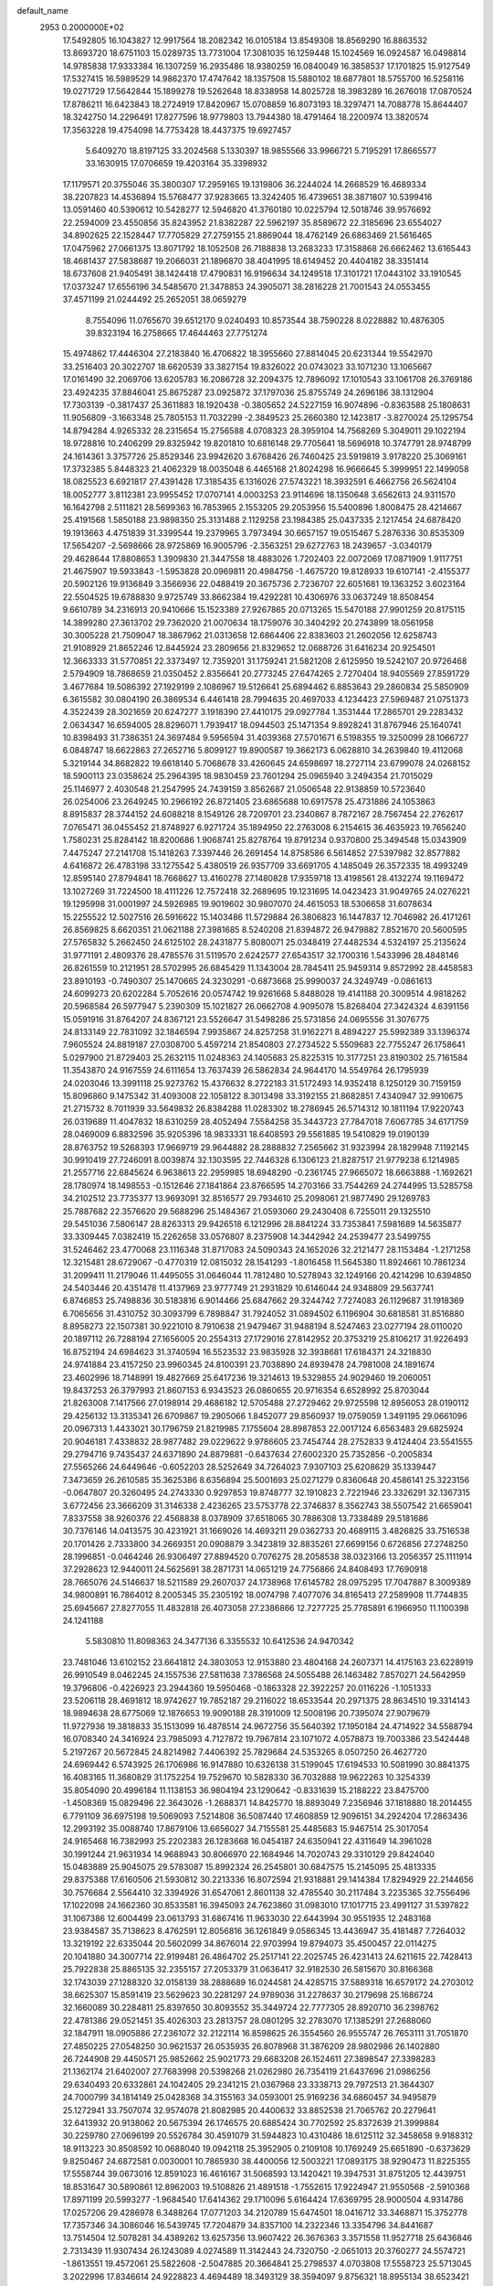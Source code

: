default_name                                                                    
 2953  0.2000000E+02
  17.5492805  16.1043827  12.9917564  18.2082342  16.0105184  13.8549308
  18.8569290  16.8863532  13.8693720  18.6751103  15.0289735  13.7731004
  17.3081035  16.1259448  15.1024569  16.0924587  16.0498814  14.9785838
  17.9333384  16.1307259  16.2935486  18.9380259  16.0840049  16.3858537
  17.1701825  15.9127549  17.5327415  16.5989529  14.9862370  17.4747642
  18.1357508  15.5880102  18.6877801  18.5755700  16.5258116  19.0271729
  17.5642844  15.1899278  19.5262648  18.8338958  14.8025728  18.3983289
  16.2676018  17.0870524  17.8786211  16.6423843  18.2724919  17.8420967
  15.0708859  16.8073193  18.3297471  14.7088778  15.8644407  18.3242750
  14.2296491  17.8277596  18.9779803  13.7944380  18.4791464  18.2200974
  13.3820574  17.3563228  19.4754098  14.7753428  18.4437375  19.6927457
   5.6409270  18.8197125  33.2024568   5.1330397  18.9855566  33.9966721
   5.7195291  17.8665577  33.1630915  17.0706659  19.4203164  35.3398932
  17.1179571  20.3755046  35.3800307  17.2959165  19.1319806  36.2244024
  14.2668529  16.4689334  38.2207823  14.4536894  15.5768477  37.9283665
  13.3242405  16.4739651  38.3871807  10.5399416  13.0591460  40.5390612
  10.5428277  12.5946820  41.3760180  10.0225794  12.5018746  39.9576692
  22.2594009  23.4550856  35.8243952  21.8382287  22.5962197  35.8589672
  22.3185696  23.6554027  34.8902625  22.1528447  17.7705829  27.2759155
  21.8869044  18.4762149  26.6863469  21.5616465  17.0475962  27.0661375
  13.8071792  18.1052508  26.7188838  13.2683233  17.3158868  26.6662462
  13.6165443  18.4681437  27.5838687  19.2066031  21.1896870  38.4041995
  18.6149452  20.4404182  38.3351414  18.6737608  21.9405491  38.1424418
  17.4790831  16.9196634  34.1249518  17.3101721  17.0443102  33.1910545
  17.0373247  17.6556196  34.5485670  21.3478853  24.3905071  38.2816228
  21.7001543  24.0553455  37.4571199  21.0244492  25.2652051  38.0659279
   8.7554096  11.0765670  39.6512170   9.0240493  10.8573544  38.7590228
   8.0228882  10.4876305  39.8323194  16.2758665  17.4644463  27.7751274
  15.4974862  17.4446304  27.2183840  16.4706822  18.3955660  27.8814045
  20.6231344  19.5542970  33.2516403  20.3022707  18.6620539  33.3827154
  19.8326022  20.0743023  33.1071230  13.1065667  17.0161490  32.2069706
  13.6205783  16.2086728  32.2094375  12.7896092  17.1010543  33.1061708
  26.3769186  23.4924235  37.8846041  25.8675287  23.0925872  37.1797036
  25.8755749  24.2696186  38.1312904  17.7303139  -0.3817437  25.3611883
  18.1920438  -0.3805652  24.5227159  16.9074896  -0.8363588  25.1808631
  11.9056809  -3.1663348  25.7805153  11.7032299  -2.3849523  25.2660380
  12.1423817  -3.8270024  25.1295754  14.8794284   4.9265332  28.2315654
  15.2756588   4.0708323  28.3959104  14.7568269   5.3049011  29.1022194
  18.9728816  10.2406299  29.8325942  19.8201810  10.6816148  29.7705641
  18.5696918  10.3747791  28.9748799  24.1614361   3.3757726  25.8529346
  23.9942620   3.6768426  26.7460425  23.5919819   3.9178220  25.3069161
  17.3732385   5.8448323  21.4062329  18.0035048   6.4465168  21.8024298
  16.9666645   5.3999951  22.1499058  18.0825523   6.6921817  27.4391428
  17.3185435   6.1316026  27.5743221  18.3932591   6.4662756  26.5624104
  18.0052777   3.8112381  23.9955452  17.0707141   4.0003253  23.9114696
  18.1350648   3.6562613  24.9311570  16.1642798   2.5111821  28.5699363
  16.7853965   2.1553205  29.2053956  15.5400896   1.8008475  28.4214667
  25.4191568   1.5850188  23.9898350  25.3131488   2.1129258  23.1984385
  25.0437335   2.1217454  24.6878420  19.1913663   4.4751839  31.3399544
  19.2379965   3.7973494  30.6657157  19.0515467   5.2876336  30.8535309
  17.5654207  -2.5698666  28.9725869  16.9005796  -2.3563251  29.6272763
  18.2439657  -3.0340179  29.4628644  17.8808653   1.3909830  21.3447558
  18.4883026   1.7202403  22.0072069  17.0871909   1.9117751  21.4675907
  19.5933843  -1.5953828  20.0969811  20.4984756  -1.4675720  19.8128933
  19.6107141  -2.4155377  20.5902126  19.9136849   3.3566936  22.0488419
  20.3675736   2.7236707  22.6051681  19.1363252   3.6023164  22.5504525
  19.6788830   9.9725749  33.8662384  19.4292281  10.4306976  33.0637249
  18.8508454   9.6610789  34.2316913  20.9410666  15.1523389  27.9267865
  20.0713265  15.5470188  27.9901259  20.8175115  14.3899280  27.3613702
  29.7362020  21.0070634  18.1759076  30.3404292  20.2743899  18.0561958
  30.3005228  21.7509047  18.3867962  21.0313658  12.6864406  22.8383603
  21.2602056  12.6258743  21.9108929  21.8652246  12.8445924  23.2809656
  21.8329652  12.0688726  31.6416234  20.9254501  12.3663333  31.5770851
  22.3373497  12.7359201  31.1759241  21.5821208   2.6125950  19.5242107
  20.9726468   2.5794909  18.7868659  21.0350452   2.8356641  20.2773245
  27.6474265   2.7270404  18.9405569  27.8591729   3.4677684  19.5086392
  27.1929199   2.1086967  19.5126641  25.6894462   6.8853643  29.2860834
  25.5850909   6.3615582  30.0804190  26.3869534   6.4461418  28.7994635
  20.4697033   4.1234423  27.5969487  21.0751373   4.3522439  28.3021659
  20.6247277   3.1918390  27.4410175  29.0927784   1.3531444  17.2865701
  29.2283432   2.0634347  16.6594005  28.8296071   1.7939417  18.0944503
  25.1471354   9.8928241  31.8767946  25.1640741  10.8398493  31.7386351
  24.3697484   9.5956594  31.4039368  27.5701671   6.5198355  19.3250099
  28.1066727   6.0848747  18.6622863  27.2652716   5.8099127  19.8900587
  19.3662173   6.0628810  34.2639840  19.4112068   5.3219144  34.8682822
  19.6618140   5.7068678  33.4260645  24.6598697  18.2727114  23.6799078
  24.0268152  18.5900113  23.0358624  25.2964395  18.9830459  23.7601294
  25.0965940   3.2494354  21.7015029  25.1146977   2.4030548  21.2547995
  24.7439159   3.8562687  21.0506548  22.9138859  10.5723640  26.0254006
  23.2649245  10.2966192  26.8721405  23.6865688  10.6917578  25.4731886
  24.1053863   8.8915837  28.3744152  24.6088218   8.1549126  28.7209701
  23.2340867   8.7872167  28.7567454  22.2762617   7.0765471  36.0455452
  21.8748927   6.9271724  35.1894950  22.2763008   6.2154615  36.4635923
  19.7656240   1.7580231  25.8284142  18.8200686   1.9068741  25.8278764
  19.8791234   0.9370800  25.3494548  15.0343909   7.4475247  27.2141708
  15.1418263   7.3397446  26.2691454  14.8758586   6.5614852  27.5397982
  32.8577882   4.6416872  26.4783198  33.1275542   5.4380519  26.9357709
  33.6691705   4.1485049  26.3572335  18.4993249  12.8595140  27.8794841
  18.7668627  13.4160278  27.1480828  17.9359718  13.4198561  28.4132274
  19.1169472  13.1027269  31.7224500  18.4111226  12.7572418  32.2689695
  19.1231695  14.0423423  31.9049765  24.0276221  19.1295998  31.0001997
  24.5926985  19.9019602  30.9807070  24.4615053  18.5306658  31.6078634
  15.2255522  12.5027516  26.5916622  15.1403486  11.5729884  26.3806823
  16.1447837  12.7046982  26.4171261  26.8569825   8.6620351  21.0621188
  27.3981685   8.5240208  21.8394872  26.9479882   7.8521670  20.5600595
  27.5765832   5.2662450  24.6125102  28.2431877   5.8080071  25.0348419
  27.4482534   4.5324197  25.2135624  31.9771191   2.4809376  28.4785576
  31.5119570   2.6242577  27.6543517  32.1700316   1.5433996  28.4848146
  26.8261559  10.2121951  28.5702995  26.6845429  11.1343004  28.7845411
  25.9459314   9.8572992  28.4458583  23.8910193  -0.7490307  25.1470665
  24.3230291  -0.6873668  25.9990037  24.3249749  -0.0861613  24.6099273
  20.6202284   5.7052616  20.0574742  19.9261668   5.8488028  19.4141188
  20.3009514   4.9818262  20.5968584  26.5977947   5.2390309  15.1021827
  26.0662708   4.9095078  15.8268404  27.3424324   4.6391156  15.0591916
  31.8764207  24.8367121  23.5526647  31.5498286  25.5731856  24.0695556
  31.3076775  24.8133149  22.7831092  32.1846594   7.9935867  24.8257258
  31.9162271   8.4894227  25.5992389  33.1396374   7.9605524  24.8819187
  27.0308700   5.4597214  21.8540803  27.2734522   5.5509683  22.7755247
  26.1758641   5.0297900  21.8729403  25.2632115  11.0248363  24.1405683
  25.8225315  10.3177251  23.8190302  25.7161584  11.3543870  24.9167559
  24.6111654  13.7637439  26.5862834  24.9644170  14.5549764  26.1795939
  24.0203046  13.3991118  25.9273762  15.4376632   8.2722183  31.5172493
  14.9352418   8.1250129  30.7159159  15.8096860   9.1475342  31.4093008
  22.1058122   8.3013498  33.3192155  21.8682851   7.4340947  32.9910675
  21.2715732   8.7011939  33.5649832  26.8384288  11.0283302  18.2786945
  26.5714312  10.1811194  17.9220743  26.0319689  11.4047832  18.6310259
  28.4052494   7.5584258  35.3443723  27.7847018   7.6067785  34.6171759
  28.0469009   6.8832596  35.9205396  18.9833331  18.6408593  29.5561885
  19.5410829  19.0190139  28.8763752  19.5268393  17.9669719  29.9644882
  28.2888832   7.2565662  31.9323994  28.1829948   7.1192145  30.9910419
  27.7246091   8.0039874  32.1303595  22.7446328   6.1306123  21.8287517
  21.9779238   6.1214985  21.2557716  22.6845624   6.9638613  22.2959985
  18.6948290  -0.2361745  27.9665072  18.6663888  -1.1692621  28.1780974
  18.1498553  -0.1512646  27.1841864  23.8766595  14.2703166  33.7544269
  24.2744995  13.5285758  34.2102512  23.7735377  13.9693091  32.8516577
  29.7934610  25.2098061  21.9877490  29.1269783  25.7887682  22.3576620
  29.5688296  25.1484367  21.0593060  29.2430408   6.7255011  29.1325510
  29.5451036   7.5806147  28.8263313  29.9426518   6.1212996  28.8841224
  33.7353841   7.5981689  14.5635877  33.3309445   7.0382419  15.2262658
  33.0576807   8.2375908  14.3442942  24.2539477  23.5499755  31.5246462
  23.4770068  23.1116348  31.8717083  24.5090343  24.1652026  32.2121477
  28.1153484  -1.2171258  12.3215481  28.6729067  -0.4770319  12.0815032
  28.1541293  -1.8016458  11.5645380  11.8924661  10.7861234  31.2099411
  11.2179046  11.4495055  31.0646044  11.7812480  10.5278943  32.1249166
  20.4214296  10.6394850  24.5403446  20.4351478  11.4137969  23.9777749
  21.2931829  10.6146044  24.9348809  29.5637741   6.8746853  25.7498836
  30.5183816   6.9014466  25.6847662  29.3244742   7.7274083  26.1129687
  31.1918369   6.7065656  31.4310752  30.3093799   6.7898847  31.7924052
  31.0894502   6.1196904  30.6818581  31.8516880   8.8958273  22.1507381
  30.9221010   8.7910638  21.9479467  31.9488194   8.5247463  23.0277194
  28.0110020  20.1897112  26.7288194  27.1656005  20.2554313  27.1729016
  27.8142952  20.3753219  25.8106217  31.9226493  16.8752194  24.6984623
  31.3740594  16.5523532  23.9835928  32.3938681  17.6184371  24.3218830
  24.9741884  23.4157250  23.9960345  24.8100391  23.7038890  24.8939478
  24.7981008  24.1891674  23.4602996  18.7148991  19.4827669  25.6417236
  19.3214613  19.5329855  24.9029460  19.2060051  19.8437253  26.3797993
  21.8607153   6.9343523  26.0860655  20.9716354   6.6528992  25.8703044
  21.8263008   7.1417566  27.0198914  29.4686182  12.5705488  27.2729462
  29.9725598  12.8956053  28.0190112  29.4256132  13.3135341  26.6709867
  19.2905066   1.8452077  29.8560937  19.0759059   1.3491195  29.0661096
  20.0967313   1.4433021  30.1796759  21.8219985   7.1755604  28.8987853
  22.0017124   6.6563483  29.6825924  20.9046181   7.4338832  28.9877482
  29.0229622   9.9786605  23.7454744  28.2752833   9.4124404  23.5541555
  29.2794716   9.7435437  24.6371890  24.8879881  -0.6437634  27.6002320
  25.7352856  -0.2005834  27.5565266  24.6449646  -0.6052203  28.5252649
  34.7264023   7.9307103  25.6208629  35.1339447   7.3473659  26.2610585
  35.3625386   8.6356894  25.5001693  25.0271279   0.8360648  20.4586141
  25.3223156  -0.0647807  20.3260495  24.2743330   0.9297853  19.8748777
  32.1910823   2.7221946  23.3326291  32.1367315   3.6772456  23.3666209
  31.3146338   2.4236265  23.5753778  22.3746837   8.3562743  38.5507542
  21.6659041   7.8337558  38.9260376  22.4568838   8.0378909  37.6518065
  30.7886308  13.7338489  29.5181686  30.7376146  14.0413575  30.4231921
  31.1669026  14.4693211  29.0362733  20.4689115   3.4826825  33.7516538
  20.1701426   2.7333800  34.2669351  20.0908879   3.3423819  32.8835261
  27.6699156   0.6726856  27.2748250  28.1996851  -0.0464246  26.9306497
  27.8894520   0.7076275  28.2058538  38.0323166  13.2056357  25.1111914
  37.2928623  12.9440011  24.5625691  38.2871731  14.0651219  24.7756866
  24.8408493  17.7690918  28.7665076  24.5146637  18.5211589  29.2607037
  24.1738968  17.6145782  28.0975295  17.7047887   8.3009389  34.9800891
  16.7864012   8.2005345  35.2305192  18.0074798   7.4077076  34.8165413
  27.2589908  11.7744835  25.6945667  27.8277055  11.4832818  26.4073058
  27.2386866  12.7277725  25.7785891   6.1966950  11.1100398  24.1241188
   5.5830810  11.8098363  24.3477136   6.3355532  10.6412536  24.9470342
  23.7481046  13.6102152  23.6641812  24.3803053  12.9153880  23.4804168
  24.2607371  14.4175163  23.6228919  26.9910549   8.0462245  24.1557536
  27.5811638   7.3786568  24.5055488  26.1463482   7.8570271  24.5642959
  19.3796806  -0.4226923  23.2944360  19.5950468  -0.1863328  22.3922257
  20.0116226  -1.1051333  23.5206118  28.4691812  18.9742627  19.7852187
  29.2116022  18.6533544  20.2971375  28.8634510  19.3314143  18.9894638
  28.6775069  12.1876653  19.9090188  28.3191009  12.5008196  20.7395074
  27.9079679  11.9727936  19.3818833  35.1513099  16.4878514  24.9672756
  35.5640392  17.1950184  24.4714922  34.5588794  16.0708340  24.3416924
  23.7985093   4.7127872  19.7967814  23.1071072   4.0578873  19.7003386
  23.5424448   5.2197267  20.5672845  24.8214982   7.4406392  25.7829684
  24.5353265   8.0507250  26.4627720  24.6969442   6.5743925  26.1706986
  16.9147880  10.6326138  31.5199045  17.6194533  10.5081990  30.8841375
  16.4083165  11.3680829  31.1752254  19.7529670  10.5828330  36.7032888
  19.9622263  10.3254339  35.8054090  20.4996184  11.1138153  36.9804194
  23.1290642  -0.8331639  15.2188222  23.8475700  -1.4508369  15.0829496
  22.3643026  -1.2688371  14.8425770  18.8893049   7.2356946  37.1818880
  18.2014455   6.7791109  36.6975198  19.5069093   7.5214808  36.5087440
  17.4608859  12.9096151  34.2924204  17.2863436  12.2993192  35.0088740
  17.8679106  13.6656027  34.7155581  25.4485683  15.9467514  25.3017054
  24.9165468  16.7382993  25.2202383  26.1283668  16.0454187  24.6350941
  22.4311649  14.3961028  30.1991244  21.9631934  14.9688943  30.8066970
  22.1684946  14.7020743  29.3310129  29.8424040  15.0483889  25.9045075
  29.5783087  15.8992324  26.2545801  30.6847575  15.2145095  25.4813335
  29.8375388  17.6160506  21.5930812  30.2213336  16.8072594  21.9318881
  29.1414384  17.8294929  22.2144656  30.7576684   2.5564410  32.3394926
  31.6547061   2.8601138  32.4785540  30.2117484   3.2235365  32.7556496
  17.1022098  24.1662360  30.8533581  16.3945093  24.7623860  31.0983010
  17.1017715  23.4991127  31.5397822  31.1067386  12.6004499  23.0613793
  31.6867416  11.9633030  22.6443994  30.9551935  12.2483168  23.9384587
  35.7138623   8.4762591  12.8056816  36.1261849   9.0586345  13.4436947
  35.4181487   7.7264032  13.3219192  22.6335044  20.5602099  34.8676014
  22.9703994  19.8794073  35.4500457  22.0114275  20.1041880  34.3007714
  22.9199481  26.4864702  25.2517141  22.2025745  26.4231413  24.6211615
  22.7428413  25.7922838  25.8865135  32.2355157  27.2053379  31.0636417
  32.9182530  26.5815670  30.8166368  32.1743039  27.1288320  32.0158139
  38.2888689  16.0244581  24.4285715  37.5889318  16.6579172  24.2703012
  38.6625307  15.8591419  23.5629623  30.2281297  24.9789036  31.2278637
  30.2179698  25.1686724  32.1660089  30.2284811  25.8397650  30.8093552
  35.3449724  22.7777305  28.8920710  36.2398762  22.4781386  29.0521451
  35.4026303  23.2813757  28.0801295  32.2783070  17.1385291  27.2688060
  32.1847911  18.0905886  27.2361072  32.2122114  16.8598625  26.3554560
  26.9555747  26.7653111  31.7051870  27.4850225  27.0548250  30.9621537
  26.0535935  26.8078968  31.3876209  28.9802986  26.1402880  26.7244908
  29.4450571  25.9852662  25.9021773  29.6683208  26.1524611  27.3898547
  27.3398283  21.1362174  21.6402007  27.7683998  20.5398268  21.0262980
  26.7354119  21.6437696  21.0986256  29.6340493  20.6332861  24.1042405
  29.2341215  21.0367968  23.3338713  29.7972513  21.3644307  24.7000799
  34.1814149  25.0428368  34.3155163  34.0593001  25.9169236  34.6860457
  34.9495879  25.1272941  33.7507074  32.9574078  21.8082985  20.4400632
  33.8852538  21.7065762  20.2279641  32.6413932  20.9138062  20.5675394
  26.1746575  20.6885424  30.7702592  25.8372639  21.3999884  30.2259780
  27.0696199  20.5526784  30.4591079  31.5944823  10.4310486  18.6125112
  32.3458658   9.9188312  18.9113223  30.8508592  10.0688040  19.0942118
  25.3952905   0.2109108  10.1769249  25.6651890  -0.6373629   9.8250467
  24.6872581   0.0030001  10.7865930  38.4400056  12.5003221  17.0893175
  38.9290473  11.8225355  17.5558744  39.0673016  12.8591023  16.4616167
  31.5068593  13.1420421  19.3947531  31.8751205  12.4439751  18.8531647
  30.5890861  12.8962003  19.5108826  21.4891518  -1.7552615  17.9224947
  21.9550568  -2.5910368  17.8971199  20.5993277  -1.9684540  17.6414362
  29.1710096   5.6164424  17.6369795  28.9000504   4.9314786  17.0257206
  29.4286978   6.3488264  17.0771203  34.2120789  15.6474501  18.0416712
  33.3468871  15.3752778  17.7357346  34.3086046  16.5439745  17.7204879
  34.8357100  14.2322346  13.3354796  34.8441687  13.7514504  12.5078281
  34.4389262  13.6257356  13.9607422  26.3676363   3.3571558  11.9527718
  25.6436846   2.7313439  11.9307434  26.1243089   4.0274589  11.3142443
  24.7320750  -2.0651013  20.3760277  24.5574721  -1.8613551  19.4572061
  25.5822608  -2.5047885  20.3664841  25.2798537   4.0703808  17.5558723
  25.5713045   3.2022996  17.8346614  24.9228823   4.4694489  18.3493129
  38.3594097   9.8756321  18.8955134  38.6523421   9.3892193  18.1249129
  37.4400911   9.6298028  18.9987277  31.7088863   9.4044300  13.7241075
  31.4234681   8.4942391  13.6446044  31.5725387   9.7752236  12.8522398
  32.8091660   7.1620215   9.3102805  31.8643445   7.2808371   9.4073740
  33.1941388   7.8434909   9.8613044  -4.1312411   6.6779100  21.8888121
  -4.9970669   6.3042242  21.7246892  -3.9825700   7.2705611  21.1519991
   2.1970428   8.3942609  22.3690295   2.9083689   9.0096634  22.5465874
   2.5212910   7.5536665  22.6922879  12.6636683   4.7262340  24.1506322
  12.0609057   4.2215764  23.6045280  12.3100053   4.6444924  25.0363368
   7.1535565   9.3103869  29.2494496   8.0871407   9.2803178  29.0402887
   7.1182468   9.6683950  30.1364757   2.7140765   5.1916391  24.6784617
   3.1984534   5.8339302  24.1597392   3.1472457   5.1973725  25.5320209
   6.5102268   3.1040210  22.1106149   6.0519196   2.3254370  22.4268321
   6.9065445   3.4836986  22.8948400   0.1921812  15.5367608  22.6654174
   0.8842204  15.3096514  22.0443418  -0.5958804  15.1300524  22.3051689
   4.4077226  10.1025018  22.2211265   5.0486709  10.3545429  22.8858764
   4.7719324  10.4327823  21.3998483   2.0602459  12.8910769  16.9056772
   1.7502095  12.5693172  17.7521876   3.0135909  12.8232221  16.9582200
   3.8144808   3.5749261  21.3126256   4.6598246   3.1365037  21.2156129
   3.7161616   3.6993961  22.2565919   7.0706349   6.8372632  27.0938872
   6.7829565   5.9830181  26.7718028   6.5679836   6.9720101  27.8972656
   2.0288012  17.7837919  20.0324485   2.1504353  16.9725460  20.5257204
   1.3582245  18.2622565  20.5199219   0.9059339   5.6542317  22.1057577
   0.7965651   6.4442514  21.5764759   0.5345902   5.8833997  22.9577071
  -0.5561116   5.1578630  19.2310120  -1.0494126   4.5251787  18.7089043
  -0.1382375   4.6317752  19.9128072   3.3670055  22.0241954  34.3854593
   3.1786477  22.2132540  33.4662150   2.5835916  22.3114671  34.8544684
   7.8077546  20.5375727  29.7435262   8.3444029  19.8040672  29.4431763
   8.3997488  21.2895928  29.7280193  -0.1057459  24.7503232  30.4730055
  -0.8768738  24.6359753  31.0284497   0.1084805  23.8660694  30.1756268
   8.2942455  27.5240872  25.0041693   8.7104137  28.3811972  25.0958118
   7.6220884  27.5101204  25.6855221  -0.6720446  22.3952409  23.3951049
  -0.5647059  22.2214953  22.4599458  -1.2627983  23.1474568  23.4326982
   3.5269645  27.1312540  19.1741757   3.9528450  26.5606525  19.8139191
   2.8586849  27.5974313  19.6764834   6.5201550  15.3232679  32.2498220
   6.8886364  14.4676125  32.0300330   5.7475499  15.4022132  31.6902857
   7.1939450  23.9306518  31.6255368   8.1064746  23.6438551  31.5899108
   6.7091736  23.1531744  31.9025882   9.5722894  22.1134399  31.6939206
   9.8856806  21.2528996  31.4155535   9.1715477  21.9572941  32.5490559
   7.8454040  27.8766636  31.0583664   8.8003435  27.8766272  30.9926210
   7.6550651  27.2786869  31.7811574   6.2165851  25.3105948  29.4082912
   6.5179178  24.8011213  30.1605327   5.2708046  25.3871797  29.5342506
  11.3154364  13.7778590  28.7398426  12.2468216  13.5570574  28.7394635
  11.2338547  14.4709168  29.3950121   3.6831403  20.0064670  21.7913724
   4.5230838  20.4577455  21.8754826   3.8445530  19.3183155  21.1459072
  12.0116156  16.7393124  34.7265740  11.8188206  17.4022752  35.3895539
  11.4845961  15.9828493  34.9839566   1.9138243  21.8598415  20.3438616
   2.4925347  21.1290965  20.5614342   2.4400085  22.6410523  20.5143658
  11.2583090  13.6386989  32.9559099  10.9160932  14.3958358  32.4806583
  10.7403010  12.9004402  32.6351708  11.1127906  18.8271664  19.1836504
  10.1979366  18.6433588  18.9703694  11.5279358  18.9907895  18.3368246
   3.9585922  22.6502190  31.6163464   4.4340313  21.9726555  32.0970721
   4.3026762  22.5973979  30.7246918  10.9187151  27.1347443  34.1627913
  10.6758163  27.7045360  33.4330178  11.2545175  26.3413334  33.7456971
  14.6137189  24.1478916  36.6596395  13.9211843  23.9078075  36.0440200
  14.5814648  23.4685947  37.3332471   0.4923015  17.6797641  29.2785681
   0.4581368  18.0330618  30.1675255  -0.3130525  17.1696453  29.1924542
   6.5390140  32.7170793  32.1744009   6.9442600  31.8587555  32.0507573
   6.9519600  33.2741942  31.5146052   0.9529228  20.5283850  25.3239489
   1.2932807  20.0506721  26.0803739   0.7160300  19.8456409  24.6962753
  18.9918616  26.1989376  26.1126759  18.6177046  26.0400820  25.2460714
  19.8856713  25.8616043  26.0531594  -0.2012045  31.7536635  25.1416226
   0.5232619  32.3773021  25.0920737  -0.7157892  31.9210953  24.3520652
  13.0275342  27.8114782  27.7029145  13.5992916  27.0931615  27.9737401
  12.2285653  27.6878973  28.2153678   8.0914951  17.3897145  30.4563226
   7.2836666  17.5070055  29.9564350   7.8106594  16.9729984  31.2710071
   2.3592982  15.3446991  31.1632286   2.1161210  16.2058083  31.5032104
   1.6018547  15.0682121  30.6474127  -5.1458998  15.3337390  34.3478273
  -5.7339130  16.0188264  34.0298216  -5.4530935  15.1472412  35.2350039
  16.7396060  26.8740079  27.0918872  17.5772421  26.6598656  26.6811066
  16.3294171  26.0249054  27.2562095   9.0526846  19.8877846  22.0364077
   8.6102810  20.0346801  22.8724296   9.3971211  20.7471823  21.7934449
  11.4743338  29.2950045  22.1340347  11.3863840  30.2137491  22.3878159
  12.2691779  29.2687007  21.6013407   7.9380608  28.6861252  34.9402369
   7.3376280  29.3593497  35.2603635   7.4356979  28.2129449  34.2769392
   4.5099847  15.4636707  27.3561911   4.3777623  15.1425003  26.4642277
   3.9530759  16.2398617  27.4162909  10.7678975  18.5630226  36.5723072
   9.9919457  19.0466737  36.2890895  10.4541884  18.0002048  37.2801594
   0.4510904  22.7726656  17.9281000   1.1038968  23.4667296  18.0194835
   0.8356348  22.0212374  18.3794459   7.1722981  11.7487353  21.7257252
   6.9311335  11.5336669  22.6267341   7.9934624  12.2338511  21.8068656
   8.9785678  13.5463681  19.3913416   8.0477539  13.6529592  19.5874431
   9.4275540  13.9386506  20.1401792   9.6030779  27.4971354  36.5138427
   8.8744443  28.0036994  36.1550698  10.1782407  27.3413171  35.7647498
   5.1730698  20.4565503  25.4213111   5.4301223  21.3784131  25.4393340
   5.9647162  19.9924375  25.1490481   4.5374217  23.5307061  22.5387320
   4.0145321  23.2939422  23.3047353   5.3947761  23.7618718  22.8961360
  10.0694364  31.6061747  30.0960342   9.8427765  31.6485388  29.1670227
  10.9676912  31.9341339  30.1386127   3.7647591  18.9700990  31.3917751
   4.0842753  18.9871682  30.4896388   4.5256675  19.2114717  31.9199695
  15.4118530  35.6636456  33.3485687  14.7904218  36.2239325  32.8836669
  14.9031925  35.2854380  34.0658242  14.8577438  13.7670596  22.6329804
  15.7925056  13.6224555  22.7797519  14.6870789  14.6307028  23.0087804
   6.5285397  21.1888094  32.0197572   7.0894413  20.7721149  31.3655500
   6.5473599  20.5910132  32.7670974  10.5644122  24.8406370  27.3591705
  10.8052094  25.4318166  26.6458997  10.9648813  24.0040893  27.1224336
   2.3653931  18.2497879  27.1701304   1.9505430  18.0833505  28.0165522
   2.0480493  17.5452494  26.6051967   8.3055634  26.3417845  27.8855186
   8.8876718  25.6393412  27.5957684   7.5950714  25.8911108  28.3419462
  22.8019127  26.4141589  34.9775897  23.1313360  27.3122275  35.0120135
  21.8600305  26.5097852  34.8363612  10.6262619  21.6237269  19.5338468
   9.9954278  21.0169399  19.1464328  11.4762501  21.3232515  19.2121849
   5.1889472  14.4912083  22.4183407   4.8413535  14.6648109  21.5435421
   6.0157012  14.0350557  22.2613866   4.7356796  15.0145129  30.0287200
   3.8508004  15.0957343  30.3845622   4.6694326  15.3637857  29.1399840
  12.3199939  22.9798272  29.0171707  11.6762894  23.6568306  29.2258394
  12.3799165  22.4526094  29.8138404  10.2925930  30.2649996  27.5152757
  10.0437737  29.8548975  26.6869418  10.6989570  31.0931956  27.2599493
   4.9058590  16.2177044  34.4195082   4.1226070  15.6834331  34.2879702
   5.6315583  15.6427171  34.1766461  13.7894811  21.8504049  27.1945999
  13.2042888  22.2482896  27.8391693  14.5994312  21.6841790  27.6768671
  10.3878968  28.1537115  29.0183312  10.2716245  28.9684926  28.5296140
   9.7311455  27.5601755  28.6541547  -0.3121230   8.5950341  34.1421212
   0.2044904   9.3906360  34.0142142   0.1184228   8.1440684  34.8684077
   8.2095349  17.4415568  34.8382389   7.5304488  17.6521300  35.4791233
   8.1479898  16.4928345  34.7270182  12.4839472  30.9807753  33.4118769
  11.6826988  30.5947831  33.7657736  13.0786778  31.0265480  34.1604971
  -3.9252614  19.6450245  34.8052932  -3.7885239  18.9657802  34.1448676
  -3.5250472  20.4289283  34.4290550  22.4992598  38.2282951  28.3814588
  23.4451317  38.0816206  28.3881429  22.3770403  39.0266008  28.8952702
   4.6570539  22.1594827  28.7667042   4.9654469  22.6075988  27.9791018
   4.8638533  21.2374238  28.6141485   6.5265726  17.4569082  27.7893841
   6.1531440  16.5953486  27.6036476   7.4719993  17.3305052  27.7092434
  -3.6814947  17.9256976  32.7689211  -3.8399275  17.5781109  31.8912455
  -3.0004778  17.3591809  33.1315595   1.9660722  15.3538755  34.1210554
   1.8825401  16.2441424  33.7794722   1.1660893  15.2158886  34.6282228
  11.8480093  25.9940168  25.0051048  12.2877060  26.8248894  25.1855193
  12.5259794  25.3309997  25.1354760   0.9660530  15.1646019  27.4101973
   1.0255766  15.5143134  26.5211581   0.4191580  15.7947288  27.8793218
   2.0004767  12.6196887  27.3523741   2.7174010  12.7824802  26.7393894
   1.5907209  13.4760754  27.4745781  17.1009808  20.5752572  29.0247985
  17.5450947  21.3738864  28.7398668  17.7994597  19.9244245  29.0939059
  16.2310756  31.8392584  23.8437031  16.1060565  31.0486347  24.3685996
  15.4383662  32.3543106  23.9939194  19.7452246  27.0118680  20.9703973
  19.6682389  27.8236255  20.4690442  19.3522307  26.3446520  20.4077159
  -0.0821128  32.5065922  30.8497140  -0.3899944  32.4011562  29.9495340
  -0.0287141  31.6137849  31.1907060  14.0017021  25.6040869  28.6125739
  14.3129450  25.3474123  29.4806049  13.4000972  24.9046811  28.3573583
   2.0789589  28.5340828  32.3138834   2.4097457  28.6750410  33.2009813
   2.6779380  27.8911716  31.9342506   3.7320409  10.1884129  30.2038095
   4.3078790  10.8989927  29.9214648   2.9250740  10.3221897  29.7066776
  11.9346064  24.8476557  37.9909249  12.6877297  25.0470574  37.4347989
  12.3159327  24.6295042  38.8413555  12.0441185   9.3655854  33.6373435
  12.8908736   9.7871658  33.7839985  11.6867428   9.2340752  34.5155345
  11.3490165  31.8350155  22.5041529  11.0183940  32.5495171  23.0485866
  12.1615891  32.1753727  22.1298342  14.7891163  25.8160902  31.6586644
  14.1289204  25.6431627  32.3298346  14.6845325  26.7451970  31.4535924
   0.7409922  19.1023559  22.2892772  -0.0635350  19.4537326  22.6707248
   1.4402586  19.4501720  22.8427050  13.1589545  18.7290104  29.3867482
  13.2345268  18.1233230  30.1240836  13.6699120  19.4938299  29.6517113
  12.5827373  13.2393450  25.8184636  13.4488292  12.8973041  26.0401044
  12.4190694  12.9201329  24.9310244  25.2980446  25.3370045  33.3414151
  26.2343915  25.4489374  33.1772286  25.1485715  25.7711531  34.1812988
   8.3707583  23.3200772  19.5147786   9.1064334  22.8851297  19.9458642
   7.9049111  22.6144879  19.0660447   4.3613566   6.5687661  22.9717453
   4.0322084   6.5058662  22.0751200   5.2981861   6.7377867  22.8716739
   0.1033795  11.0436468  25.3989298   0.8284679  11.5494672  25.7658417
   0.4373632  10.7179249  24.5631117   7.4923504  17.5146767  21.0273930
   8.1942194  18.0832682  21.3441192   6.7211486  18.0808102  20.9962089
   8.1662679  22.3732684  26.8881238   7.3103593  22.6890246  26.5983819
   8.0599037  21.4247047  26.9598557   3.1777191   9.7977796  25.4676034
   3.5236739  10.5152251  24.9367370   3.9067603   9.1820416  25.5424199
   9.3713653  19.8115867  26.3855852   9.6070721  19.0118418  26.8557792
  10.1998860  20.1337510  26.0306268  17.2806637  17.6084444  31.6104773
  16.4686818  17.2618129  31.2406614  17.7529249  17.9658429  30.8585015
  10.0260390  22.6288918  24.7176503  10.7448334  22.1374922  25.1152592
   9.4751322  22.8874261  25.4564963   6.1897481  26.7236831  20.4618290
   6.0056102  27.5279992  19.9766479   7.1448454  26.6895320  20.5152579
  10.4098301  15.6381163  22.2711072  10.8884652  16.3236870  21.8051316
  10.8143327  14.8217665  21.9775388  10.5547232  24.5090845  31.3481983
  10.2843346  23.6308521  31.6162092   9.8974453  24.7764373  30.7057498
  21.7707351  20.8821218  30.4612088  22.5741167  20.4335338  30.7249863
  21.2929360  21.0185669  31.2793301   9.3536479  25.7822691  23.0838029
   9.3253251  26.3150489  23.8785201  10.1058574  25.2038932  23.2098742
  13.8489422  24.3326739  25.7398404  14.7793998  24.4950771  25.5845799
  13.8104335  23.4224862  26.0336212   0.4651244  10.5109547  22.7224880
  -0.3902365  10.2650845  22.3701566   1.0142215   9.7403621  22.5778804
   5.3010176  12.0175585  29.2587285   5.0074820  12.9041877  29.4683887
   5.8533128  12.1249484  28.4843454  21.9395520  26.4269858  30.8585238
  21.0179743  26.4749889  31.1127327  22.3338240  25.8338332  31.4980169
  10.4549455  34.1042996  23.9994830   9.8278502  34.0697891  24.7218350
  10.8079911  34.9934524  24.0310710  10.9648372  28.4622216  31.5596687
  11.7653408  28.9511615  31.7503609  10.9774427  28.3430732  30.6099969
  21.7630786  26.1868383  27.9498805  21.4298214  25.3353095  27.6669140
  22.2476766  25.9992864  28.7537592  18.7811728  32.4643073  25.1511031
  17.9267341  32.5909951  24.7386511  19.0683890  33.3474088  25.3832032
  19.6568740  34.9860662  25.8723269  20.3916553  35.4969118  26.2119813
  19.3170613  35.5089079  25.1461067  17.4178356  32.0184411  29.7910266
  16.9282258  32.5071874  30.4525712  18.2582395  31.8274748  30.2075418
  18.9420707  26.1340139  30.5972333  18.4848490  25.2939661  30.6359610
  18.3671690  26.7413071  31.0629745  17.1094814  27.8263743  22.3453961
  17.8796042  27.2750828  22.2067584  17.3392986  28.3746090  23.0956324
  23.9847224  30.4737786  27.7616713  23.7485704  30.3395252  26.8438260
  24.4736773  29.6864013  28.0008195  14.2977684  24.8274463  19.2509514
  14.7175793  25.5563900  18.7941892  13.6176869  25.2388237  19.7843272
  26.8161031  32.0835247  26.9200773  26.1386643  31.7089746  26.3570314
  27.6257971  31.9838051  26.4193943  26.4235993  34.6202622  27.1645469
  25.4808408  34.7513556  27.0632917  26.5163413  33.6872706  27.3573095
  16.1070621  28.9133126  25.4039617  16.3407150  28.3391978  26.1333658
  15.1761701  28.7462978  25.2563882  18.8510940  30.3470147  27.8569586
  18.3070054  30.7475399  28.5350287  19.0674358  29.4814585  28.2037156
  13.5435801  -3.1996100  21.8593752  14.0327722  -3.9702114  22.1476395
  12.6437509  -3.5105113  21.7599794  10.7022859  -0.2039438  22.4510399
  10.4365107  -0.0486306  21.5446883  11.6320433  -0.4241385  22.3936174
   6.3226035   4.2023775  26.9081815   5.4676452   3.8435389  27.1459065
   6.8729695   4.0371343  27.6737034   9.1568687  10.8371974   6.3414314
   8.3530010  10.7477844   5.8295390   9.1083405  11.7186102   6.7115507
   0.6723338   5.1360973  13.7863657  -0.1596467   4.7793244  13.4753136
   0.4623702   6.0285874  14.0613359   1.1250162   3.1131884  25.7328709
   1.4382951   3.7888868  25.1316056   0.7960204   2.4186570  25.1622401
   2.0138208   1.4581291  29.1604912   1.8176512   0.5618697  28.8876023
   2.7106384   1.3636752  29.8099183  12.9304400  -4.2350544  15.7736547
  13.0077957  -3.7890954  14.9302280  13.5626779  -4.9520458  15.7243547
   8.9569827  11.3092788  10.2744944   8.7155595  11.8492502   9.5219139
   9.7342547  11.7355166  10.6356058   9.9755731  -1.4200651  15.4246099
  10.0813060  -2.2892886  15.8112659   9.6430847  -0.8783807  16.1403342
   8.4614327  -4.8713590  24.5893354   8.4359496  -4.3826208  25.4119637
   8.8503435  -4.2628003  23.9611344  10.8282197  -0.6643638  19.7908300
  11.5570806  -0.9844258  19.2592719  10.0470139  -1.0104033  19.3593142
  14.1571623   5.8963008  13.1965662  14.9564215   6.2880320  12.8444819
  14.3835062   4.9772107  13.3389521   2.9455005  15.8212331  16.3114474
   3.2568699  15.8899404  15.4089175   2.5383679  14.9562485  16.3591591
   5.5165486   5.5365376   5.1502882   5.2053675   5.8351138   6.0048351
   5.7166270   4.6093483   5.2788201   5.8635026   1.4542641  29.1179081
   5.6854545   2.2010127  29.6896574   5.0290404   0.9882352  29.0657372
  14.2702630  -0.8130601  20.7445272  13.7791709  -1.0117671  19.9472970
  13.8983416  -1.3959218  21.4064778   4.1246225  10.2221690  14.3990082
   3.2696934  10.1087474  14.8142957   4.7551327  10.0612318  15.1009967
   8.5654326   1.3934933  29.9156933   7.6137357   1.4522083  29.8316848
   8.8771451   2.2798769  29.7329606   0.7348443  -5.0385496  13.0313413
   0.5809668  -4.1209640  12.8064186   1.2445529  -5.0044993  13.8408285
   7.4625961   4.2102530  24.2990955   8.1184627   3.5404740  24.4926593
   6.9160374   4.2442258  25.0841760  14.1127110   1.9875247  21.5986655
  13.2081106   2.1078391  21.3097804  14.3774041   1.1513921  21.2151923
  10.4393737   7.4477760  27.4374188   9.7819403   6.8965663  27.8618960
  10.2535609   8.3309383  27.7563698  19.8611963   1.0915942  14.6091856
  19.2743600   0.3545473  14.7783509  19.2857216   1.7884679  14.2938640
   1.5025596   1.9037614  19.1648811   1.9078087   1.0367565  19.1824187
   1.1743641   2.0327871  20.0547530   6.4009541   9.5333532  16.6306658
   7.0353315   8.8165667  16.6268683   6.8948027  10.2885771  16.9500126
   8.4891350  13.4415338  25.6666538   7.7900310  12.9517494  26.0997782
   9.0014249  12.7743912  25.2098042   3.3800433   3.7817195  18.3623037
   4.1054759   3.6084699  18.9622736   2.6923904   3.1748976  18.6364067
  11.9046850   8.0705123  24.9362587  11.4442692   7.7284244  25.7025648
  12.2734984   7.2954156  24.5126626   4.8967099   7.6822143  25.5450933
   4.6715340   7.0408428  24.8711717   5.7555246   7.4038843  25.8632153
   7.6730977   2.8477999  14.2937009   7.7993172   3.5268277  14.9564389
   7.3905747   3.3244715  13.5131903  14.2849386   3.9326292  10.4887529
  13.9665294   4.4532297  11.2261961  14.2034297   4.5136880   9.7324733
  12.0867944   3.1381628  15.1058232  11.7661909   3.3154188  15.9901453
  11.3765672   3.4247409  14.5316437  -1.6454157   6.2422313  16.1983579
  -1.5476221   6.0151889  17.1230849  -2.0262450   5.4602549  15.7987159
   6.5292672   7.1646387  12.8725588   6.7042283   8.0121003  12.4633776
   6.7969732   7.2791112  13.7844038  12.2463995   5.1253626  18.7845748
  12.9903600   4.5367353  18.9121389  12.5680162   5.9821405  19.0651564
   1.3394769   9.1297867   5.6130945   1.3201213   8.4063542   6.2395947
   0.6277918   8.9371061   5.0026762  11.3583691  -5.5699747  12.5632545
  11.5794203  -6.1036801  13.3264889  11.1471780  -6.2056823  11.8795103
  13.8634059   6.0245575   8.3596513  12.9096295   6.0417275   8.2806087
  14.1675061   5.6866995   7.5172696   7.3079465   9.8367026  11.8103288
   7.1875113  10.3867740  12.5843758   8.0117737  10.2626133  11.3209833
   9.8519953   9.0002765  16.3869143   9.6484415   8.6788541  17.2652567
   9.9473551   9.9466400  16.4943127  -1.0821169   4.2369375  11.8777731
  -0.4453676   3.8297092  11.2904509  -1.7211784   3.5464564  12.0540343
  12.7238021  -7.6801803  23.2387874  13.4628319  -8.1941775  23.5641698
  11.9554978  -8.2185565  23.4287650  16.6804924   8.3776341  14.6138708
  16.0837574   7.9543753  15.2311156  16.7666555   7.7506124  13.8957820
  14.8625119   1.1897015  15.7923887  14.4714059   1.8332969  16.3831957
  14.6793766   1.5271133  14.9155497   0.1280118  -0.7366458  18.8208192
  -0.2934698  -0.2008536  19.4927655   1.0457532  -0.7794589  19.0894261
  11.4024003   1.9642789  20.3574354  10.9155154   2.4105859  19.6646260
  11.3722581   1.0391558  20.1135697  17.6937884   4.4951948  18.9923835
  17.4820269   5.0982299  19.7049406  17.6912219   5.0422422  18.2069126
  13.6087049  -5.8606123  30.3716447  12.8101331  -6.3386031  30.5953405
  13.3364868  -5.2444460  29.6915945   6.9011641   6.6321056  23.0831516
   7.5555441   7.1216715  23.5814927   7.1709412   5.7175710  23.1672860
   6.5708545   0.6639576  18.0373959   6.2940340   0.8789012  17.1466651
   6.5163455   1.4934823  18.5118950   1.0233420   7.2982867   7.6131053
   0.8847083   6.4852646   7.1272991   0.3403710   7.2959933   8.2837596
   7.2885490  -5.0094751  16.0533610   8.1560357  -4.6054219  16.0743263
   6.6798498  -4.2709770  16.0717401  10.6863228   3.5201998  22.6300432
  10.3295724   2.8040691  23.1555123  10.9924120   3.0986371  21.8270326
  -2.6813237  15.6107886  16.8310814  -2.0493984  15.5930958  16.1123401
  -3.4625381  15.1887239  16.4735939   8.7002493   7.8422195  24.6589488
   9.5958659   7.9009832  24.9915892   8.1493471   7.9428910  25.4352244
   6.3316614   3.0746168  19.3106658   6.4470250   3.5502151  20.1333015
   6.4395738   3.7406988  18.6317538  -0.0252955  15.0305672   9.0530954
   0.8595507  14.8094654   8.7625905  -0.5299640  15.1111890   8.2437490
   9.0870747   7.0821104  14.8830229   9.6203899   7.7357774  15.3352687
   9.5513809   6.9208307  14.0616579   5.0885779   0.6436791  22.5699834
   4.2392804   0.4203805  22.9508554   5.1524170   0.0946354  21.7885058
   5.6914904  -0.9350485  20.1345557   6.0512479  -0.6978705  19.2798317
   6.4380147  -1.2871188  20.6193028   9.8021874   6.3115776  12.3574837
   9.0032753   5.8396369  12.1224449   9.7119840   7.1631049  11.9297027
   1.5584327   5.3869178  16.3914459   1.3511177   5.2077565  15.4743016
   1.4361920   4.5465971  16.8332040  15.2861038   4.9369708   5.8310907
  15.2269046   5.0770349   4.8860460  16.0779310   5.4063388   6.0936462
   7.7250246   1.5867268  26.9533416   7.2687908   1.1025399  26.2651224
   7.1123487   1.5922203  27.6887529  10.5471790  11.4399474  26.7119314
  10.8336757  12.3007805  27.0170835  10.5126239  11.5229367  25.7589620
   5.9449059   5.6864341  17.9566102   6.1094014   6.2064810  18.7432005
   5.1283871   6.0390425  17.6027794   8.0913027  14.3077212  22.7919626
   8.8667208  14.8604940  22.6950041   8.0609431  14.0993458  23.7257130
   8.4384690  14.3798139  29.2665926   9.2836957  13.9728019  29.0764218
   8.0177310  14.4689149  28.4114480   7.6701379   4.2874741  29.5344422
   8.2053825   5.0599352  29.7162360   6.8468893   4.4529874  29.9938972
  13.6465818   6.3868060  22.1110885  13.1931698   5.7690412  22.6846877
  14.1564209   5.8339236  21.5189594  15.1842352   3.7833037  23.4294931
  14.4219771   4.2526353  23.7684951  14.8144497   3.0726261  22.9056345
   7.4783113   4.9300399  15.9234874   6.9167576   5.1890688  16.6540990
   8.0736576   5.6701278  15.8048937   3.3952454   6.9850354  17.5596637
   2.7901438   7.7264480  17.5398807   2.8877861   6.2523376  17.2105638
   7.7212406  10.8824807  14.2835005   7.9492959  10.2182543  14.9339049
   8.5420638  11.3455988  14.1161608  13.7644066   1.5432503   5.3383476
  14.1799149   2.2392905   5.8473789  13.1743077   1.1133991   5.9574139
  11.7165925  10.5586770  12.1015989  11.9361994   9.7386105  11.6594500
  11.3571150  10.2866990  12.9460133  16.6882864   6.8617482  12.4830433
  17.1713243   6.0647952  12.2644750  16.2974880   7.1397440  11.6546553
   9.9591360   3.1439645  18.4788408  10.5446381   3.8908704  18.3541383
   9.1197701   3.4355803  18.1229520   3.5248400   6.3845076  20.3567776
   3.6403860   6.7006594  19.4607145   3.2596678   5.4703208  20.2558909
   1.6771607   9.3467911  18.3053954   1.1693140   8.8781142  18.9677137
   1.9538903  10.1526028  18.7416522  13.7806005   0.9858909  25.5900707
  13.7300123   0.8717071  26.5390885  14.3011350   1.7804329  25.4718390
  21.5114175  -2.0562038  24.5765771  22.3159344  -1.5787527  24.7791229
  21.7405078  -2.6038626  23.8256981   7.7413276  -0.3147259  13.3439763
   8.4510212  -0.8807888  13.6475215   7.2781504  -0.0621334  14.1426601
  12.3527056  -4.5892057  28.1771508  11.6916167  -5.2435985  27.9514003
  12.3109198  -3.9509776  27.4650056  14.9642914   8.0490245  23.9361015
  15.6162005   8.5991796  23.5018483  14.5235697   7.5900879  23.2209977
  12.4349941   9.5427006  15.3395581  11.4980698   9.4406720  15.5068745
  12.5924380   9.0367109  14.5424273  13.3703554   7.4725052  19.2802435
  13.9717818   7.5639252  20.0192702  12.7879959   8.2289244  19.3503815
   2.7936157   4.8075538  11.9527505   2.0992453   4.9693417  12.5914260
   2.4263326   4.1511395  11.3607579  16.4244440  -1.8755451  11.9635056
  16.1628861  -1.9516658  12.8811248  15.6241702  -1.6157549  11.5071037
   6.5204336  11.3091129   8.6766990   7.0075049  10.9961604   9.4389680
   6.2274357  12.1863614   8.9233145  14.6502562  11.0360688   8.1966554
  14.2809399  11.7745295   7.7123898  14.7811474  11.3724440   9.0831942
  17.2124513  -8.4413690  25.5038524  17.8375680  -7.9375216  24.9827010
  16.4037885  -7.9304988  25.4676874  11.7816335  -5.3633113  24.0159445
  12.1086197  -6.2627603  24.0333606  11.5751776  -5.2013004  23.0954227
  18.8826328  -2.1786205  17.3050287  18.5705040  -1.3394162  16.9665859
  18.4779709  -2.2537958  18.1692215  16.8907501  -1.7622169  19.5923779
  17.7920131  -1.5428732  19.8286939  16.3557688  -1.3177689  20.2500198
  -0.1341535  -3.8494362  19.0615146   0.2045280  -2.9560358  19.1195014
  -1.0594600  -3.7410130  18.8417784   2.1214701   3.1678098   9.9953512
   2.4893583   2.3116345  10.2141067   1.2593274   2.9714647   9.6287581
  10.9387929   3.7487494  12.3472293  10.7435153   4.6616602  12.1358237
  10.2554912   3.2482069  11.9013730  20.0532364  -4.1588230  20.9447640
  20.9755545  -4.1666406  20.6888341  20.0405699  -4.5731227  21.8075659
   0.0413688  13.8879455  20.5262052  -0.8817608  13.6816929  20.3794962
   0.2217164  14.6156319  19.9310757  13.0444226   9.3461533   9.6129240
  12.3499957   9.4746793   8.9667939  13.8319976   9.6873020   9.1891610
  11.1991927  -6.4270219   3.2198565  10.9557333  -5.5618520   3.5491593
  11.2061338  -6.9858436   3.9969677  -4.3768665   9.0513388  19.7279380
  -4.5164843   8.6614859  18.8649470  -5.0406540   9.7381246  19.7907332
   2.1396714  13.0219705  23.5497645   1.9094388  13.8451382  23.1189285
   1.6483613  12.3550226  23.0701534   7.8711309  20.3172412  18.9601649
   8.2224656  19.5296886  18.5447656   7.0231826  20.0450052  19.3110254
  18.8249174  21.3033702  22.6009661  19.0873190  20.3888673  22.4957918
  18.5156785  21.5650728  21.7337205  13.7036103  21.8801714  19.0503370
  13.8323012  22.8182127  19.1908686  14.0223020  21.4714818  19.8550979
  19.8098770  23.1819115  10.5336665  19.3935560  22.5354120   9.9636252
  20.1029903  22.6782271  11.2930205  19.1932537  17.0059263   9.5027690
  18.2625498  17.1719680   9.6526095  19.2213912  16.1297166   9.1184558
   6.3300899  20.8426009  21.4900675   6.9774469  20.6104459  22.1558489
   6.5575679  21.7371200  21.2364512  22.4023450  15.7858388   9.1015493
  22.7488365  16.2507114   8.3399267  21.6400144  16.2991739   9.3690768
  21.2055692  15.2746121  15.7705156  21.6453720  15.1158464  14.9352918
  21.0441554  14.4007034  16.1261294  24.9243215  14.6568257  17.2710126
  25.0090845  15.5803563  17.5079478  24.9902992  14.1889576  18.1034657
  17.9708497  12.9481464  10.2081126  17.8477071  13.5406428   9.4664821
  18.7820967  13.2454658  10.6200729  22.7352402  15.0393038  21.3294908
  22.4241148  14.1793841  21.0466992  22.3330646  15.1689716  22.1883697
  20.0797925   3.6800233  11.6144726  20.4672470   4.4965955  11.2993208
  20.7920307   3.0424109  11.5654928  14.0884981  27.3563973  22.5143559
  13.6746810  27.6329773  23.3319688  15.0052169  27.2097967  22.7475226
  19.5684394   8.2683301  22.5835046  20.0806591   8.8785881  23.1140214
  19.9034708   8.3843764  21.6943932  23.5574231   8.1487517  15.2364466
  23.3031437   7.3192060  15.6407086  24.4672621   8.2769777  15.5047431
   7.2748224  16.5536991  24.7514081   6.3524095  16.6338301  24.9942355
   7.2635296  16.0759535  23.9220328  11.7288762  23.9866621  12.3396621
  12.3188535  24.2195885  11.6227911  10.8545501  24.1850846  12.0043799
  11.5365972   9.1904584  20.0128006  10.6941612   9.2157154  19.5590436
  11.3258879   9.4061898  20.9212571  29.4745391   8.2033102  16.8279265
  29.1072592   8.9061544  16.2918788  30.4220549   8.3222506  16.7623610
  18.7046731   9.9942978  10.6802140  18.0993118  10.4883289  11.2331180
  18.8032830  10.5311170   9.8938724  22.6104473  17.0948582  19.7711778
  23.3213227  17.1021572  19.1302139  22.8115481  16.3543983  20.3434622
  18.6923177  16.7057543  22.2725319  19.0531424  16.3618690  21.4553536
  18.1723999  17.4634840  22.0046459  18.8453116  20.3593458  18.7381430
  18.0202465  20.1003952  19.1485622  19.0463564  21.2127740  19.1221653
  25.7004076  11.3319696  14.4890749  25.7606120  11.0520760  13.5756928
  25.2179287  12.1579814  14.4551548  16.6677382  21.0791513  20.3185377
  16.0408489  21.4056943  20.9639920  16.6965234  21.7603368  19.6466824
  22.5994963  12.6084496  17.6483837  23.1575341  12.1374314  18.2672274
  23.0776508  13.4163734  17.4616772  22.5709908   8.3375849  23.5817256
  22.8472615   8.0869756  24.4632591  22.7981409   9.2649810  23.5141145
  12.9097864  12.0471154  23.0594981  13.4587637  12.8259562  22.9685979
  13.2501017  11.4365554  22.4055609   6.8182703  13.3689965  15.0495285
   7.2521716  13.8923067  14.3756532   6.9489446  12.4628376  14.7701863
  23.9380230  21.4005512  20.7981773  23.8692994  21.3027300  19.8484721
  24.3343320  22.2630025  20.9220672  13.8965955  11.7413467  14.3568563
  13.6722476  12.2249901  15.1518337  13.5352520  10.8664075  14.4987865
  14.4872257  21.4415000  21.9805287  13.7889809  22.0766878  21.8217127
  14.2327217  21.0039196  22.7929220   7.4141312  11.4624453  18.2219195
   8.0243376  12.1975038  18.2816607   7.3577101  11.1247402  19.1157897
  28.1289344  17.5815209  14.8277910  28.9070632  18.1360173  14.8850711
  28.4619727  16.7299540  14.5446810  14.5809275  27.5201218  15.0956188
  13.7635193  27.0777816  14.8666847  15.2495945  26.8387354  15.0261288
  15.0993489  -1.1590877  24.6269858  14.5109534  -0.5745204  25.1047971
  14.5250465  -1.6467367  24.0365562   8.7799203  17.6469983  18.4371050
   8.4743425  17.1372301  17.6867781   8.5033363  17.1394810  19.2000987
  10.5631498  21.2301780  15.7909458   9.7185432  21.6105062  16.0322378
  11.0671565  21.9664802  15.4444374  17.4170541   9.6424787  27.6049800
  16.7976706   9.4930722  28.3193144  17.6476848   8.7648120  27.3004435
  14.0717616  10.4606897  24.8520443  13.5440037  10.8152016  24.1364853
  14.2176921   9.5457657  24.6115237  16.5791992  20.8047182  24.6428319
  17.1476676  20.2672344  25.1943631  17.1517128  21.1184713  23.9428183
  12.3872087  23.1288644  21.4011218  11.6016552  22.6865013  21.0794818
  12.2661439  24.0446057  21.1501375  21.1439457  28.0132958  22.9795492
  20.6575566  27.4424362  22.3847578  20.4722928  28.4068028  23.5365648
  16.4906672  23.6220082  25.1466199  16.4280807  22.7275957  24.8114468
  17.2858554  23.9729398  24.7456778  18.5706803   1.9116740  18.4554403
  18.5498621   2.7524958  18.9124055  18.3936685   1.2639093  19.1375690
  14.3972528  18.5349087  15.1123644  15.2461557  18.2516365  15.4520005
  14.2773740  19.4144362  15.4705433  26.3696734  21.4745053  11.5750102
  26.3900066  22.2086056  12.1889443  26.4262595  21.8830323  10.7112188
  11.5229636  13.8224403  15.8361495  12.1518290  14.2615690  16.4087978
  11.6752532  14.2076070  14.9731974  20.3405657  10.3567620  16.8058388
  19.9087459   9.6890925  16.2729402  21.2177542  10.4325439  16.4303002
  16.6226322   9.5237436  18.2684373  17.2595272   8.9288942  18.6643549
  16.1167295   8.9710359  17.6727792  24.7789672  20.9440497  15.5030300
  24.7548536  20.7320109  14.5699223  24.0669955  21.5722237  15.6243789
  12.7916770  22.6569936  14.6714121  12.1619163  23.1130763  14.1131811
  13.0255968  21.8716991  14.1766132  19.6076117  12.9993566  16.3267987
  18.6526514  12.9340994  16.3218745  19.9069514  12.1158690  16.5414546
  10.3355182  11.4464554  17.2008079  11.1395462  11.9635645  17.1521363
   9.8845682  11.7773763  17.9775751  21.4859092  17.8872655  15.4847464
  21.5795725  18.3506272  16.3170653  21.4676253  16.9613610  15.7268178
  15.6057454  14.1642872   4.4577073  15.0341261  14.0365811   5.2147901
  15.8796475  13.2804688   4.2126061  17.0799951   9.6483831   8.2166412
  16.2685095  10.1438988   8.1062455  16.9133036   9.0802993   8.9687893
  21.6804160   5.5307517   2.3645542  22.5165500   5.5795289   1.9011617
  21.0431248   5.8898419   1.7471839  16.2102301  23.3551373  11.0905615
  16.8870009  23.0310535  10.4962696  15.5720440  22.6432930  11.1377641
  20.4166555  19.4113984   8.9892183  20.0902826  18.5144951   9.0618615
  19.6828854  19.9042764   8.6219521  17.3644402  19.2843587  12.3083174
  18.0061600  19.1468804  13.0051152  16.5789757  19.5889165  12.7627642
  23.5806128  10.9020032  21.9582240  24.2241787  11.1508661  22.6216410
  24.0642096  10.3372621  21.3553695  16.4631337  25.7132692  15.5180055
  17.1290944  25.7984302  16.2002633  15.9643165  24.9348771  15.7660358
  20.0988926   3.0784950  16.5648106  20.2725177   2.3051936  16.0280694
  19.4262300   2.7943679  17.1837038   8.1546977  15.7030084  13.6785250
   8.6323566  15.7475515  12.8502196   8.8113845  15.9053970  14.3448831
  24.8043586  23.3599668   1.9502526  23.9746913  23.2345037   1.4896628
  25.4381120  23.5428359   1.2566047  15.9814721  28.7373619  20.0617835
  16.5287303  29.4990170  19.8704151  16.2876492  28.4308201  20.9153171
  18.4778247  15.6865297  27.5200037  18.4564242  15.5745965  26.5696117
  17.8360879  16.3749488  27.6946024  22.5709022  19.1727417  21.8161147
  22.7577472  18.5541934  21.1099144  22.8032716  20.0275782  21.4534980
  17.5462813  12.7158398  19.6654627  18.1735242  13.1410099  19.0806307
  17.9272668  11.8553529  19.8405178  23.7685911  20.8818232  12.6634270
  23.3066984  20.8277712  11.8267876  24.6957746  20.8814183  12.4255984
  16.3710210  21.2484405  14.5971258  15.9637474  21.2404214  15.4633220
  17.1056695  20.6394396  14.6722342  11.2343573  12.9365636  11.1348799
  12.0009077  13.4004064  11.4717509  11.3211113  12.0480791  11.4802796
   9.9152195  12.3040710  13.8797164  10.1519725  12.9320069  13.1971651
  10.2925601  12.6674854  14.6808256  10.2383055  11.9713472  23.9770325
  10.4733956  12.8064100  23.5725149  10.3484159  11.3270600  23.2777461
  29.9685636  28.6701338  20.0917077  30.3371711  27.7941794  19.9774088
  29.8163022  28.7448641  21.0337606  18.6132749  15.1702703  24.8982191
  18.7604747  15.7074375  24.1197491  18.1965980  14.3753723  24.5654287
  20.2899291  18.8718948  23.3539469  21.0002134  19.0522184  22.7381454
  19.9267197  18.0356370  23.0624271  14.3838932  24.7376720   5.9256684
  13.7836033  25.4534450   6.1343615  14.1435330  24.0385258   6.5336597
  17.2756494  18.6217575  21.1589841  16.4766328  18.1786554  21.4444044
  16.9831606  19.4918912  20.8877840  22.7835968  20.7814118   9.7193740
  21.9298337  20.3911378   9.5322734  23.4007180  20.2694562   9.1965979
  14.5261851  17.1473143  22.1149464  14.6540002  16.7768658  22.9882522
  13.6103032  17.4253086  22.1043952  26.3746000  14.2928699  20.9901977
  26.9354403  13.9339349  21.6778428  26.6605622  15.2016866  20.8979501
  19.0042404   6.2402928  24.9530741  19.5630944   6.6073619  24.2681110
  18.7342083   5.3881416  24.6107984   7.7178300  25.5408691  17.8258723
   8.0613116  24.8530715  18.3961237   7.0027238  25.9327122  18.3271844
  18.4141981  12.2194248   6.6461722  17.8171658  11.5891427   6.2430237
  18.5305850  11.9004746   7.5411341  21.1562674  24.3744189  26.0776086
  22.0554266  24.0805528  26.2238524  20.7483672  23.6617248  25.5857585
   3.6887510  14.1517743  20.0198574   3.0455134  14.5366396  19.4245794
   4.4371598  13.9425190  19.4609939   8.8360696   8.1378533  18.9674276
   9.3865986   7.7247397  19.6326245   7.9403133   7.9744695  19.2626532
  17.8807630  25.1191328  20.1908790  17.6662025  24.4824165  19.5091253
  17.1145414  25.6912128  20.2340161  10.9902505  29.7648067   8.0180515
  10.8260694  29.4727556   7.1214007  10.1908147  30.2273254   8.2694690
  22.9351404   7.5031383  12.5745636  22.1070786   7.8903354  12.2906200
  22.9886686   7.7097783  13.5076587  31.6198367  11.7438839  16.0491396
  32.4716633  11.7398403  15.6125541  31.7397455  11.1802328  16.8134374
  23.7274630  20.9529851  18.1674768  24.1389025  20.6214880  17.3693170
  22.8547181  20.5598595  18.1681018  20.4020515  13.8664487  11.1496150
  20.6323504  13.3885289  11.9463502  20.9410477  14.6568785  11.1802039
   9.3197005  22.9879412  22.2910620   9.5353855  22.7716252  23.1982109
  10.0195640  23.5787001  22.0128054  18.3596243  19.2044679  15.1994253
  18.4160954  19.2732068  16.1524824  19.1795943  18.7838705  14.9406225
  22.5535980   4.8895404  24.2365072  22.5664229   5.1848137  23.3260781
  22.6311878   5.6935116  24.7501627  22.1086126  15.7751956  12.2317038
  22.4972299  16.4307810  12.8108550  22.8270048  15.1743250  12.0339691
  13.3303483  30.2250486  17.7095953  12.8412117  30.9667107  17.3533447
  14.2450203  30.4222368  17.5077937  15.9059970  31.0132863  17.3401455
  16.4879437  31.7059300  17.0273924  16.4296445  30.2144114  17.2783073
  19.7304664  22.7440640  20.0239432  20.2141116  22.8255751  20.8459378
  19.1582731  23.5111960  20.0056318   7.5310714  19.2744195  24.5253461
   8.0545219  19.5304927  25.2847261   7.5467113  18.3173999  24.5353802
  11.5914687  25.4258061  17.4279958  11.4462851  25.0381412  18.2910540
  12.0549524  26.2437942  17.6077460   2.4399044  18.1777364  17.3609120
   2.1222639  17.8637814  18.2075339   2.7656266  17.3924289  16.9211062
  18.9729792  26.2582904  16.7290770  19.9072440  26.3878167  16.5659694
  18.8417340  25.3149339  16.6337616   9.4931549   2.6843537  25.1826771
   8.9863435   2.3074780  25.9019398  10.2323554   3.1160496  25.6109912
  10.0689270   6.3773573  21.2841979  10.0825665   5.4216801  21.3364171
  10.9746646   6.6196432  21.0914060  16.3964151  16.9705595  24.6717317
  16.5651487  17.8981793  24.8369055  17.2616893  16.5619044  24.6948291
   8.9695572  13.2860942   7.3376354   8.8274446  13.7965914   8.1347730
   9.2159504  13.9349246   6.6784379  17.4366325  28.7030109  16.7150318
  18.1901353  28.1222839  16.6091005  17.2592442  29.0286018  15.8325603
  13.1559551  16.0580921  15.6829689  13.8453748  15.7226181  15.1099162
  13.2533037  17.0094976  15.6431870  21.5145433  25.9567920  17.3249739
  22.2092918  26.5028566  17.6929003  21.6319289  25.1046673  17.7448976
  14.3789551  10.9809650  29.8524526  13.9537017  10.7054537  29.0403658
  13.7111367  10.8562807  30.5267703   8.0322739  14.8776839  17.0535274
   8.8036384  14.4778717  17.4552473   7.8313278  14.3133073  16.3069809
  14.5964518  23.8347743  16.3622598  13.9545342  23.5662788  15.7049289
  14.1096451  23.8347744  17.1864267  13.1277824  17.2847843   9.8591992
  13.9944506  16.9593931   9.6158091  13.1333688  17.2882715  10.8163765
  21.8192022  20.1829218  14.1690073  22.6891703  20.2428195  13.7742928
  21.6782617  19.2448244  14.2968388  19.7450712  10.6596470  19.5982847
  20.3437093   9.9962692  19.9414963  19.8449029  10.6036590  18.6479528
  16.9639626   9.4975560  22.5548211  17.3164653  10.1292798  23.1816374
  17.6343188   8.8166272  22.4983386  14.6035657  12.1089883  11.0443913
  14.0573862  12.6257448  11.6367446  15.4721534  12.5054258  11.1123954
  16.0418646  13.8510191  13.0933033  16.2051520  14.3317572  13.9047588
  16.4300204  12.9890141  13.2433511  12.6761693  13.2500823  18.7811205
  13.5716799  13.4631334  19.0436123  12.7668169  12.4737206  18.2286014
  14.3261462  11.0095136  17.8565934  14.4633858  11.2370810  18.7761641
  14.7989271  10.1853323  17.7406826  13.1912218  10.4213955  27.4071483
  12.3075895  10.6147827  27.0940552  13.6784474  10.1845331  26.6180100
  19.8839114  21.0013374  12.6610270  19.6683972  20.1916257  12.1982608
  20.5773537  20.7509999  13.2715192  15.2073825  13.7030792  19.9047681
  15.0707123  13.9611902  20.8163227  16.0756442  13.3002136  19.8975155
  14.8287374   8.0265937  16.8068543  14.0127547   8.4496832  16.5396478
  14.6098900   7.5787352  17.6240204  17.1759413  12.0728649  16.4111611
  16.7584404  11.7897300  15.5976751  16.7506179  11.5521800  17.0924975
  33.3972185  21.3761281   5.8879910  32.6932190  20.7323175   5.9662493
  34.1776046  20.9165502   6.1978582  20.9426475  23.9210918  22.2902171
  21.4443573  24.4331771  21.6559556  21.5964538  23.3777724  22.7301866
   6.5051701  15.1588923  19.9822548   6.9465653  15.8717753  20.4439906
   5.9704917  15.5971494  19.3202265  26.8279055  23.6455291  13.4076590
  26.4145313  23.7734927  14.2614617  27.6906960  24.0504850  13.4961748
  12.2871537  25.9940878  20.8767847  12.0402952  26.8139829  20.4489240
  12.8733950  26.2605489  21.5849876  12.2711435  26.3979129  14.2021726
  11.9406158  25.6324495  13.7320140  12.0084910  26.2525658  15.1110839
   7.9942633  19.3036237  13.8191198   8.3246435  20.0216414  14.3590563
   7.5162627  18.7440240  14.4311618  16.7340221  22.9185319  18.2367360
  17.4982524  22.9830132  17.6640005  15.9890090  23.0977675  17.6630968
  -1.1746318  27.6198443  15.6720091  -0.2503638  27.4145340  15.5312675
  -1.5255803  27.7595137  14.7924868  14.8422126  11.1420424  20.8191707
  15.4344166  10.5581162  21.2930446  15.3470695  11.9457032  20.6947488
  22.3270414  22.9303555  28.8121233  21.9869735  22.2352534  29.3755226
  22.5719639  23.6306211  29.4169976  28.3947059  12.8077115  22.6482069
  29.2519340  12.4663334  22.3935448  28.0940829  12.2122679  23.3347231
  10.0587228  29.4158982  14.1473401  10.1159234  28.7349847  13.4770292
   9.2413141  29.2293152  14.6091427  27.3415212  16.4413753  19.2752444
  27.7286558  17.2763013  19.5384122  28.0916604  15.8853629  19.0645946
  17.8888212  10.7806286  25.0194490  17.7831375  10.5903190  25.9515676
  18.7953445  10.5407793  24.8273044  25.6105980  23.4368508  20.1590284
  26.1634642  23.1292719  19.4407206  26.1615464  24.0569167  20.6367375
  22.8857779  21.9986893  23.3028369  23.7001384  22.1904047  23.7679111
  23.1280990  22.0193614  22.3770480  24.6014247  12.7305045  19.4150778
  25.2749159  13.2427844  19.8625268  24.2473521  12.1557416  20.0936882
  16.6279068  18.0824281   9.9066096  16.7210116  18.6186383  10.6940370
  16.0940916  18.6143143   9.3163805  19.2190876   6.8672207  29.7140561
  19.0253600   7.7213871  30.1001923  18.7392323   6.8643960  28.8858274
   4.9407714  12.8892242  12.6888774   4.9881122  13.1408101  13.6112089
   4.9133052  11.9325180  12.7026831  15.1255482   3.0847077  18.0560573
  15.8947452   2.5175902  18.1103293  15.3846133   3.7827774  17.4545460
  17.7778634  21.5114798   9.4362454  17.6343537  21.5696641   8.4916548
  17.0552257  20.9709848   9.7554502  28.3396354  13.8345676  16.6179292
  28.3485394  12.8778872  16.5876760  27.6530664  14.0478350  17.2498879
  17.6591028  12.9947569  23.0884646  18.5424522  12.9400820  22.7238604
  17.5224789  12.1479203  23.5132394  22.9588994  25.4897867   8.9625586
  23.3410359  24.7898131   9.4919361  22.0299055  25.4845447   9.1931552
  23.0223421  23.1954565  10.8070298  22.5521798  23.0649279  11.6305233
  22.8433032  22.4030447  10.3008080  25.8365766   9.2192906  16.4842298
  25.9618308   9.8673033  15.7909601  26.5723586   8.6153970  16.3833884
   8.4799029  12.1640667   1.5017693   9.1335285  11.5467272   1.1732921
   7.8467241  11.6174485   1.9670917  24.4268633   9.3085208  19.9258679
  24.3904337   8.5328935  19.3661297  25.3084088   9.2937489  20.2985490
  21.5372831  12.7233207  20.1104588  21.8242967  12.7295211  19.1973232
  20.8499180  12.0578653  20.1409596  30.2851222  15.2834105  22.9372205
  29.5786701  15.4731532  23.5545980  30.5583129  14.3916529  23.1525507
  30.0748756  15.8563848  19.2573066  30.5034187  15.6790605  18.4199664
  30.3974943  15.1702109  19.8415278  20.1844178  20.3981626  27.7206569
  20.5368403  20.9945537  27.0600905  20.6354092  20.6424106  28.5288533
  13.4063336  11.9894993   2.3588058  13.2265016  12.4006083   3.2043126
  12.5515101  11.6855806   2.0536142   5.6685050  16.3561661  17.7310134
   6.3378358  15.7749836  17.3698279   4.9617180  16.3376514  17.0857683
  11.7940988  18.2276580  21.6650158  11.5394255  18.5677346  20.8072739
  11.1964309  18.6544021  22.2789493  23.3434008  11.3362064   8.4654323
  24.2984061  11.3576766   8.4043116  23.1621440  11.3915064   9.4036858
  19.2641756   8.3080148  15.1088308  18.3149379   8.3425218  14.9905560
  19.5653578   7.6843912  14.4480625  15.6506016  15.7846694  30.1929432
  15.9796675  16.1786998  29.3850524  15.0489238  15.1010361  29.8982209
  18.4325383   6.6212216   5.9089838  19.0879722   6.1665179   5.3799443
  17.8126772   6.9744156   5.2708161   5.4212770  22.4618588  18.7453455
   5.8390538  22.4521274  17.8841837   4.6748461  21.8693082  18.6561468
  16.4878180  10.9376019  13.8729201  16.4962361   9.9892431  14.0024442
  15.5597631  11.1617353  13.8042896  25.3910363   7.8348927  11.8878155
  24.4405100   7.7605329  11.9726809  25.5564800   8.7774161  11.8652356
  13.6415952  19.9255000  24.1921040  13.5453027  19.1985579  24.8073396
  14.5590582  20.1866081  24.2715771   8.1310541  21.7696779  16.4970764
   7.3280797  22.1729765  16.1672064   7.8929175  21.4339060  17.3612407
  11.2391084  13.2872192  21.1734965  11.8232321  12.8273337  21.7764365
  11.6270620  13.1462286  20.3098731  11.9908976  15.8513173  26.6636384
  12.2788218  14.9397877  26.6141890  11.0372197  15.8052753  26.5957376
  19.5100742   6.8004725  17.8978959  19.9220701   7.6639058  17.8666850
  19.4906991   6.5112202  16.9856516  21.3330110   8.8002146  20.3848621
  21.9641943   9.2518758  20.9450778  21.8258950   8.5864458  19.5926499
  24.8751414  17.0956165  18.4200118  24.9814727  17.9991399  18.1224032
  25.7247070  16.8658825  18.7964324   3.4356301  25.6400477  15.4716236
   3.7380123  26.0734320  14.6735166   3.4835409  24.7056311  15.2696288
  12.7484353  25.2466857  10.4130045  13.5221406  25.6476767  10.8090071
  12.4320507  25.9007844   9.7898773  20.4758619   8.4833839  12.1553878
  19.8146846   8.9084559  11.6091367  20.3306047   8.8427889  13.0305794
  36.7840655  10.8781052  10.4302447  37.0291183  11.1390560   9.5425028
  37.1427769   9.9960884  10.5282471   9.3941664  25.6197363  15.7704253
   8.7184914  25.6762940  16.4460705  10.2153791  25.5543211  16.2578289
  24.4845262  20.7128606   5.1272697  25.1137637  21.2385490   4.6333630
  24.1120321  20.1142979   4.4798112  20.4492677  18.1960685  11.7366939
  21.1488031  17.5681131  11.5562663  19.7606521  17.9741222  11.1099720
   9.7791928   9.9605332  28.9943525  10.4165081  10.2046942  29.6655056
   9.8706517  10.6344269  28.3207545  17.8943054  23.0522480  28.3016149
  18.2470648  23.6843707  27.6753453  17.7478540  23.5612304  29.0989359
  16.7861779   3.9590766  16.1341564  17.7089805   3.8789584  15.8928096
  16.3178237   3.4751391  15.4539501  11.8567768  20.9124657  25.8193718
  12.2788915  20.5109893  25.0598537  12.5757336  21.3097655  26.3107839
  15.8828251  26.7713127  18.1949303  15.5038373  27.5048305  18.6792357
  16.6592521  27.1387692  17.7725932  17.8110863   0.1649900  16.7141409
  16.9866577   0.4110562  16.2946164  17.9572308   0.8446823  17.3720862
  15.5444139   5.5470985  30.9169652  15.4281191   6.4572275  31.1896785
  16.2015200   5.1986276  31.5194694  27.6794474  26.7978627   8.3284967
  28.1485529  26.0878906   8.7668019  26.9697491  27.0231860   8.9299862
  20.6180090  35.7400297  15.0101747  21.1854519  35.3323749  15.6644362
  20.6438646  35.1409551  14.2640696  25.0146951  29.6003108  16.8811483
  25.2012468  30.1139058  16.0952409  25.4078837  28.7450850  16.7072995
  20.1094281  33.4100448  13.3769111  20.3261842  32.5325282  13.6918926
  19.2609857  33.3070239  12.9459077  22.5588998  31.8759881   2.8266847
  21.9091938  32.3136663   3.3767317  23.3927799  32.2720392   3.0797053
  26.8808241  34.6257670  15.8345850  26.6088209  34.9997076  16.6726868
  27.1220612  35.3832132  15.3013762  21.0230273  32.1042457   5.1408444
  21.1344304  32.4121685   6.0402913  20.0797739  31.9700009   5.0487408
  33.7345390  30.8599584  12.9915082  34.2094627  30.0335822  12.9032945
  33.4930345  30.8998116  13.9168833  18.1789753  29.1829509  14.2293561
  17.7919543  29.8462973  13.6580260  19.0085007  29.5664792  14.5140059
  31.6884952  32.6024669   7.1267073  31.9380170  32.9727802   7.9733706
  30.7393808  32.7192472   7.0845640  30.9676577  25.9311679  28.5109334
  31.7689341  25.8886834  27.9890301  31.2472594  25.7046579  29.3979215
  25.5793076  25.6391759  11.9718980  24.6982244  25.8234373  12.2974313
  25.8947625  24.9250042  12.5256839  20.8162985  33.4654606   0.6520259
  20.4253813  33.3860605   1.5221473  21.4921011  32.7879267   0.6303347
  34.6059363  24.9892280  20.8176377  35.1725434  24.5755787  20.1664215
  35.0528038  24.8429752  21.6513951  28.3829181  35.3876639  10.7363641
  27.8480756  35.8826364  11.3569908  28.3187842  34.4805543  11.0351461
  25.2321782  30.6484543  19.5764991  26.0778694  31.0338495  19.8056472
  25.3963373  30.1799769  18.7580783  29.9589525  29.7506218  24.8331338
  30.4620064  29.4675121  25.5966896  29.1395047  29.2592582  24.8905703
  30.8977795  29.8805289  22.3673707  30.3801008  29.8518165  23.1719925
  31.5654683  30.5454149  22.5357456  22.8620057  29.6873629  21.9840823
  22.2960572  29.1739547  22.5605769  23.5610062  29.0829828  21.7343729
  36.2002730  24.5221598  26.7494683  36.7132824  24.9732710  26.0789820
  35.8559043  25.2248599  27.3006983  31.0797462  30.4741201  18.1934092
  30.6818124  29.9148295  18.8605482  30.5147110  31.2460275  18.1598530
  27.6930651  27.1967993  18.4929430  28.3063296  27.9215506  18.3709836
  27.1579309  27.1997342  17.6993092  25.4340775  30.5156637  14.3046874
  25.6325090  29.8092301  13.6900262  25.8798437  31.2810952  13.9418666
  23.2342632  34.6408729  21.7379666  22.4899024  34.8169704  22.3134216
  23.7721787  35.4306669  21.7936823  17.9045170  34.7504177  23.3543312
  18.1447633  34.7542451  22.4277790  17.2420506  35.4368637  23.4328296
  14.7763880  20.9585985  12.4601327  15.1787284  21.5210601  13.1219416
  14.3294982  20.2781825  12.9636755  20.4784174  34.0449677  19.2472142
  20.9506158  33.8574282  18.4359871  20.7482662  33.3499890  19.8475625
  21.7022066  17.6498219  29.9969026  22.3743452  18.2872139  30.2381348
  21.7664681  17.5829361  29.0442072  18.5039101  35.7801703  20.6502730
  18.9585734  35.3232062  19.9426736  19.1856538  36.2989020  21.0773265
  28.6143428  24.0083770  29.2416172  29.2528728  24.3198062  29.8831178
  29.1392350  23.5553423  28.5817085  23.0727656  29.6096291  25.4370786
  22.9888650  28.6569795  25.4777147  22.1933679  29.9184344  25.2190628
  28.5823126  24.2737083  17.3290903  28.8696144  25.0643575  16.8724027
  29.3934871  23.8137040  17.5450157  10.8693693  33.4542542  11.1060094
  11.5191364  32.7590120  11.0026995  11.3840052  34.2340813  11.3139794
  28.6122961  30.9700776   8.5499018  27.7388632  30.6677730   8.7988169
  28.4799869  31.4266222   7.7190630  31.9152987  19.1560459  20.3961182
  31.2613384  18.7535016  20.9675428  31.6351859  18.9238476  19.5107637
  28.9983216  15.1072973  14.0630397  28.4979397  14.9199883  14.8572470
  29.6903925  14.4460892  14.0544638  31.9939624  28.0955082  12.7260983
  32.8025529  27.5857595  12.6754082  32.2802457  29.0062649  12.6568449
  20.5317733  21.5853443  16.3916168  20.3409686  21.1405904  17.2174615
  20.8722332  20.8959963  15.8214254  20.6356892  28.3477023   3.6114463
  20.1717513  29.0739448   3.1948346  19.9781045  27.6564813   3.6890845
  23.2242309  23.9759681  18.7518951  24.1092113  23.7569306  19.0435526
  22.9741832  23.2504894  18.1797163  28.7916238  23.1336736  23.2991261
  29.0720027  24.0022226  23.0106091  28.2007721  22.8313358  22.6094030
  31.4837680  33.9617528  11.6306145  31.0215310  33.5627264  10.8934939
  31.2446887  33.4217176  12.3838973  26.6253115  27.9851881  13.5783652
  27.5484602  27.9158437  13.3350143  26.1493420  27.7658685  12.7773759
  32.0552269  26.0274302  20.0547469  32.4208496  26.6171806  19.3953939
  32.8069923  25.5265835  20.3713431  18.0909075  26.4252100   8.3222138
  17.4040250  26.4308880   8.9888411  17.7624412  25.8339597   7.6448920
  23.1384893  31.5158372  12.7560986  22.4641691  30.8598943  12.9329123
  23.8573443  31.2849526  13.3444620  19.8457401  31.3097722  18.0746472
  20.6456224  31.5542052  17.6091660  19.2377460  32.0280517  17.8995770
  32.3146132  29.5117482  29.3297155  32.7127184  28.6622048  29.1399259
  32.7479573  29.8056734  30.1309974  24.1106257  33.2651247  15.3524705
  25.0102973  32.9999475  15.1614102  23.7048884  33.3729217  14.4922444
  16.1202073  26.0129787  10.4847335  16.5431023  26.1627761  11.3302820
  15.8482495  25.0956346  10.5121296  21.4430448  23.9567964  13.2698854
  20.5262147  23.6818204  13.2633584  21.4497021  24.7799425  12.7814001
  26.4721851  20.6384553  24.1893743  26.6907082  20.7473816  23.2638395
  26.3488530  21.5308110  24.5129826  27.9932211  24.8932708  19.7427371
  27.8162269  25.8339050  19.7533276  28.0601438  24.6725931  18.8137298
  19.1112272  29.2748105  24.6327248  19.1494557  30.2192854  24.7835150
  18.5311127  28.9459204  25.3194055  22.1777312  31.5807812  16.2787586
  22.8723117  32.0579283  15.8247538  22.5529424  31.3669021  17.1329859
  25.2587303  31.3348321  24.9304265  24.5029776  30.7935738  25.1587007
  24.9385317  31.9137276  24.2386284  12.5771928  23.4529140   8.3294289
  12.7539574  22.5434132   8.5698336  12.5865327  23.9266423   9.1611296
  19.2304255  38.6607187  13.2340529  19.3089756  37.9652612  12.5810594
  18.2986263  38.6802772  13.4522260  18.5051735  23.5115772  16.1776752
  18.4608994  23.7452361  15.2504885  19.2139888  22.8703859  16.2295077
  24.7780866  26.1618093  22.8222113  24.0790328  26.1649014  22.1683412
  24.4101238  26.6350407  23.5684600  28.5587966  29.3047951  16.0613143
  28.1288744  29.9408698  15.4896433  28.9495561  29.8336457  16.7569118
  37.3235966  24.1879311  20.1516697  37.9593187  24.1931429  19.4360846
  37.8330643  23.9390146  20.9228474  12.5975104  27.7938263  17.6766983
  13.2953861  27.5256742  17.0789562  12.7672929  28.7211494  17.8424622
  27.4944494  26.8736435  22.8583309  27.4392292  27.4087960  23.6500343
  26.6456676  26.4341829  22.8066043  18.7902834  25.2763412  23.4240146
  19.4369153  24.8335477  22.8744394  18.0060644  25.3271480  22.8775248
  16.4351705  33.6287570  13.9703815  16.1243721  32.7356383  14.1186215
  15.7311064  34.0484036  13.4759906  27.9104587  37.9539026   8.2524681
  28.0735354  38.8936321   8.1715592  27.5945977  37.8419486   9.1490895
  26.4912009  18.9766463  16.7410583  27.2606589  18.5571775  16.3560749
  26.1451486  19.5306057  16.0413379  18.7148320  23.3353324  13.2651491
  19.0044003  22.4377494  13.1016657  18.0952852  23.5194763  12.5591147
  26.2424951  33.0363374  13.2880163  26.2853326  32.8476377  12.3505788
  26.9235080  33.6935218  13.4314105  22.8494327  25.5388241  20.8441662
  23.1353352  25.0634319  20.0641061  22.3971729  26.3100658  20.5022902
  26.7243742  21.7281937  18.2411068  26.3668583  20.9649203  17.7874243
  27.6710165  21.6585573  18.1176122  25.5522688  22.9824682   9.5018747
  25.4697047  23.1832907   8.5696273  24.6679942  23.0955030   9.8504623
  25.9510739  30.0219408   9.5480900  25.3678988  29.8088115   8.8195884
  26.0035486  29.2131837  10.0573937  22.6641387  28.1972866  15.5557765
  22.4373104  27.3518693  15.9431399  23.3580339  28.5403009  16.1188773
  31.0983278  23.3343469  18.4882303  31.6443557  22.8801371  19.1299303
  31.0033445  24.2200101  18.8386740  34.1840372  27.0839322  18.5603071
  34.9442320  26.5054006  18.6206140  34.1144775  27.2916795  17.6285162
  14.5019624  30.1522517  14.2422760  14.5502158  29.2178805  14.4443996
  15.1773598  30.2887704  13.5778719  24.4837839  29.8451750   7.2448406
  23.8138242  29.8109801   6.5620400  25.2983911  30.0175586   6.7726851
  26.3336733  23.7259834  16.0682758  27.1194436  23.9484523  16.5675798
  26.1984576  22.7935865  16.2373454  17.4609374  31.0438975  19.7899044
  18.3937109  31.0387048  20.0047032  17.4037027  31.5564273  18.9835117
  20.3967111  21.8721288  24.8865289  19.7460824  21.7909999  24.1891536
  21.2383083  21.8683465  24.4305337  21.3851419  19.0894663  18.1470788
  21.4924591  18.4372489  18.8394135  20.4715654  19.3661466  18.2181969
  18.9556149  29.0877449   9.7205486  18.0905552  28.7021889   9.8592930
  19.5659565  28.3643126   9.8632394  28.8086304  32.5376685  15.3029585
  27.9324383  32.9226287  15.3209844  29.3693580  33.2343528  14.9617145
  18.7568338  25.8825631   4.6985381  18.3471954  25.3331241   5.3667783
  18.6489785  26.7762080   5.0241113  33.4464925   8.0966468  19.7524901
  33.4842476   7.2721871  19.2676471  32.7377929   7.9711600  20.3835447
  33.3017645  27.9807207  21.6400490  32.9500928  27.2745026  21.0980022
  32.6981972  28.7109355  21.5032107  20.5645184  30.7939805  14.3885204
  21.1256393  30.9281289  15.1523132  20.9521048  30.0453687  13.9351012
  19.2984807  28.7359953  18.8156060  18.6374422  28.5689418  18.1437779
  19.5184440  29.6616041  18.7102669  24.2931583  25.4206573  16.1029978
  24.9444517  24.7403074  16.2737981  23.4510446  24.9788809  16.2121303
  22.6091875  23.0936543  15.6854174  22.4969523  23.2504771  14.7478452
  21.7673449  22.7390513  15.9714063  25.3580076  27.1839640   9.6069516
  24.4078160  27.2175436   9.4963166  25.4972141  26.5197650  10.2820021
  11.6057747  32.3370513  18.8980430  10.9808433  31.7520682  18.4696887
  11.1008728  33.1270269  19.0910312  33.7945666  24.7377668  15.6953264
  33.0444779  24.1533735  15.5854023  34.1235201  24.5427918  16.5728264
  26.1973422  27.3930209  16.0774190  25.4699710  26.7772513  15.9880280
  26.5564787  27.4694368  15.1934431  18.6772196  32.0144202  22.3846551
  18.8344920  32.4584879  23.2179024  17.7291452  31.8854531  22.3571908
  22.4480615  34.6435911  16.8691356  22.7769330  34.7857232  17.7567582
  23.0946658  34.0658070  16.4637959  21.4311502  32.0850946  25.1562023
  20.4952708  32.0540605  25.3546930  21.4800113  32.5044111  24.2971225
  34.5765424  39.5160613  13.1606846  33.9448776  38.9820893  12.6789115
  35.2794574  38.9078098  13.3890975  13.8493826  15.8098557  24.3589643
  13.0497889  15.6697809  24.8661732  14.4675789  16.1861451  24.9854396
  24.6930800  19.6827046   7.7505661  24.6598812  20.1305788   6.9052624
  25.5962727  19.3740627   7.8227803  30.0882629  19.4307347  15.1365782
  31.0406868  19.4596918  15.2275840  29.8202563  20.3496247  15.1298410
  24.3432192  23.9859747  26.6293603  25.1396828  24.3928597  26.9704208
  24.0920783  23.3514710  27.3006018  12.8881426  -6.7410740   8.1174691
  12.4363513  -6.1815887   7.4857313  12.2203643  -7.3624525   8.4076289
  17.9530315   2.5859083  13.6966353  17.9355918   3.4864295  13.3726148
  17.9024822   2.0464237  12.9075644  17.5987931   4.7485008   2.3788851
  18.2455550   4.5480975   3.0554716  17.6711667   4.0248655   1.7565139
  12.5318415  -2.7633294  10.1644677  11.9402951  -2.3438280   9.5397091
  13.3237372  -2.9462282   9.6588185  17.5392183   1.1304151  11.5703902
  17.6105828   1.4201214  10.6608797  16.9183079   0.4024804  11.5418720
   7.6630665   7.7608452   6.3617554   7.0091916   8.2844862   6.8248749
   7.5503267   6.8757376   6.7083187   9.9713371   0.0266057   4.4354169
   9.9636601   0.1350478   5.3864234  10.1720459   0.8990016   4.0964874
  17.7229787   4.8451338  11.3039231  18.6394955   4.5690413  11.3025640
  17.2427944   4.0830846  10.9799848  14.3590675   2.9947966  13.5746519
  14.0055466   2.5319457  12.8150310  13.5994818   3.1480365  14.1365940
  19.5269039   4.6186005   4.0273929  20.2605005   4.9166956   3.4896131
  19.8213994   3.7844588   4.3930592  18.1012725  -5.7222653  12.1492905
  18.2405470  -4.8975997  11.6837144  17.1798939  -5.6988086  12.4076372
  17.5498387   1.9189088  -3.3265066  17.2558782   1.7843472  -2.4255558
  17.8826717   2.8163017  -3.3383454  17.8920901  -5.6281254   2.5442456
  17.1691442  -5.6872161   1.9196743  17.5625204  -5.0579093   3.2388457
  10.6353209   0.6940927   9.7182550  10.6329878   0.6934535  10.6754520
  10.7902483  -0.2195548   9.4785100  15.7620785   0.2655896   1.6393118
  15.4337318  -0.3842489   2.2607055  15.0059747   0.8221789   1.4529057
  37.3327757   4.6614632   2.8933795  38.2306687   4.5523139   2.5801601
  37.4292161   4.9865261   3.7885137  25.2783937   9.5281777   5.2426677
  25.1546140   9.6592330   4.3025959  26.1513333   9.1427524   5.3178708
  31.3948402   4.5782765   9.5444525  31.9860273   4.8297968  10.2540067
  30.5257349   4.5780191   9.9455605  22.6626676   7.2143484  -1.4836523
  23.5770921   7.4712132  -1.3649929  22.6977991   6.4797987  -2.0963793
  22.9168276  11.5922520  11.1228881  23.4775176  12.2859313  11.4702604
  22.7500551  11.0210819  11.8726772  18.3203519   1.0319900   2.8640588
  17.6432782   0.5770534   2.3632237  18.9421662   1.3375782   2.2036085
  30.3846542  16.5345805   8.9416118  29.7749837  16.4865246   9.6779706
  31.1806144  16.9140147   9.3140482  30.7555168  14.9728177   4.3192455
  31.4159093  15.3813571   3.7595947  30.7858480  14.0446771   4.0871529
  22.3727773   4.0293382   4.5092889  22.2096205   4.5709642   5.2814630
  22.2693381   4.6286670   3.7701427  22.8954169   5.6609709  16.3268939
  23.5358824   5.0043515  16.6005485  22.5030034   5.2966894  15.5334568
  25.8083166  10.6621597  11.7264814  26.6120565  10.2009106  11.4867247
  25.7450786  11.3777976  11.0939507  30.2497655   0.0762920  11.0039950
  29.8519761   0.6080785  10.3146485  30.2041920  -0.8200961  10.6713643
  31.3744608   8.6101205   6.9552810  31.7207993   7.7548841   6.7006199
  31.8522834   8.8338742   7.7539372  39.0686273  16.4254449   6.6367153
  39.3452096  16.9655686   7.3769858  39.8724856  16.0017828   6.3357932
  31.3520309   3.3119657   5.2380878  31.1343506   2.6342244   4.5981551
  31.2343918   2.8862056   6.0872764  35.4449923  12.3412358   8.0863853
  36.1043241  11.8610742   7.5854281  34.6108976  12.0816117   7.6950885
  24.9253231  16.7382161   1.0289840  24.0423983  16.5107277   0.7375660
  25.2167950  15.9752727   1.5281767  21.2308013   7.7955395   8.1861078
  20.4322376   8.3026360   8.0398853  21.9032787   8.2583016   7.6862506
  28.7063737   1.2185152   9.1244715  27.9892428   1.0124313   8.5249013
  28.3406353   1.8732786   9.7192422  20.4142505   6.8602645   0.1589145
  21.2692130   6.8754023  -0.2712504  19.7926727   7.0773472  -0.5358861
  43.6182351  13.5385189   3.6184147  42.9765958  13.0291292   3.1233863
  43.6344569  14.3909699   3.1833332  21.0953033   3.7251090  -3.3393234
  20.1611156   3.7294736  -3.1307422  21.3519873   4.6467226  -3.3081224
  23.9589686  13.9268653   7.4809886  23.1998424  14.4684026   7.2648946
  23.5845605  13.1008673   7.7872204  19.4816439   3.8443580  -0.0363192
  19.4339076   4.7625502   0.2299065  18.8473944   3.7683911  -0.7491925
  22.3406597  14.0780404   4.2032060  23.2164581  13.7017762   4.2905800
  21.8168738  13.6209740   4.8612109  20.8828319  12.9131929   6.0514523
  20.9963283  12.6235572   6.9566934  19.9422927  12.8358145   5.8913575
  28.4158277   9.2979840  11.5899114  29.1886745   8.9777305  11.1247476
  28.4168166   8.8154816  12.4166050  23.2942232  13.1183072  13.9569117
  22.3457280  13.0557908  13.8443048  23.4276301  13.9532236  14.4056310
  29.4343350  12.2185347  10.4734937  29.7986769  12.1538095  11.3562719
  28.9780362  11.3875603  10.3411877  30.7077026  13.2123004  13.9371469
  31.2319679  12.7155210  13.3089845  31.0398810  12.9419276  14.7931771
  20.7041246  12.5603705   8.7064220  21.4711435  12.0852836   9.0261192
  20.3341229  12.9713347   9.4877280  19.2213751   9.1618800   6.5580795
  18.5451531   9.4689468   7.1619551  19.0463596   8.2261234   6.4582740
  33.6378809   4.0809760   3.6777694  33.9841661   3.5136858   2.9889297
  33.1459475   3.4911554   4.2490355  22.6934070  -3.1616319   2.8035682
  22.1313004  -3.9259663   2.6768367  22.8880562  -2.8578297   1.9169749
  28.2625482  14.3044471   9.1577490  28.8350090  13.7597239   9.6979315
  28.1829742  15.1246444   9.6447564  28.8203596   6.3704675   7.4863295
  29.4972896   6.3897748   6.8098499  28.3909235   5.5227715   7.3713161
  17.2162345   1.4913579  -0.6305178  17.2712323   2.3976845  -0.3275667
  16.8502461   1.0121253   0.1128667  29.6726214  10.4198070   5.8615914
  30.3541058  10.2311818   6.5067514  29.4275956   9.5621442   5.5143036
  32.0194656  15.8631767   6.8698674  31.2867000  16.0679772   7.4506799
  31.6127112  15.7037841   6.0181769  23.5257301   4.1900548  11.3621603
  23.3795127   5.0807254  11.0434784  24.0170482   3.7623608  10.6607929
  32.7841254  15.9975079  14.5991121  33.4945512  15.5264168  14.1636811
  32.1162782  16.1032555  13.9215950  32.0591135  10.8810587  11.5067635
  33.0082192  11.0006915  11.4733243  31.7568284  11.1177793  10.6299403
  31.1429337  16.1917274  12.5643480  31.3446419  15.5916207  11.8464221
  30.2620073  15.9429170  12.8441587  31.6688005   5.7384997   6.9306300
  31.5748417   5.5323908   7.8606422  32.2131629   5.0322601   6.5825967
  21.2388234   3.0709660   8.7289728  21.6536701   2.6989081   9.5072446
  20.3015823   3.0453367   8.9217270  25.9142704  12.6125074   9.8641177
  26.5813352  13.2969853   9.9165232  26.2537083  11.9964700   9.2148783
  34.9255703  12.6582783  10.9469372  34.5824190  12.3880603  10.0951970
  35.7044857  12.1166637  11.0741224  22.4991330   7.2144766  18.4120838
  22.2827883   6.5023121  19.0139547  22.5528724   6.7945410  17.5535980
  25.4784570  27.0827815   6.1397631  26.4091070  26.9020999   6.2719619
  25.3288024  27.9124622   6.5930458  39.2379667   8.7923748   7.6232771
  38.3574027   8.7520173   7.9963859  39.4562144   9.7243607   7.6247057
   9.9037006  15.9985024  -6.5356687  10.0896699  15.1005685  -6.2611473
   9.1064987  16.2338367  -6.0609911  16.3667903   1.9550241   6.7522442
  16.1871522   2.7675432   7.2252924  16.9093469   2.2243278   6.0110697
  26.3688354  15.0401825  12.7393442  26.6647347  14.4838818  13.4599031
  25.4353211  14.8462013  12.6547623  26.3270781  16.9009550   5.1527057
  27.2668077  16.7198162   5.1345706  25.9376478  16.1091521   5.5236828
  36.8060484  19.5831590   2.2835956  37.2944281  18.9553663   2.8161305
  37.4715427  20.0050443   1.7401234  26.6005069  18.5236824  10.8637477
  26.4276834  18.5102471   9.9223746  26.5967856  19.4525922  11.0947120
  37.3000215  12.7758632   3.9985174  36.9276821  13.5594358   4.4030037
  37.4293376  13.0180772   3.0815433  31.5575422  14.1390555  10.7221915
  31.2669561  13.3200747  10.3208660  32.4881154  14.1951758  10.5051296
  22.0508712  20.9038987   6.3954303  22.6889108  20.9950826   5.6877419
  22.5513698  20.5347302   7.1230618  22.5359309  23.4466803   3.8288890
  22.6343843  24.0514367   4.5642857  23.2910726  23.6259122   3.2686491
   2.9908879   3.5414870   7.1937178   3.9339793   3.3902233   7.2564062
   2.6268374   3.1070182   7.9650387  24.1657531  15.5780148  14.7312423
  24.4441770  15.3978499  15.6291580  24.5911411  16.4065321  14.5102538
  24.5383520   2.8197242   9.3311862  23.8353458   2.5011646   8.7650292
  25.0773351   2.0472490   9.5015129  26.2465568   5.5690371  10.2945737
  26.0994136   6.2039580  10.9956131  25.6713831   5.8572311   9.5858063
  36.6619548  15.7117892   8.2414095  36.6008690  16.6374583   8.4772850
  37.2960852  15.6885771   7.5247704  38.4965225  19.1369549  -1.2930558
  38.8820842  18.2909398  -1.0653881  37.5658351  18.9505148  -1.4167201
  17.1036851  12.0832554   1.9616517  17.6875656  12.8233733   2.1276060
  17.4915711  11.6361644   1.2093978  36.8443784  18.3228826   9.2172275
  37.7682585  18.0824965   9.2871694  36.6433030  18.7465877  10.0516582
  24.9144400   0.8065741  13.2788075  24.8812427  -0.0836763  13.6289274
  24.3697831   1.3192934  13.8760508  33.5243868  17.3798479   0.0174958
  34.1639478  18.0867427   0.1040598  33.3442665  17.3334719  -0.9214599
  40.1620655  11.9052416   4.6710320  39.2758849  11.6111587   4.8818188
  40.1720542  12.8304547   4.9162113  21.1538486   5.1109608   6.7966093
  21.2177469   5.9462722   7.2596468  21.3437491   4.4518699   7.4642684
  27.3855298   8.6550232   7.8619185  27.9221617   7.8996651   7.6217264
  26.8479279   8.3448842   8.5906365  19.3962175  -1.9087492   4.6358884
  18.8423690  -1.3422390   5.1730567  19.4736042  -2.7175775   5.1418923
  26.9110745   3.1558048   1.1906119  27.7014056   2.7985222   0.7856949
  26.2045111   2.9123847   0.5924927  20.6271752  12.5681549  13.9438032
  20.9417553  11.7165695  14.2472392  20.1407197  12.9228352  14.6879770
  21.5736014   0.6840699   5.9852012  22.1801872   1.4239052   5.9547199
  21.2484121   0.6778999   6.8854488  25.6110013  18.0973596  13.8224265
  26.3325078  17.7752049  14.3626826  25.9301314  18.0164451  12.9236269
  34.6424361  20.0666899   0.7475420  34.5093273  20.9879500   0.9706872
  35.3609965  19.7845705   1.3135027  26.8267665  17.8709313   7.8977979
  27.6053647  17.3161925   7.9455626  26.3348939  17.5295412   7.1509740
  26.5100702  15.1508272   7.2342639  25.7177446  14.8251651   7.6613426
  27.2091436  14.9825982   7.8661081  16.4350894   7.2147599   4.2475546
  16.5023250   7.3541028   3.3029411  15.5492674   7.5016086   4.4695207
  18.7720121  -3.7161533  15.1512350  18.9059594  -3.1658396  15.9228857
  19.3213454  -4.4844596  15.3067031  30.2269435  -1.0484765   7.3481274
  30.3483830  -1.6240594   8.1032357  30.4773566  -1.5844965   6.5956597
  23.8316387   6.3510386   8.7221840  23.6724024   7.1787130   8.2684982
  22.9895329   6.1301081   9.1200275  19.1239135   7.1191229  -2.2146613
  18.4085227   7.2789527  -2.8302117  19.8723802   7.5812756  -2.5920792
  28.8856378  10.2936256  15.2300716  29.8026914  10.2826840  14.9559827
  28.5035971  11.0339677  14.7587220  14.7923719  -3.3823608   4.0594932
  14.7891129  -2.4704304   4.3503614  14.6951930  -3.3308248   3.1086345
  17.6723085   1.8247691   9.0872044  17.0575412   1.3329659   8.5427574
  18.0006534   2.5164453   8.5127433  22.1958359   4.2039027  14.0907285
  22.4693764   4.5011431  13.2229408  22.4130666   3.2717743  14.1041141
  18.5426161  14.7882984   7.7527847  19.1458300  14.0900955   7.4980736
  18.0428654  14.9748409   6.9579999  22.3575395  10.6621405  14.6636324
  22.7679321   9.8009297  14.7418989  23.0887087  11.2792803  14.6912361
  21.1729481   6.0301540  10.5658905  20.8133295   6.5252698  11.3019385
  20.9551156   6.5544978   9.7952775  18.5712839  14.3500131   1.8821827
  19.4306239  13.9359068   1.9614448  18.7526108  15.2053708   1.4926756
  26.9282129  11.4208054   7.7611368  27.1965210  10.5188962   7.5856307
  27.5042940  11.9531365   7.2125149  24.0586051  14.3336728  11.1538153
  23.6598043  14.7688939  10.4003086  24.7739398  13.8179420  10.7815926
  21.8942519  19.3559026   1.6920055  21.2670739  19.9884173   2.0424407
  22.6282057  19.3810661   2.3059358  19.7446366   5.3800333  14.9402714
  20.4575674   5.1461178  14.3459271  19.7841192   4.7205547  15.6329192
  29.7772609   7.3832676   9.8817362  29.4701966   6.5703846  10.2831893
  29.6005816   7.2707720   8.9477335  27.7104889  21.4819923   7.8980914
  26.7961077  21.7383241   7.7779544  27.8364630  20.7525524   7.2912308
  28.2950809  16.2317171  10.9733142  27.7216467  16.9936152  10.8901505
  28.0928538  15.8729209  11.8373751  20.0462139  -0.3321088  10.9118261
  20.9127363   0.0376753  11.0810316  19.4562833   0.1751711  11.4693930
  28.1713758  19.8465317   5.3930886  28.2752691  18.9162506   5.1930505
  28.9740961  20.2528786   5.0663561  35.9493597  23.3023625  12.0316086
  35.1381722  23.6674176  11.6781379  36.6381012  23.6660143  11.4751695
  24.0289667  18.6579659   3.6288721  24.4293188  18.2052653   4.3711741
  23.6420232  17.9585953   3.1021964  37.4113317  24.6741042  10.1243708
  36.5761871  24.9490997   9.7460285  38.0679863  25.1881319   9.6544643
  32.8340837  19.7578952   9.5157535  32.7095430  18.8162565   9.6342350
  31.9510249  20.1009173   9.3787321  26.6181823  30.4197074   5.5757462
  26.7500110  30.8930460   4.7542819  27.2755104  29.7240872   5.5594965
  29.7568426  19.3626764  11.3830611  28.9868163  19.1545871  11.9122022
  30.4991588  19.1905253  11.9623386  35.0921731  20.3967577  15.0461815
  35.4759885  19.5889268  15.3872486  34.8696893  20.1914622  14.1381140
  30.1216802  20.1250090   8.7836495  29.2435412  20.2616438   8.4280730
  29.9726603  19.8012748   9.6720307  36.9123852  21.9398082   4.5919029
  37.6862328  22.1538486   4.0707710  36.8621986  22.6384758   5.2442654
  29.7836897  25.3105014  11.2985881  30.1855573  25.9632971  10.7253586
  29.6831469  24.5356567  10.7456516  29.5010120  21.9604349  13.5872229
  28.5794325  22.0221409  13.3359948  29.7786050  22.8689438  13.7046347
  35.7933259  25.1612155  17.8263699  36.4223340  25.3044079  18.5335308
  36.1598258  25.6355814  17.0801215   4.4162299  25.7448992  25.3204662
   4.5661384  25.9178675  24.3910356   4.9070922  26.4302650  25.7738531
   4.1091233  26.5040432  22.3973749   4.9394981  26.5807960  21.9274616
   3.7549154  25.6587407  22.1212729   5.7966094  27.3893812  26.9536285
   6.5989590  26.9785357  27.2756113   5.6283011  28.1019315  27.5702129
  -0.6733494  25.7295062  26.6560952  -0.6537345  24.7833393  26.5125149
  -0.4027683  26.1045938  25.8180457  -2.5692693  18.6983149  17.8780095
  -2.8272972  17.8590984  17.4967364  -2.1377452  19.1642110  17.1617975
   3.1719326  22.1374808  24.4888806   2.5230999  21.8452665  25.1290827
   3.8574631  21.4702106  24.5209768   3.3132603  18.5389690  24.2715039
   3.2904819  18.7466907  25.2056156   4.0511581  19.0450812  23.9315199
   0.6176541  19.9136461  11.9605225   0.1650357  19.7657530  11.1301635
   1.4397442  19.4309489  11.8744816  13.5876837  28.4059525  25.1814299
  13.3580816  28.1826798  26.0834632  13.2194734  29.2796385  25.0498026
  -4.4962038  24.6903003  14.1385158  -3.9395242  24.9318368  13.3982457
  -4.6658948  25.5169258  14.5903202  -4.5641961  27.3897570  12.9030284
  -3.7061863  27.7987098  13.0162033  -4.3989477  26.6410228  12.3300347
   4.3059657  29.0733300  17.4004824   3.9555830  28.2486398  17.7371569
   4.8799285  29.3918739  18.0971376   0.8779247  33.2564248  11.8651935
   0.4666686  34.0820182  12.1211153   0.4155079  32.5906037  12.3741973
   3.2037252  36.1866546  20.2743688   3.5251759  35.6162567  20.9726148
   3.3415375  35.6836850  19.4717100   1.7804512   9.5862553  15.5268415
   1.1860453   8.8541934  15.3625284   1.9183947   9.5748339  16.4739809
   5.5185573  13.9650524  10.2787337   5.3579125  13.4255987  11.0529526
   4.9269877  14.7107921  10.3794789   1.4632658  16.3359808   3.2704740
   1.6791962  17.2101209   3.5952585   1.3151578  15.8166569   4.0607894
  10.6131812  15.5473470   6.6695944  10.9968884  15.6283020   7.5427764
  11.3661137  15.4796400   6.0824486   0.4917440  11.9141711  14.8169599
   0.8899208  12.3720440  15.5572568   0.6068789  10.9857700  15.0195612
   5.1556293  18.5829204  19.3498512   5.3101085  17.8458794  18.7589718
   4.7149052  19.2367064  18.8071192  10.8571263  18.5453282   8.2271525
  11.2930920  18.3196076   7.4054372  11.4723167  18.2719833   8.9076341
   2.9490708  22.9479473  14.6150981   2.5523124  23.1682367  13.7723127
   2.2992804  22.3945234  15.0483721   6.4820752   7.4010159  20.0172208
   5.7975812   8.0654582  20.0960640   6.7220033   7.1959136  20.9208796
  -5.2632326  -4.9942981  12.8930735  -5.6052837  -5.4462684  13.6644072
  -4.9562345  -4.1510439  13.2260995   9.7964649  15.6091391  11.2618582
   9.1770198  15.6341753  10.5325484  10.2729058  14.7874409  11.1433344
   5.3905702   4.7502532  13.4390391   5.9673212   5.4992217  13.5894929
   4.5393567   5.1397812  13.2392004  -0.8340564   0.8665567  10.9344926
  -0.3133069   0.6160582  11.6975799  -1.6309477   0.3410341  11.0053592
  10.1292218   8.4525627   5.3241143  10.3270578   9.1462723   5.9532881
   9.1803860   8.3402851   5.3818746   0.9043631   4.9753935   6.1480807
   0.7358162   4.7838277   5.2255156   1.6207821   4.3875745   6.3877564
  14.0510506  22.5514289   0.1874432  14.6055291  23.1832652  -0.2703432
  14.6250299  22.1634068   0.8479114  10.0739131  27.4310222  10.7137965
  10.0669843  26.7959429  11.4299376   9.1969023  27.8143697  10.7251334
   3.7863096  31.2419160   4.2810960   3.2347207  32.0096420   4.4313572
   4.6732806  31.5415386   4.4804462   6.3370130  25.3796077  -1.1175004
   5.5069370  25.4832751  -0.6522492   6.9349192  25.9844474  -0.6782865
  11.8569780  15.0162463   8.8466639  12.0027383  15.8170630   9.3503290
  11.6271978  14.3587934   9.5033133   8.9659856  19.9006530   9.4252412
   8.8468794  20.5559171   8.7377279   9.5808712  19.2697722   9.0508927
  14.9084973  20.5116251   9.7181663  14.7192330  20.5622131  10.6551038
  14.0509384  20.4075484   9.3058647  15.0066784  15.4263740   8.3363287
  14.7867270  14.8082222   9.0332803  15.9137207  15.6750869   8.5142275
   8.7312463  31.7082606   8.1584209   8.5574646  31.8500809   9.0889685
   7.8633995  31.6416320   7.7601315  16.3462197  21.1094909   3.1047580
  15.4527056  20.7701116   3.0529309  16.3021591  21.9659505   2.6795905
   6.4749300  23.3071675  11.5648840   6.5888984  24.2509609  11.6766735
   5.8990878  23.2238164  10.8048247  14.9585602  16.5340561   3.3479566
  15.0772554  15.6097779   3.5667099  15.8085669  16.9344919   3.5306357
   1.6100225  28.4199734  13.0672107   1.2654178  27.5522571  12.8561473
   2.2282937  28.6102566  12.3616863  10.5990684  21.3964650  11.3546435
  10.0607628  21.7959231  10.6713485  10.8141024  22.1197431  11.9435926
   4.3720233  21.1124394  13.1609294   3.9016905  21.7686066  13.6751896
   5.1346541  21.5783750  12.8181028   6.7605766  19.6286225  11.3871572
   7.4872925  19.8080168  10.7905556   7.1345778  19.7416453  12.2609882
   9.1744157  26.1982832  -0.9586900   9.3307667  26.5532368  -0.0835933
   9.9360412  26.4741499  -1.4686468   9.9471626  16.6754783  15.5834801
  10.1797076  17.4759606  16.0539934  10.7791550  16.2174147  15.4643239
   9.0656944  21.8623369   7.6468891   9.8579383  21.9692295   7.1204336
   8.4359973  21.4550370   7.0520612  11.6313210  19.2723661   2.4513092
  10.7644119  19.1549852   2.0628222  12.1792480  18.6192237   2.0160933
   3.5857462  24.0497653   6.2551720   3.0716707  24.3397509   7.0087412
   3.3031786  24.6187838   5.5392074  11.8822353  29.2579813   5.4436526
  11.6570907  29.1821259   4.5164053  12.4275801  30.0430095   5.4942654
  -0.5059765  30.1708504   8.4070343   0.1209749  30.5793618   7.8101405
  -1.3508132  30.2625360   7.9664931  22.0638349  25.3671851  -4.7350127
  21.5795699  24.5415844  -4.7248787  22.4288859  25.4415729  -3.8532894
   1.8898133  11.8412290  19.6290023   1.1198908  12.3542659  19.8744496
   2.4900657  11.9417083  20.3678073   5.2732697  19.7093230  15.4957609
   5.1014911  20.2250078  14.7078567   5.4779342  18.8333018  15.1687578
   5.4587681  26.8712718   9.1754592   6.0522345  27.5871064   9.4026382
   5.3233671  26.9625816   8.2322938   2.7206148  31.3041105  11.1964180
   2.1467594  32.0686242  11.2458211   2.1226840  30.5570890  11.1705449
   1.7141191  30.0773208  18.4365267   1.2532107  29.2633850  18.6397600
   2.4541098  29.8045158  17.8941034  13.2490673  14.4492671  12.3865159
  14.0412707  14.1865432  12.8551541  13.2345376  15.4037600  12.4569710
   0.5701448  21.9462495   3.4791501   1.4676675  21.8617532   3.8009346
   0.0238847  21.7007415   4.2258478   7.2010659  14.4669268   5.2772743
   8.0364833  14.0235548   5.4246881   7.4137190  15.1874986   4.6841582
   8.8161312  20.8626932   1.7655443   8.8520686  19.9273615   1.5653071
   9.6837209  21.1915239   1.5301925  13.7119726  20.6485498   3.2967953
  13.5346243  21.5661686   3.5035684  12.8757928  20.3089651   2.9778636
  13.0297697  23.0824095   3.9923671  12.5960842  23.5996262   3.3136658
  13.4922310  23.7280630   4.5266826   8.3142797  17.1470994   7.4152211
   9.0983639  17.6621556   7.6053812   8.3623074  16.9761335   6.4746383
   8.0867553  26.0944668   8.3971946   7.2199463  25.7291345   8.5744128
   8.6324026  25.3326471   8.2019217  18.1303819  15.2514300   4.6831105
  17.2564089  14.9097354   4.4943040  18.6668632  14.9568559   3.9471446
  15.1796581   9.1603297   0.3352978  15.6609379   9.5457256  -0.3968713
  15.8555725   8.9372627   0.9753077   1.4412777  19.6489048   7.4750481
   0.6445116  19.3846495   7.9350098   2.1216783  19.6366655   8.1482026
  11.5198847  18.9353022  16.2684388  11.0294363  19.7559858  16.3150277
  11.7575334  18.8503862  15.3451056   6.8292827  20.8546889   5.8770749
   5.9155129  20.5701992   5.8591198   6.8058697  21.7560372   5.5557420
  14.8284865  20.1189243   5.9520470  14.4939324  19.2607990   6.2126738
  14.5059848  20.2406079   5.0590646  10.3969333  31.3575707   3.1108287
  10.7147645  31.7172929   3.9389683   9.8615622  30.6061867   3.3658419
   4.6343543  17.5537486   4.1989959   4.7728829  16.9699543   4.9448014
   4.7233991  18.4340712   4.5641466  16.1649662  28.8571340   9.8876432
  15.5797987  29.2734355   9.2547895  15.8080522  27.9761520  10.0004038
  13.0295236  12.8784941   7.2062623  12.6002902  13.6718488   7.5265414
  12.7166724  12.7834336   6.3066404  14.8375631  20.5591121  16.9239700
  15.4387621  20.1449876  17.5430762  14.1832185  20.9876374  17.4757227
   2.6510932  28.3147194   7.6974458   2.0788283  27.6154337   7.3816228
   3.5120766  28.1001185   7.3384390  -5.0903037  32.5727306  11.0070406
  -4.4771719  32.1295579  11.5934698  -5.1205468  32.0173595  10.2280155
   0.3800432  26.8732367   6.5198232   0.4145361  26.0956146   5.9627361
  -0.0412118  27.5389097   5.9760812   2.3859206  29.1582599   1.8482355
   1.7534203  29.7666863   2.2303254   2.3833547  29.3656246   0.9137703
  -2.0632626  22.5694806  11.6647729  -2.5430705  22.0303187  12.2935183
  -2.7283357  22.8572894  11.0394125  12.6770525  26.6772625   6.1996654
  12.6545531  26.8912698   7.1323639  12.5623320  27.5187050   5.7580257
   4.7578034  20.9665141   0.6636642   4.9635355  20.2806063   0.0284975
   5.5567272  21.4910243   0.7169717  16.3048631  23.4394875   1.8366463
  17.1415823  23.8806683   1.9832494  15.6467047  24.1179626   1.9874139
   4.6574859  21.4260180   9.7204584   3.9563289  21.8068232  10.2492288
   5.0964921  20.8132047  10.3103442  18.6156886  27.3421469  -0.3937255
  18.2733936  26.6938584   0.2217321  19.5247782  27.0792641  -0.5375334
  14.0460963  17.6112929   6.7060705  14.4010723  16.8662372   7.1909580
  13.4747311  17.2176373   6.0466700   9.3739969  25.2558029   4.6187064
   8.9581552  24.4296200   4.3722732   9.8921319  25.0411340   5.3943902
   9.3254862  25.5066154  12.8746940   9.4110931  25.4148577  13.8236323
   8.4465526  25.8635132  12.7468988   2.9054612  15.0791313  10.9713500
   2.8923880  15.1841435  10.0200176   2.6810553  14.1595947  11.1139202
   3.9765092  30.1701791  14.9014268   4.1811086  29.9305742  15.8052854
   3.4748416  30.9819191  14.9765239   4.7699392  27.6809866   6.2216819
   5.4918872  27.1691206   5.8569682   4.2467633  27.9331229   5.4607968
  -0.9116661  17.2956403  10.3850589  -0.3944507  16.5539867  10.0709412
  -1.1584614  17.0544975  11.2779050   9.4711251  26.8803731   2.1789692
   8.8589281  26.3657082   2.7048652   9.0033959  27.6952222   1.9959884
   4.3103492  13.3012811   1.4401661   4.7563849  12.5075855   1.1446476
   3.9048396  13.6567113   0.6493037   6.1510488  17.0588157  14.6148867
   6.8003986  16.3979458  14.3744126   5.3214981  16.7088976  14.2898716
  11.3712362  18.8020398   5.0425527  11.4390740  19.5260090   5.6650465
  11.7805310  19.1340616   4.2435088   5.7917901  18.0117582   8.8301642
   6.3378381  18.7911182   8.9334184   6.2149106  17.3488466   9.3758281
   4.4158197   6.5001224  10.8423292   5.1056473   6.6463886  11.4896126
   3.8574697   5.8289964  11.2348429  23.1185521  19.8250338  -0.6857560
  23.8509127  19.3017214  -0.3601428  22.4515453  19.7545923  -0.0028419
   3.3708013  18.9939167  11.8067752   3.7754526  19.7560172  12.2211325
   3.7309802  18.2442389  12.2805747   7.7492585  28.6513067  11.0016197
   6.8568306  28.8303212  11.2978598   8.0974596  29.5090931  10.7583291
  14.8249150  29.2546389   7.7036748  15.1727358  28.8379993   6.9152181
  14.1968727  29.8988827   7.3769567  10.9365806  18.4447543  13.3390220
  10.2463413  18.9831688  12.9518383  10.5248794  17.5920931  13.4793891
   3.5664511  16.1569280  13.5076712   3.8590561  15.6623630  12.7421520
   2.6187832  16.0241618  13.5307010  11.4772243  30.5013668  11.6624601
  11.1011490  29.9569170  10.9708145  11.0747843  30.1769887  12.4680981
  15.3184577  27.8049304   5.4126326  15.6571573  27.6020098   4.5406591
  14.7356385  27.0742594   5.6192080   9.2501028  23.4465486   9.9557247
   8.4604806  23.0256166  10.2956436   9.3999131  23.0262964   9.1088618
   8.0897063  14.9298471   9.2349600   7.2347687  14.6203665   9.5341846
   7.8941188  15.7118142   8.7187190  15.3635621  13.1625871   0.0319428
  15.1996605  12.4118513   0.6027002  15.5570950  13.8823391   0.6325540
  12.2501566  20.8998802   9.3510416  11.5049605  20.5609179   8.8550383
  11.9225415  20.9865383  10.2462458  10.8263109  21.5115298   5.5689482
  11.5567300  22.1126603   5.4227912  10.1420409  21.8167532   4.9732595
   6.8983118  16.8023008  11.2470675   7.0113369  16.3417074  12.0785186
   6.6691138  17.6970902  11.4981690  13.4920939  17.6117380  12.8625089
  13.8984276  17.9926959  13.6409662  12.5649679  17.8360726  12.9421534
  14.3995227   6.8739834   1.8181309  14.1794036   7.2844994   2.6543462
  14.7657919   7.5844903   1.2915772  25.7090523  23.5983427   6.7153537
  26.1170152  24.0550764   5.9796958  24.8833990  23.2662046   6.3629155
  16.8911216  24.6070284   6.8012490  17.0296047  23.6600982   6.7818224
  15.9631753  24.7176803   6.5941171   5.6529753  23.0420293  15.7459574
   4.8154214  23.0052740  15.2840220   5.9647391  23.9361237  15.6058489
   3.9805834  20.3183441  17.5591700   3.2503202  19.7253710  17.3821657
   4.4280214  20.4051958  16.7174528  15.7217046  13.1302184  -2.6583720
  15.1085166  13.8610739  -2.7363631  15.6930680  12.8913708  -1.7318928
   8.4191868  16.0640969   3.3588592   8.3825664  16.8896209   3.8419751
   8.9785709  16.2522264   2.6052488   4.8623036  27.7069084  14.0732105
   4.4141989  28.4418319  14.4919246   5.7641625  27.7651384  14.3886334
   1.2117800  34.4460507   8.9253682   1.7259770  34.5976911   9.7183616
   0.5226618  33.8406235   9.1988751   9.1620402  21.5285144  -3.8915263
   8.4821652  22.0582109  -4.3079676   9.6234376  22.1395382  -3.3170751
  20.4171838  22.1005149   2.9432664  21.2483486  22.5405342   3.1215358
  20.0485185  21.9251161   3.8090337  19.3632274  17.7695057   5.0441293
  19.7646551  17.7353009   4.1758450  19.1014811  16.8662783   5.2227380
  17.0574822  21.8163289   6.5363565  16.3537734  21.2025478   6.3258846
  17.8488608  21.3993592   6.1956396  25.6306458  29.5797978   1.5234739
  25.6566779  28.7374801   1.9774067  25.8869440  29.3752653   0.6241911
   6.9396181  24.5276247  23.0664438   7.3040000  23.8050560  22.5552176
   7.6926115  25.0843050  23.2647866  -1.3244244  20.5416289  16.0000429
  -0.4850838  20.5504338  15.5399759  -1.4005846  21.4185199  16.3761992
  18.2343062  28.0781083   6.1719347  17.3020004  28.2214968   6.0092159
  18.2802037  27.8234516   7.0934960  11.3387409  33.4432389  14.4661479
  11.5567729  32.6256425  14.9136186  10.4219401  33.3396494  14.2112415
  17.9376711  35.7760401  15.3567278  17.5040971  35.0927834  14.8454492
  18.8095640  35.8488288  14.9684799  16.3341569  38.9583506  13.4879906
  15.5016227  39.1210144  13.0445278  16.1201765  38.3273725  14.1752393
  11.3754888  24.7111617   2.2698681  11.9291640  25.1497287   1.6238537
  10.7607605  25.3866022   2.5564357  13.1924884  26.0853263   0.6024454
  12.9746109  26.9928957   0.3901272  13.5036282  25.7142531  -0.2232232
  15.8102533  35.8957582   7.9182925  15.4873530  35.8156363   8.8158156
  15.3349990  36.6448170   7.5587426   4.4520308  30.5727092   9.0885717
   3.9885742  31.0384704   9.7846366   3.8504916  30.5941888   8.3443131
   7.5205319  26.9971271   5.5872738   7.7078673  26.8966825   6.5205734
   8.0510331  26.3230009   5.1625927  11.7268280  27.1560585   8.8051481
  11.0683349  26.9360159   9.4640866  11.4863178  28.0343357   8.5101637
  12.8304175  33.8423392   4.9436982  13.5731449  34.3125970   4.5649563
  12.0855197  34.4302199   4.8181776  17.6524422  36.4321410  11.3554765
  16.7987898  36.7028595  11.0175106  17.4637000  36.0718457  12.2219611
  22.2263669  16.0864331   0.5343562  22.3121845  15.8968098  -0.3999404
  21.2861211  16.2044430   0.6694242  20.4100373  13.1721008  -0.8273603
  20.5792739  13.5324099   0.0431385  21.1847955  12.6452221  -1.0232697
  16.9038650  18.6041552   3.8162298  17.5726274  18.3189130   4.4388256
  16.8941267  19.5580200   3.8954697  10.2919559  15.5886141   1.1376797
  11.1266723  15.2352791   0.8300521   9.6296039  15.0551266   0.6984613
  26.0507954  14.3496256   2.7125564  26.4210164  15.0163798   3.2910087
  25.4782531  13.8323034   3.2789527  29.0938596  19.4638063  -0.8912076
  28.5384082  19.0779990  -0.2138167  29.9009544  19.6993803  -0.4336764
  23.1587135  17.0407322   6.7056191  22.8300310  17.3806417   5.8733564
  23.8074033  17.6853923   6.9881906  13.2353393  16.3336515  -5.0292399
  12.8395698  17.1096918  -5.4259261  12.8570466  15.5986312  -5.5118076
  17.6248070  16.2351629  -2.5506683  17.2918810  16.3469508  -3.4411152
  18.2195613  15.4874696  -2.6094383  19.4716377  20.7176816   5.8312223
  20.3827979  20.7927413   6.1147448  19.3456245  19.7816997   5.6753687
  12.5119779  16.4769886   4.7720632  12.0130055  17.2806977   4.9180427
  13.1151926  16.6952712   4.0616291  12.3172798  13.5971208   4.8010267
  11.4961683  13.2230109   4.4815749  12.3509552  14.4700775   4.4098179
  20.3640945  25.7008892   9.5632945  19.6346770  25.9998023   9.0203094
  20.0657051  24.8675347   9.9275965
   0.3411679  -0.0296983   0.0937631   0.1376802  -0.0263100   0.2510478
  -0.4136492   0.4498769  -0.9766432  -0.7128286  -0.5162244   0.9218336
  -0.3233399  -0.1895340   0.2314487   0.0433836  -0.0920004   0.0346716
  -0.2050456  -0.0139896  -0.1124160  -0.2567824   0.4389958   1.0005571
  -0.1180784   0.3105583  -0.2625327  -0.0282014   0.1074092   1.2615149
   0.5819359   0.1938875   0.1859363   0.4244183  -0.1869880   1.5678179
   0.2022547  -1.0525122  -0.6077984   0.1804337   0.0271414  -0.3647987
   0.0685074  -0.3147490   0.0849921   0.2330329  -0.2313857  -0.2370132
  -0.0856439   0.0010167  -0.1762919   0.4411250  -0.2158415   0.2957889
   0.5315364   0.2430706   0.1314595   0.7079083   0.3965592   0.1606010
   0.2257307   0.1830638  -0.4295625  -0.0458857   0.9967065  -0.0504376
  -0.3640043  -0.0615417  -0.1416823   0.0350038   1.0571122  -0.0836987
  -0.8373738  -0.1694796   0.8711264   0.1696554  -0.1596657   0.0546435
   1.1085032  -0.1285870  -0.8883115   1.1047067   0.4932773   0.0594501
   0.1160679   0.0309107   0.2907120  -0.2066524   0.2504476  -0.6589858
   0.0725311   0.2522250   0.0507269  -0.1966027   0.0405504  -0.0392297
   0.5775820  -0.0133984  -0.0571107   0.2670164  -0.5410042   0.0856280
   0.1604269  -0.1785477   0.2528538   0.2386079  -0.2326391  -0.0710637
   0.6853462  -0.0900513   0.2988286   0.2749436  -0.0799737   0.1376513
   0.5404851  -0.1229468  -0.0371314   0.1040718   0.0377900   0.2086477
   0.1109087  -0.0443998  -0.1421299  -0.7324230   0.5399977  -0.9120616
  -0.8947879   0.2268411  -0.4496773   0.1996524  -0.1435538   0.1320908
  -0.0794958   0.0790681   0.0693666   0.6764102  -0.0132505  -0.5166052
   0.0794430   0.0591685  -0.2068277  -0.0758471  -0.9692129  -0.3400793
  -0.7565504  -0.0244458  -0.8775538   0.2984328  -0.1974301   0.1125121
   1.1780690   0.0611557   0.3608365  -0.0958960  -0.3881926  -0.0919410
   0.0398627  -0.0978196  -0.0846355  -0.6507015  -0.4683134  -0.2160100
  -0.7737581   0.9370962   0.1944756   0.0632488   0.2247508   0.1827488
  -0.1015227  -1.0605473   0.3955064  -0.5795871   0.5454670  -1.0546947
   0.0792503  -0.1354578  -0.5341082   0.0527114  -0.0087192   0.4034380
   0.0075519  -0.1207269  -0.1145727  -0.1123790   0.1131146   0.0322236
  -1.0263936  -0.5161091  -0.7094619   0.6750771   0.1299277   0.3242573
   0.3672285  -0.0366617   0.0560105   0.2599802   0.1435931   0.0299714
   0.3198998  -0.1852128   0.4422239  -0.2520814  -0.1174150   0.1743297
  -0.0696866  -0.1035874   0.2737330  -0.4091390   0.2706757  -0.1169309
  -0.0083299  -0.0627927   0.1305698   0.1513844   0.1541057   0.3915512
   0.5949030   0.3259640  -0.0619925   0.2645638  -0.1699616  -0.0646941
   0.7196857  -0.0728337  -0.5943829   0.8541166  -0.4253253   0.1399819
   0.1147552   0.0765054   0.0552068   0.3126547  -0.3018046   0.0080863
  -0.0264298   0.5512041   0.1895390  -0.0082111  -0.1739456  -0.3503927
  -0.4891670   0.1457392  -0.5397265   0.0819413  -0.5460273  -0.8278214
  -0.0346997   0.3118550   0.0662043   0.2454113   0.1495064  -0.1255332
   0.1119829   0.3831733   0.1902119  -0.0894603  -0.0380110   0.2341534
   0.1236347  -0.4937512  -0.3597266   0.8149859   0.0283813   0.5165263
  -0.1827461  -0.0073952   0.1365451   0.0266222   1.2309355   0.2092508
  -0.3269551  -0.3084875   0.1091292  -0.0670075   0.1856586   0.1118236
   0.6439246   0.5423436  -0.3559097   0.5832723  -0.4148116   0.1427516
   0.1651193  -0.0728292  -0.2044975  -0.6739844  -0.4494917  -0.3658935
  -0.0562198  -0.1671063  -0.2492963  -0.1526995  -0.0739932  -0.1080424
  -0.6352957   0.2804310  -0.5135996  -1.3833332   0.0875232   0.4381413
   0.3352409  -0.3033589  -0.1499412   0.0739551   0.2696506  -0.5839028
   0.7917874   1.2442839   0.8322438  -0.1794990  -0.0956663   0.1244947
   0.4647053  -0.3750588  -0.3063876   0.1578535   0.3112997   0.6759654
   0.0624856  -0.3580667   0.1541338  -0.2345781   0.2213791  -0.6034617
   0.8728814  -0.7224748  -0.4332338  -0.1574284  -0.0529951   0.2823356
   0.6905359   0.6428220   0.4272648  -0.4126827  -0.8319495   0.2955976
   0.0220754   0.2023169   0.2244601  -0.8431793  -0.4634861   0.0826591
   0.5226011  -0.8497685   0.5434644  -0.3152669  -0.0067294   0.2491705
  -0.2355660   0.4222680  -0.8662841   0.1360881   0.4946786  -0.5660707
  -0.1823136   0.0523834  -0.1837945  -0.6798016  -0.4508484   0.2651469
   0.3186257  -0.2487312  -0.4234770  -0.1159998  -0.2049470  -0.0897840
  -0.3172866   0.4194811  -0.1899399  -0.0771201  -0.0475278  -0.2173148
  -0.3618134   0.2988680  -0.1645733  -0.4992518  -0.2008138  -0.7168003
  -0.3507443   0.8963527   0.6578336   0.3062538   0.1121952   0.1739475
   0.8711927  -0.9885173  -0.2920910  -0.5050221   0.0579650  -0.3732275
  -0.1430747   0.2428722  -0.0328025   0.5067465  -0.2260579   0.3652542
   0.2510694  -0.1063370  -0.0870893  -0.4121725  -0.3291105   0.0233661
   0.2536061   0.0604692   0.3864491   0.2915761   0.2950335   0.4247815
   0.0795769  -0.1590830  -0.1700058  -0.1078186  -0.0479150  -0.0433506
   0.9652475   0.0667412  -0.8003763  -0.2866699   0.0596353  -0.0323859
   0.9975018   0.5090066   0.6773215  -0.9142645  -0.4213902   0.0415997
  -0.2143684  -0.3546444   0.2585954   0.2149656  -0.4329574  -0.2999593
  -0.5271273  -0.2529810   0.6959348  -0.2749342  -0.1346282  -0.2150659
  -0.0717874  -0.0342632  -0.1183544  -0.0777008  -0.1709584  -0.1526885
  -0.1239203   0.1818131   0.1269926   0.6678459   0.1875351   0.0963153
  -0.7734986   0.2851308  -0.1586118  -0.4772471   0.0137199  -0.1649163
   0.0082342   1.3851354  -0.0342235   0.9210911  -1.1563489  -0.0493041
   0.0626474   0.0294288  -0.0397795   0.3689944   0.0805981  -0.1290984
   0.5116254   0.1045529  -0.2205655  -0.3235105   0.0176102   0.0612346
  -0.0063125   0.8200907   0.2095821  -0.5098169  -0.2109972  -0.2558272
   0.0885709   0.3175853   0.3039204  -0.0682925   0.3571312   0.6234265
   0.1899308   0.9254497   0.7309166   0.4417681   0.2356555  -0.1159303
  -0.8828566   0.6283596   0.3850040   0.9060669   0.0813541  -0.4176340
  -0.4728010   0.0352987  -0.0318751  -0.5042642  -0.1544789   0.1462353
  -0.3058550   0.5684173  -0.9558773   0.0907040  -0.0468122  -0.3087368
  -1.0336437  -0.2033563  -0.4470114   1.0448386  -0.0783082   0.1399814
  -0.1773389   0.2182775  -0.2450684  -0.2540998  -0.0705386   0.3213295
  -0.1223896   0.3977741  -0.6402863  -0.2407589   0.0649646   0.0743004
  -0.9777498  -0.0411107  -0.2953191   0.3615542   0.1687363   0.6271118
   0.0964246   0.0394399   0.1248317   0.4613997  -0.6291363   0.1954520
   0.5987219  -0.2173971   1.7681701  -0.1903508   0.2372625   0.1166502
  -0.4422857   0.4400592   0.5457379   0.2541184  -0.1701570  -0.5739824
  -0.0475673   0.0490280  -0.1398763   0.1890605  -0.0213598   0.0647833
   0.0491899   0.0948448   0.3886480   0.1934476   0.1065699   0.1544956
   1.1254780  -0.6640718  -0.5785579  -0.1944166   0.6573601  -0.8651327
  -0.1481077   0.2535662  -0.1475753  -0.2587892   0.6270111  -0.4404259
   0.2707555   0.3599123   0.0798089   0.0858652  -0.0801236   0.0783590
  -0.1621383   0.0167592   0.2328216  -0.0949000  -0.1186699   0.0051182
  -0.0123805  -0.0838026   0.0886613   0.3243360  -0.0729541   0.2788265
  -0.1428523   0.2720091  -0.0290896   0.2481306  -0.1594817   0.1241639
  -0.5045649   0.0655048   0.5079186   0.6508934  -0.2219609   0.3639372
  -0.2411441   0.0672496   0.1023060  -0.5174479   0.4170402   0.4678636
   0.3639030  -0.8068019  -0.6476641   0.1876581   0.0955031   0.0072313
   0.3184305   0.2502574   0.1754797  -0.3701813  -0.5892789  -0.7266783
   0.0212056   0.1087475  -0.0819788  -0.4836216  -0.7972422   0.9768524
  -0.1112049   0.6671063  -0.0099868  -0.2457201  -0.0126135   0.0473209
   0.9130673   0.1529576   0.3825263  -0.1339851  -0.1635495  -1.2831292
   0.1150926   0.1986667  -0.1560828  -0.1825594   0.1544499  -0.0711733
  -0.3678276   1.0953181  -0.4126444  -0.3273687   0.0330075   0.2285951
   0.1748996   0.8280820  -0.7652965  -0.0220786  -0.0770991   0.1003995
  -0.2766434  -0.1790720   0.0827484   0.9472589  -1.0115921  -0.6080755
   0.0011148  -0.3875413  -0.0552963   0.3025669   0.5996758   0.3991543
   1.5879369   0.4385123  -0.4378637   0.6680368   0.4886708   0.7123422
  -0.2552270   0.1257036  -0.2571228  -0.1736642  -0.6110174   1.4210948
  -0.1961652  -0.3384914   0.8119052  -0.1580483  -0.0612919  -0.0338205
   0.2158652   0.1360210  -0.8290391  -0.3894624  -0.6057629   0.0388634
   0.2065248   0.2378852   0.2600805   0.7676635  -0.2591254  -0.2756899
   0.2516144  -0.0627887  -0.0573535  -0.0963107  -0.1496145   0.1188291
   0.3119334   0.2054045   0.6344482  -0.7768203  -1.2785415  -0.7165651
  -0.1331100  -0.0271497   0.0497381   0.2239540   0.4007910  -0.0598770
  -0.0524028   0.0113081   0.1361854  -0.1000715   0.1606488   0.0601436
  -1.0816754  -1.1488904   1.2484371  -0.5881892   0.2395573  -0.1310260
   0.2280848   0.0571350  -0.0085928   0.2844986   0.1809221   0.5801767
  -0.7502846  -0.3025114   0.5959505   0.1255810  -0.0986201   0.1803519
   0.2088318   0.4637083   1.0729988   1.5996918  -0.6473901   0.1388429
  -0.0250760   0.0823309  -0.1106288  -0.2167399  -0.2207086   0.0264905
   0.9751140   1.5623167  -0.5245157  -0.2455240   0.1839326   0.2353084
  -0.0872251  -0.1750081  -0.6767204  -0.8057944  -0.3598005  -0.0783752
  -0.0788123  -0.0214653  -0.2200623  -0.0892333   0.7735138   0.4799276
   0.0157775  -0.1139741  -0.8169908   0.1218895  -0.2416695   0.1759527
   0.3223200  -1.0248266  -0.3119437  -0.4615910  -0.5425199   0.6821119
  -0.3006643   0.2031029  -0.2495154  -0.2246687   0.0783655  -0.4632948
   0.6440408  -0.6224353   0.3829747  -0.1837548   0.0645322   0.0813996
  -0.1929484  -0.0460311  -0.4173293   0.1645268   1.1247028   0.4538816
   0.0516837   0.0115660   0.3840639   0.0255634  -0.2692743  -0.0117048
   0.2791906  -0.1178352  -0.1105521  -0.0490951   0.1661806  -0.0202359
  -0.0179816  -0.5885264  -0.0538594   0.7726175  -0.1906718   1.5421530
   0.4322201   0.3181318  -0.0306468   0.6770664  -0.2294738   0.7483211
   0.0471339   0.7749033  -0.3483189   0.0838221  -0.1776855  -0.3264933
  -0.3376050  -0.7292015   1.5037489   1.6750090   1.4711523   0.3273903
   0.1838111  -0.0701388  -0.6859147   0.0600783  -1.0126076  -0.7402338
   0.1629902   0.3572497  -0.5993050  -0.1445440   0.1093327  -0.2800850
   0.0463807  -0.4710013  -0.1754890  -1.0095423   0.6444856  -0.3628604
  -0.0097034  -0.0370239  -0.3210504  -0.6316970  -0.5581419  -0.2524108
  -0.2423937   0.1096133  -0.0387982   0.0831704   0.3864314  -0.2373016
   0.3060669   1.3503363  -0.0172158  -0.6309704   0.8614974   0.0278834
   0.3563292  -0.0167741   0.0567528   0.1652472   0.4248379   0.2428371
   0.1236787   1.8293954  -0.2834793  -0.1749368   0.0903415  -0.3128560
   0.0403834  -0.4271906  -0.2239803   0.3055134   0.2824570  -0.1204127
  -0.1639744  -0.2356800   0.1814104  -0.4616728   0.0710523   0.0645771
  -0.1043277  -0.4421718  -0.2110209  -0.0754340   0.0218178   0.2484540
  -0.7878112  -1.5595730  -0.5409889   0.1586983   0.8502500   0.4357538
   0.0040067   0.0847731   0.0161104  -0.9801361   1.2737797   0.0879714
  -0.0722648  -0.5459350  -0.1185726  -0.1841696  -0.0111731  -0.0369221
   0.5879836  -1.3753066  -0.0501063   0.4436067  -0.5141472   0.1641668
   0.1099454   0.0225554  -0.3111417  -0.2386882  -0.1024884  -0.1983549
  -0.0418739   0.3405325   0.5879501  -0.0103955  -0.0215289   0.1959095
   0.2858139   0.1478211  -0.3611805  -0.1333526   0.0498512   0.3642360
  -0.0553703   0.1601883  -0.2775665  -1.1716715   0.1179895  -0.1087228
   0.4901281  -0.9361387   0.5240406   0.2917620   0.3084853   0.2212328
  -0.1730779   0.6052062  -0.2165327  -0.0774529   1.0434757  -0.0904469
  -0.3170182  -0.2244007   0.1905278   1.2301412  -0.1135451   0.2946995
   0.4796284  -0.8468911  -0.1835055   0.0580269  -0.0456582   0.0032186
  -0.0482489  -0.4403485  -0.6107494   1.0972010   0.0288245  -0.4926937
  -0.0787063  -0.0484543   0.0041108   0.9271431   0.5130490   0.2952631
  -0.5238229   0.3001950   0.1032236   0.0744949  -0.1760127  -0.0784880
   0.3422643   0.4338535  -0.7643172  -0.2615699   0.6357217   1.5391176
  -0.0112713   0.2773742   0.1370397   0.1133261   0.6527428  -0.3362128
   0.4592488   0.6530610  -0.4400975  -0.1792564   0.0487140   0.1599092
  -0.7049356  -0.2006059  -1.5900596   0.4600775   0.1137925   0.8725704
   0.0001769  -0.1182434  -0.0277933   1.5645242   0.7418905  -0.8153432
   0.0709340  -0.0106925  -0.9978217   0.1253914   0.0740516  -0.3454104
  -0.0035328  -0.0025006  -0.4564448  -0.2089208  -0.0984421  -0.3837083
  -0.1026842   0.2126137  -0.1904007   0.3974443   0.1845376   1.3457438
  -0.1833358   0.2815143   0.1062526  -0.1595600  -0.1122107  -0.2828575
  -0.7474158  -0.7881944  -0.5306989  -0.3833772   0.3634232  -0.5089622
   0.0208515   0.0041194   0.0109368  -0.3991858  -0.9556260  -0.3689175
  -0.0291248   0.0698881   0.3606969   0.0586661  -0.1208251   0.0881162
   0.5632373   0.8282398  -0.0022156  -0.4178280   0.8735290   0.2662489
   0.0099777   0.0180994  -0.1257345   0.0140996  -1.4834595   0.5076552
   0.0088758   0.8611032  -0.5007869  -0.1221311  -0.1011842   0.0142579
   0.6993100  -0.9425131  -0.5732330   0.0363298  -0.4467260   0.0896241
   0.0509532   0.0857871  -0.2551611   0.4723050  -0.5380245   0.6616947
   1.4458941  -1.3774353   1.3478416  -0.0783817  -0.0909560   0.2522899
   0.6496689   0.2632751   0.2605960   0.3419247   0.1051955   0.8561255
   0.0326889  -0.1028341   0.1844886  -0.1627244  -0.2729587  -0.0020894
   0.0236614  -0.0867200   0.2319835   0.1880931   0.1005651  -0.1571380
   0.9605859  -0.2981855   0.1182653   0.1583659  -0.1261215   0.3826493
  -0.0358176   0.0668243   0.0631395  -0.6826331  -0.7915614   0.3579291
  -0.5524578   0.6095254   0.4463422   0.1564166  -0.3199856  -0.1894217
   0.3061192  -0.0658954  -0.6543325   0.3624721   0.0581842   0.1510282
  -0.1080876   0.0537923   0.2850498  -0.7808424   0.9828706   0.9632679
  -0.2285212   0.4976930  -0.3617367   0.1752644   0.0984413  -0.0460620
  -0.0053005  -0.0357519  -0.1885289  -0.6610976  -0.4959054  -1.0501826
  -0.0845341  -0.1035457  -0.0737583   0.7024495   0.6555936  -0.1428665
  -0.4345256  -0.5274772  -0.1244579   0.3335241   0.0470142  -0.1250817
   0.0795822   0.2368241  -0.7493408  -0.1144833   0.2061137  -1.0025545
  -0.1821978   0.0681571  -0.3015143   0.5698026   0.2289842  -0.7230161
   0.4389792  -0.2201770   0.5316863   0.1625771  -0.0598681  -0.1820131
   0.2959198  -0.1332088  -0.8189285   0.5140908  -0.5452811   1.1639139
   0.4087187  -0.0449009  -0.0565678   0.8775143   0.2289766   0.7042871
   0.1698676  -0.6988234  -0.6667194  -0.1193328  -0.1672838  -0.2535589
  -0.6941836  -0.6311368  -0.3718366   0.0803486   0.1534838  -0.0862922
  -0.2315274  -0.2368041   0.0091815   0.9829120   0.1474706  -1.0391716
  -0.3274663   0.5400042   1.1592535   0.0511634   0.0743328   0.4059365
  -1.4971012  -0.2998679   0.9641300   0.4130921   0.7110846  -0.5563151
  -0.2874309  -0.0094064  -0.0739145   0.1906231  -0.0620141  -0.6300448
  -1.9466067   1.3463223   1.1412531   0.0444341  -0.1837785  -0.2209093
  -0.1853294  -0.6887260   0.3652350  -1.3389574  -0.7205972  -0.3055184
  -0.1300348  -0.4914403  -0.1852019   0.3509419  -0.1831760  -1.2738332
   1.0513300  -0.7523009   0.3336347  -0.0302382   0.2388796   0.2261073
   0.3489100  -0.1322061   0.3115730  -1.4484007   0.4351122   0.5240427
  -0.0599423   0.3373658   0.0361568  -0.1856162  -0.1946039  -0.2109014
  -0.0694560  -0.1543829  -0.2781320  -0.2963307   0.0146755  -0.1481352
   1.2835596   0.2115640  -0.7350121   0.2732626  -0.2885951  -0.1061906
   0.0921197  -0.0282939  -0.3491281   0.3992205  -0.2200985  -0.2091862
   0.2177552  -0.0798440  -0.7230779   0.1181970   0.0182078   0.0285181
   1.1927696  -0.1623112   0.6313084  -0.6589895   0.6638416   0.8737033
   0.2761277  -0.2094331  -0.0251057   0.5817941   0.3939021  -0.4182330
   0.8062723   0.5771840   0.0859831  -0.0993723   0.3322329  -0.1432303
  -0.6780222   0.9715833   0.4625646   0.5792783  -0.1143573   0.2467684
   0.1367004  -0.1924681   0.0700467   0.4858962   0.3686985  -1.0458188
  -0.4847862  -0.9037934  -0.9516982   0.1887000   0.0149792   0.1029374
  -0.0650011  -0.9993395  -0.6858716  -0.8509566   0.2663745  -0.4734624
  -0.0473990  -0.0508872  -0.0416027   0.7782178   0.7491909   0.4342294
  -0.0395503  -0.5680714   0.1858124  -0.0924298  -0.0421870   0.2295384
   0.0552686  -0.0005679  -0.0630456   0.1057936  -0.1191342   0.4823128
  -0.0218200   0.0760034  -0.1108763   0.6999582   0.1914967   0.1298945
  -0.1471769  -0.3014384  -0.3774829   0.1491470  -0.0089088  -0.1030342
   0.2732323  -0.4990728  -0.9057244  -0.1463170   0.2924757  -0.2323930
   0.1891626   0.0511340  -0.0162107   0.7549103   0.1563589   0.2182677
   0.0495949   0.0216619  -1.0056019  -0.2123967   0.2571952  -0.3483799
   0.3284713   0.5587176  -0.9424114  -0.2681632  -0.2190274   0.1542857
  -0.1747247   0.5302884  -0.2394912   0.0352160   0.4087340  -0.1983685
  -1.3047432   0.9413762  -0.2747146   0.1267090   0.3316410   0.1478098
   0.3917713  -0.6116064   0.1731313  -0.0443463  -0.2123153  -1.6480571
   0.2138923   0.3208017  -0.0602829   0.3546820  -0.1521665   0.2081054
  -0.7036360   0.9867752   0.0458722   0.0466285   0.2082498   0.1378426
   0.4503067  -0.2699177   0.0898142  -0.2319437  -0.0847454  -0.0701985
   0.0040106   0.1071688   0.3510001   0.6087974  -0.5074023   0.0816269
  -0.4589590  -0.8832872   1.0698330  -0.2762942  -0.2124163   0.1768492
   0.0856951  -0.0447933   0.3338410  -0.8177679  -0.3621444   0.0173380
   0.1220664   0.1488477  -0.1895716  -0.3819219  -1.1913830   0.4011317
   0.2890566  -0.0841603   1.0770718   0.0092356   0.1530992   0.1218532
  -0.2486661   0.0923379   1.3421555   0.1903904  -0.9816833  -0.4271369
  -0.1095140   0.2509102  -0.0606205  -0.1586381  -0.2123101   0.0779637
  -0.3588182   0.5223670  -0.2162222  -0.2164049  -0.2047906  -0.0037266
   0.1465458  -0.8287230  -0.6083513  -0.7242431   1.1026157   0.8696209
  -0.0299845   0.0900560   0.0006839  -0.2489958   0.4837019  -0.4404710
   0.4894116   0.3319802   0.1306348   0.1054206   0.0812795   0.0589848
   1.3357303  -1.0298787  -0.3823817  -0.6086888  -0.1673260  -0.2339179
   0.2200345  -0.1279267   0.1346088   0.1190731   0.7751222  -0.5759825
   0.5532649   1.7859583  -0.5274430  -0.0569526   0.0439828  -0.0076491
  -0.3794200   0.1730095  -0.1546109   0.3514097  -0.0223056  -0.2093652
  -0.0487778  -0.2023077   0.1206446   0.8521675  -0.4921870   0.8005306
   0.3087966   0.4115727  -0.3386008  -0.1262970   0.2063141   0.0110489
   0.2019164  -0.7422854   0.6758974  -0.0471953   0.1065444  -0.0504889
  -0.1065284   0.1518271   0.0886199   0.8388140  -1.6108309  -0.0310155
  -0.1156022   0.4028627   0.1837540  -0.2379008  -0.0133387  -0.0637566
   0.3604954   0.7639802   0.4812990  -0.1553767   0.7085506  -0.3834987
   0.0492774   0.0831626   0.1544425  -0.2126036  -0.4547885   0.2270133
  -0.0751536  -0.1103882   0.1681550  -0.0531549  -0.0628472   0.1657445
  -0.1804919   0.0814794  -0.1105093  -1.1665983   0.4035427  -0.5586659
   0.1701183  -0.0872716   0.3672284  -0.2969578   0.0141799   0.6623373
   0.1470014   0.2957176  -0.0277592   0.0147127  -0.1675593   0.0641283
   0.0855920  -0.4402223  -0.3677783   0.6664547   0.5644722   0.1746535
  -0.4969614  -0.1353694   0.2304753  -1.1531519   0.3532434   0.2321427
   0.4566148  -0.8057170  -0.7986891   0.3064830   0.1409009   0.1005959
   0.7986266   1.0774292   0.1673608  -0.1778158  -0.8536339  -0.0449069
  -0.4910284   0.0501009   0.3442725  -0.8765687  -0.1406023   0.1046293
  -0.6339370   0.2306335  -1.6447172  -0.1701484  -0.0566444  -0.2211276
  -0.5399910   0.3014724  -0.6444976  -1.0413152  -0.0670211  -0.9019377
  -0.0561306  -0.1402653  -0.1158394  -0.0739476  -0.1010668  -0.3849621
  -0.0493826   0.0560048  -0.1039972   0.1534122  -0.1642733  -0.2586633
   1.5207826   0.8729282  -0.3590672  -0.0579633  -0.3279655  -0.2660015
   0.0801823   0.2627571   0.0109534  -0.2087185  -0.3018780  -0.2846779
  -0.3335085  -0.3817606   0.0828252   0.0587685   0.3000053  -0.0628237
   0.0135554   0.0679633   0.7047055   0.1402211  -0.0999673  -0.2389502
  -0.2819227  -0.1996950  -0.0798032   0.1591289   0.9001179   0.9493406
   0.3441172  -0.7709809  -0.5202106  -0.0546572   0.0329813   0.0191139
  -0.2660220  -0.0480169   0.0277815  -0.0396365   0.1513982   0.0481367
   0.0448293   0.0373791  -0.1310137   0.0490915   0.6791280  -0.1990402
   0.4264094  -0.9657242  -0.8145918   0.2415579  -0.0595767   0.0617157
  -0.1133786  -1.4489419  -0.6667397   0.1771736  -0.3186058  -0.2380651
  -0.0412314  -0.1167291  -0.1858390  -0.1444285  -0.7050723   0.9429836
  -0.4218735  -0.2111129  -0.1284901  -0.1447312  -0.1121269  -0.0247562
   0.2097005  -0.8062864   0.3403528  -0.6926115   0.2925795  -0.6191352
  -0.3243949   0.1496213  -0.0708319   0.5034360  -0.5394540   0.9253721
   0.6431290  -0.4163344   0.3616154  -0.2521410   0.1706046   0.0534281
   0.4579813   0.4774224  -0.6958618  -0.8938569   0.5149373   0.5492627
   0.2347007   0.3425418   0.0570771   1.4233881   0.5779542  -0.5003988
  -0.5818478   0.8242130   0.2083784  -0.2344987   0.1163430  -0.1483552
   0.0543265  -1.0550508  -0.5314034   0.1050884  -0.4181753  -0.0949122
   0.2471370   0.3493914   0.0802143  -0.2487313   0.0489383   0.1617393
   0.8221520   0.5785154   0.2788413   0.2302972  -0.0279258   0.2390891
   0.6230121   0.9647137   0.8413032  -1.5872365  -0.4477519  -0.6335981
  -0.0429277  -0.0124603  -0.0122450   0.1426570  -0.8438390   0.0788250
   0.6532042   0.1104845   0.1611582  -0.1090542   0.1074354  -0.0085727
  -0.4056530   0.4555039  -0.1530123  -0.5453187   0.8241954  -0.3733015
   0.2375464  -0.3434176  -0.1578356   1.0131046  -0.1489034   0.7819129
   1.2322008  -0.2573433   0.4933211   0.0068310   0.0488803  -0.1376957
   0.0222076  -0.4634244  -0.4582728  -1.3327118   0.3838192  -0.0587940
  -0.0717629   0.1726193  -0.0742123  -0.5256340   0.4055142   0.0724054
  -0.3716662  -0.6194638  -0.3640897  -0.1464260   0.0347996  -0.0892295
   0.0052913  -0.1061496   0.2808031   0.2210087   0.2200786  -0.2948936
   0.0113284   0.2208569   0.3729284  -0.2048022  -0.0201211   0.2002309
   0.2313276   0.7562880   0.8682198   0.1048349   0.0968713   0.2222437
   0.2211975  -0.2220492  -0.0483424   0.0550607  -0.5550244  -0.1147788
  -0.1549466   0.1340118   0.1043691  -1.2396979  -0.1759419   0.1905607
   0.3032867  -0.6353625  -0.1913880   0.0943249   0.3814586  -0.3691931
  -0.2825085  -0.1494537  -0.8588477  -0.1190165   0.4992672  -0.4168777
  -0.1396021  -0.3235503  -0.2114037  -0.1974436   0.6102136  -0.8821110
   0.9308027  -0.8057132   0.1576279   0.1521359  -0.0207057   0.2370416
   0.2343116   0.0513859   0.2681762   0.5475148  -0.1373385   0.3692251
   0.2990463   0.1702373   0.2980676  -0.4228662   0.1188490   0.2761775
  -0.2218147   0.9906725  -0.5859022  -0.1818061  -0.0246516  -0.1581754
  -0.0578717  -0.1496991   0.3561335  -0.1902972   0.7173727  -0.7073696
   0.0502140   0.2972231  -0.0484147  -0.7644808  -0.5117721   0.3301336
   0.0707512   0.3266533  -0.2269176   0.0666487  -0.4411984  -0.0547679
   0.2763786  -0.2369186  -0.2907435  -0.2652289  -0.2536509  -0.0485302
   0.1838990  -0.0203052   0.0751378   0.1959525   0.0879663  -0.6971410
   0.4514092   0.2898326   0.3752407   0.1017024  -0.0915418  -0.3571293
  -0.5415918   0.1651250  -0.4569316   0.1573891  -0.2486380   0.0719579
   0.1801504   0.1681598  -0.1571439   0.0763393  -0.7315822  -0.0745610
  -0.1570761  -0.2073427   0.2533187  -0.0371273  -0.1898142   0.0353307
   0.1983550   0.5536180   0.5566019  -0.1461327   0.2710941  -0.1513149
  -0.0587289  -0.2219432  -0.2126296  -0.0686269  -0.2200434   0.6218953
  -0.2091001   0.0585561  -1.2104173  -0.2967349  -0.0057545  -0.2585558
  -0.1970379   0.5323487  -0.0145914  -0.2536094   0.2651004  -0.5287111
   0.2957471   0.0602801   0.2534805   0.3352618   0.0241375   0.2421255
   0.2576461   0.1603787   0.2925131  -0.2487570   0.3467428   0.4218146
  -0.6078338  -0.2498786   0.2718447   0.0980650   0.2225733  -0.0086382
   0.0349716  -0.1639288   0.3178455   0.7219501  -0.0134756  -0.4680474
  -0.7156708   0.6564603   0.2534788   0.3065963   0.1315402  -0.1484965
   0.2252146   0.2844669   0.6034631  -0.1736853   0.0219384  -0.1013994
   0.1734933  -0.1317039   0.2547444   1.0817689   0.0065001   0.9058049
   0.1370212   0.2778859   0.5910163  -0.0744442   0.0615610   0.4282454
  -0.6079931   0.0398127   0.2206830  -0.3687099   0.0160445   0.0727169
   0.1966624   0.1231105   0.0034674   0.0126888   1.3745870   0.1989747
  -0.1710631  -0.3853729   0.8065602  -0.0768872   0.0901714  -0.0214643
   0.4635032   0.7093728  -0.5008602   0.2540805  -0.7612287  -0.3059138
   0.0105226  -0.1076446   0.1017493   0.1023140  -0.1567356   0.8011952
   0.0951542   0.0758463  -0.3776326  -0.0991986  -0.5593220  -0.0375430
  -0.3066944  -0.0355488  -0.5506940  -0.1640371  -0.7840391  -0.0025186
  -0.0247705   0.1444815  -0.0321026  -0.2088975  -0.8108518  -0.1711109
  -0.5701287  -1.0178425   0.2481994   0.1016424  -0.0647282  -0.2830664
   0.3203890  -0.3956940   0.3700021  -0.6107955   0.2064897  -0.1372369
  -0.0640573   0.1624155  -0.1214770   0.2451253   0.5545548  -0.4074962
  -0.0829546   0.6598225   0.2184454   0.0283573   0.0472131   0.3001865
  -1.6156864   0.2640445   0.6163073  -0.4720778   0.1214406  -0.3053944
  -0.0553354  -0.2446375  -0.0167205  -0.1623885   0.0481451  -0.6449554
  -0.0463844  -0.5736848   0.7326397  -0.1164923   0.1199129  -0.1333681
   0.6460581   0.4287826   0.3987412   0.4861412   0.3656007  -1.0102122
  -0.0630117   0.1375286  -0.2110564  -0.4888798   0.1502020  -0.0967523
   0.0517603  -0.0621454  -0.0963240   0.1773348   0.2286405   0.1493299
  -0.2702437   0.4537260  -0.3361988   0.8117472   0.6019794   0.0207874
  -0.0535864   0.1865937  -0.3151563   0.6898429   0.5557357   0.3891195
  -0.3568396   0.1491306   0.1201886  -0.2586073   0.0553283  -0.0784251
  -0.3567450   0.1840367  -0.1583518  -0.4349204   0.2468332   0.0522533
   0.0335852   0.0343265   0.0610851   0.2327365   0.5691286  -0.4664286
  -0.2620691   0.4676649   0.6176609  -0.0682643  -0.1039173  -0.3260016
  -0.1402768  -0.6622862   0.4567350  -0.0449376  -0.2561850  -0.0805321
   0.5114640  -0.2756612   0.0648813   0.3373064  -0.5019749  -0.1352336
  -0.3558574  -0.4559816  -0.1313449  -0.0885083   0.1198969   0.0426918
  -0.4631518   0.1193064   0.7310253  -0.1459570  -0.3241629   0.0139814
  -0.1963096  -0.0804092   0.4229403   0.8484103   0.0726110   0.1459825
  -0.7097047  -0.2278213   1.2076045   0.0580226  -0.1374118   0.0968581
   0.4057301   0.3644713   1.2217818   0.1360249  -0.3557718   0.1628295
  -0.1259966   0.2629468  -0.0752087  -0.1013570  -0.0008213   1.3027084
  -0.3973266  -0.0293236  -0.1252369  -0.3611327  -0.2234019   0.0835353
  -0.6015157  -0.2293887   0.0637467  -0.1719369  -0.1800499   0.2486975
  -0.2094401   0.2968886   0.0645368  -0.8531736   0.9137652  -0.5642446
  -1.4196186  -0.1768874  -0.3601940  -0.0014921   0.1647350  -0.4188542
   1.2047043  -0.5574701  -0.7110691  -0.9163529  -0.8410694  -0.0591047
   0.0150518   0.0621088  -0.3897519  -0.4546772  -0.2101483  -0.8904606
  -0.1765728  -0.0702424  -0.9038106   0.0237512   0.0585526  -0.1724330
   1.5584050   0.4256751   0.0821004  -0.3412107   0.8062180  -0.8457425
  -0.0150108  -0.0076485  -0.1041489   0.0150410   0.3619274  -0.1609122
  -0.7801732  -0.1094214  -0.2143242   0.0706912  -0.1540927   0.2112981
  -0.9884854  -0.3227944   0.5713558  -0.3240951   0.3385675  -0.2577864
  -0.0661995  -0.5329213  -0.0714450   1.2805391   0.6485218  -0.6788417
  -0.7562153  -1.1871900  -0.1008978   0.0624320   0.3537331  -0.3270264
  -1.1603266   1.2406120  -0.7682115  -1.0162410  -0.0202696   1.1766213
  -0.3839220   0.1632580   0.0600507  -0.6256157  -1.0389957  -0.7795749
   0.1447587   0.3480514  -0.1212676  -0.0667060   0.1755753  -0.0380065
   0.0807106   0.0075288  -0.3825575   0.3512132   0.0732228   0.1216421
   0.0880066  -0.0848080  -0.0214518   0.3463858  -0.3801705   0.5407436
  -0.0453404   0.0887110  -0.1567636  -0.0540536   0.1902241  -0.0453587
   0.6873212   0.1991753   0.7208456  -0.7103408   0.0426652  -0.4398541
  -0.0395187   0.1163940   0.0976327  -0.0765579   0.7062969  -0.4868347
  -0.0681445   1.2451381  -0.5146120  -0.0708981   0.2669901   0.0182796
   0.1992335  -0.7755697  -0.8144095  -0.2228027   0.0517128   1.0146077
  -0.0915678  -0.0171364   0.2383647   0.1488809   0.4272345   0.0127968
   0.2796720   0.6979298  -0.1049912  -0.1385461   0.0778817   0.0335279
  -0.0734047  -1.0246579  -0.5395036   0.7984105   0.6102566  -0.0464766
   0.3288554   0.1036880  -0.5062155   0.4656715   0.0642960  -0.7750547
   0.1152870   0.1260073  -0.3232255  -0.2893657   0.0568830   0.5064652
  -0.4514018  -1.0939971   0.6155969  -0.1902525  -0.6566888   0.0870591
   0.2522712   0.0389828  -0.2879366   0.7645364  -1.1080770   0.3950378
   0.8316627  -1.0195092   0.3116473   0.0684913  -0.2244096  -0.0918806
   0.2277835  -0.5274350   0.1093049   0.0796263  -0.1423639   0.7031477
  -0.2987533  -0.2707519  -0.0241206   0.1005396   0.3908650  -0.5438559
  -1.0295506  -0.2165492  -0.2262095  -0.4720431   0.0345353  -0.2564342
  -0.5333053   0.2946317   0.0488113  -0.2028883   0.3788664   0.0291777
   0.3818847   0.0643722   0.1174705  -0.0150971  -0.3344274  -0.3389960
   0.5701205  -0.0461649   0.4474911  -0.0826337   0.0326445   0.0381327
  -0.2075986   0.3280466   0.0299334   0.2094346  -0.4308779  -0.0069631
   0.3080387  -0.0100943   0.0411704  -0.1387417  -0.4063133   0.3835509
   0.5021942   0.9851940  -0.1330204  -0.0424522   0.1142855  -0.1613869
  -0.5485819   0.1639258   0.0992263  -0.0165029   0.9077765   0.1636983
  -0.2076544  -0.2135918   0.2085678  -0.7643733   0.0547276   0.0130477
  -0.0456448  -0.0075356  -0.1552074   0.0767623  -0.4523243  -0.0064044
  -0.4840833  -0.5305377  -0.7606298   0.6123940   0.2507375  -0.2892427
   0.1338522   0.0273611   0.0444499   0.3324792   0.4879091   0.2453550
  -0.2600862  -0.4378335  -0.0982337  -0.0606237   0.1359298   0.0201524
  -0.7879187   0.8102061  -0.4273327   0.2110568   0.6457193   0.9248572
   0.2403343  -0.0553813   0.2703818   0.1974610  -0.4925976  -0.5601959
   0.0099774  -0.3880038  -0.7117769   0.1562006   0.0908656  -0.0426885
  -0.1011570  -1.1145822   1.2396378   0.5074365   0.1920134   0.6627220
  -0.0516837   0.1455951  -0.0082211   0.2878161   0.2017453   0.2475805
  -1.1175451  -0.0319246  -0.8422328   0.1095817   0.1238226  -0.2792861
   0.2924071   0.3753462   0.3786197   0.3791611  -0.1067427  -0.6509074
   0.1656640  -0.1131951   0.2123368   1.0611157  -0.0766710   1.0332778
   1.3272163  -0.5515471   0.7649614   0.0262027   0.2191786   0.1231075
   0.4376122  -0.3918661   0.0220950  -0.0704980   0.0196271   0.1457900
   0.0605823  -0.0719498  -0.1813150   0.7617448  -0.4686712   0.1327130
   0.6422037   0.5408800  -0.3698834  -0.1091812   0.1451084  -0.2148092
   0.3145197   0.8934050  -0.9243467   0.6960076  -0.0302319  -0.4781075
   0.1562419   0.0589674  -0.1573153  -0.0541217   0.1288915   0.2033969
  -0.2587648   0.6070134   0.4090925  -0.0511185   0.2902268  -0.0869886
   0.1604258  -0.6573530   0.8244780   0.0465600  -0.4354775  -0.5785988
  -0.3195508   0.0436221   0.1625032  -1.4559445   0.6436272   1.0383825
   0.6430519   1.2343621  -0.0960164   0.2247722  -0.0194178   0.0205008
  -1.0288058  -2.0700793   0.3436806   1.4936126  -0.2315671  -0.1670692
  -0.0695753   0.0142575   0.0671459  -0.8992485  -0.2639407   0.3029991
   0.7380599   0.3810096  -0.2979212   0.0555389   0.0127108  -0.0127833
  -0.6083991   0.3680205  -0.0815800  -0.9109613  -0.6047411  -0.7003247
   0.0741067   0.0411380  -0.2251021  -0.0152590  -0.2633938   0.0780040
   0.0564553  -0.5889616  -0.1446499   0.0623780  -0.0811724   0.0405804
  -0.0388635   0.1402041   1.0514311   0.1359701  -0.2478179  -0.7341890
   0.2411242  -0.4502660  -0.0174566  -0.7367518   0.8436552   1.4482503
  -0.0367361   0.5986415   0.3647448  -0.0628963   0.3505487  -0.2522933
  -1.1848318  -0.6402750  -0.4978727   0.6008089   0.3802328  -0.5606375
   0.2542184   0.2554275  -0.3047980   0.3976105   0.6629359   0.6144345
   0.4178959  -0.1598512  -0.5400023  -0.0083490  -0.1465621  -0.0199532
  -0.1414381  -0.3063597  -0.0092883   0.0236261   0.0064952  -0.1001462
   0.0656403  -0.3048028  -0.1260642   0.4398686  -0.5696555   0.9349877
   0.7223971   1.0358927  -0.2488789  -0.0128269  -0.0134234  -0.0923747
   0.2743714  -0.9116069  -0.4264930  -1.2561982  -0.1212621   0.0893173
   0.1015700  -0.0794092  -0.0204252   0.1166298   0.1362888  -0.3169664
   0.1143290  -0.2252151   0.4830177  -0.1878178   0.0866246  -0.5815647
   0.2700059   0.0621528  -0.3790709  -1.0772836   0.6495369  -0.7952372
  -0.0674573  -0.0741613  -0.1252472  -0.6378177  -0.1128840   0.3691254
   0.0071671  -0.1406438  -0.2144214  -0.3112915  -0.1034599   0.0554065
  -0.8690110  -1.2186172  -0.6346320   0.4991082   0.4801331   1.0969064
   0.2297483   0.0891810   0.4526581  -0.4810509  -0.0623464   0.5573044
  -0.0938681   0.8301401   0.3127727   0.1408842  -0.0186951  -0.3038005
  -0.4273108  -0.1763525  -0.4827588   0.3504778   0.0169593  -0.2319793
   0.0218788  -0.5074581  -0.4686866   1.1882305  -0.4487079  -0.4335174
  -0.7906591  -0.5747101  -1.0702968  -0.0275360   0.0220614   0.1953500
   0.0486046   0.2410811   0.1657735   0.0669030  -0.4204480   0.3681155
  -0.0129473   0.3081951  -0.0768006  -0.4004112   1.0208745  -0.2025923
   0.4380958   0.1831504  -1.3401841  -0.0893630   0.0962024  -0.3180124
  -0.1994617  -0.1324605  -0.3749367  -0.5816909   0.3269099  -0.2042657
  -0.2003952   0.4145098  -0.0923964   0.9578046   0.2648288   0.4206020
  -0.1692994   0.3485047  -0.5784904  -0.1248444  -0.0088817  -0.2845512
  -0.0970720   0.1563718  -0.4892329  -0.0221942  -0.2649478   0.2280795
  -0.1079394  -0.0620159   0.0522942   0.2453432  -0.4352958  -0.0795114
  -0.9296280   0.7820239   0.3800145   0.4291532   0.2070674   0.0574473
  -0.3391416   0.6941090  -1.2643636  -0.7385998   0.1651830   1.1727241
  -0.1942767   0.0808554   0.2775821  -0.1823577  -0.1814480  -0.0905582
  -0.4425193   0.5527658   1.8386172  -0.2398020   0.2007925   0.1006214
  -0.6135267   0.0548325  -0.2660174  -0.2020880   0.7306114   0.0617551
   0.2244566   0.1698398   0.2191134  -0.7352002  -0.9826926  -0.2557382
  -0.4031694  -0.4813169  -0.1645060  -0.0238934   0.0720178  -0.2886021
  -0.2170136  -0.4057739   0.0882730  -0.2473195  -0.5201651   0.7675198
   0.2582681   0.0730221   0.2588835  -0.1499356   0.3849472   0.0465985
   0.9136686   0.0981887   0.6063495  -0.1547035  -0.2133316   0.2392582
   0.4109819  -0.7924352  -0.2170808  -0.5945362  -0.8055441  -0.3226235
   0.2983319  -0.3040243   0.1200788  -0.0686023  -0.4796631   0.1091073
   0.5577394  -0.0735214   0.1851955  -0.0896557  -0.0047923   0.0094890
   0.3231335   0.2996986  -1.4535420  -0.0136071   0.0033925  -0.1259218
   0.2471808   0.0529691   0.3866900   0.9479897  -0.2718890   1.2107568
   0.3802303   0.2050781   0.3116786  -0.1132764   0.1045909   0.0180874
  -0.4031309   1.2342431   0.7598897   0.1615533  -0.2024011   0.0406379
  -0.0808522  -0.1810183   0.1800612   0.6516512  -0.2761985   0.5968798
   0.4836161  -0.0377225   0.3908029   0.0104797   0.1620019   0.2559335
   0.0113984   0.3986773   0.0270927  -0.1885933  -0.2112460   0.4815780
   0.1084758  -0.1199520  -0.0951024   0.8559886  -0.6184287   0.3030703
  -0.2131194   0.5459278   0.4070322  -0.0554718   0.2044217   0.3330737
  -0.7166689   0.5960386  -0.2044819  -0.4260116  -0.5361976  -0.2229283
  -0.0469040  -0.0850564   0.0654588  -0.0581117   0.5044132  -0.0484192
   0.0871143  -0.1685238  -0.1444309  -0.1163633   0.3779701  -0.0081340
  -0.3073419   0.4302387   0.0257886   0.4789088   0.1506610  -0.1524580
   0.2098276  -0.2418690  -0.4202306  -0.1396768  -0.1177156  -0.3199186
   0.4165493  -0.3266741  -0.4691015   0.0950542  -0.1307538   0.2362599
  -0.0463984  -0.1509626   1.0874086  -0.0201421  -0.0131862   0.0148505
   0.1767011   0.1486060  -0.1983913   0.6864663   0.2943965  -0.0038813
   0.5993723  -0.7749713  -0.4361161  -0.1078165  -0.0443854  -0.1678005
  -0.4103725   0.1554904   0.0645649   0.1685466  -0.2250236  -0.0886630
   0.1016814  -0.0068583   0.0566077   0.1488318   0.9406747  -0.6797421
   0.4244833   0.2397645   0.0702136   0.1026551   0.2925889   0.0771458
   0.8428791   0.1452508   0.3135534   0.1457001  -0.0175439  -0.1368849
  -0.2871371  -0.1445494  -0.0166360  -0.1143075   0.1721487   0.1429343
   1.4562609  -0.2539166  -0.0197308  -0.0232632   0.3212537  -0.1024819
  -0.0855304   0.3266380  -0.1740369   0.0466598   0.2909689   0.0352736
   0.3352216  -0.1142759   0.0827884   0.4721616  -0.5931484  -0.9074605
   0.4597367  -0.6294686  -0.7658584   0.0897955  -0.0785659   0.1340292
   0.0082645   0.1536980   0.2167105   1.0895812  -0.8734524   0.8855149
  -0.0858346  -0.2134585   0.0511902  -0.0172152  -0.2442534   0.1305758
  -0.1853846  -0.1660134   0.0899204   0.1951056  -0.1255032  -0.0705244
   0.6342605  -0.1517448   0.2345877   0.4978391   0.3041331  -0.9556838
  -0.0704038   0.1299103   0.0154629   0.2267521   0.0214228  -0.2685935
   0.0818373   0.0971215   0.1181142  -0.2918482  -0.0405367   0.1892113
   0.0009332   0.4779134  -0.1490794  -0.8410895  -0.6440852  -0.2517460
   0.1792282  -0.0945967   0.3033707   0.0860526  -0.0462935   0.0795448
   0.3309766   0.1720069   0.4804127  -0.1469272  -0.0256734  -0.1338725
  -0.4750091   0.3128271  -0.0260036   0.7070036   0.1531007  -0.6730169
  -0.0398817  -0.0639628   0.2958366   0.9164943   0.9528922   0.1990293
   0.0165226  -0.4669041   1.0375979   0.0895405  -0.1439013   0.0310343
   0.4960639   0.0986059  -0.5127062   0.0242854  -0.8834218  -0.0210552
  -0.0013080  -0.2171355  -0.0873195   0.0506363  -0.3400127   0.2818378
   0.0948840  -0.1424479   0.2169836   0.0391668   0.0251824   0.1543565
   0.3539805   0.1026177   0.4818886  -0.0126514  -0.1679731   0.2348232
   0.3644320  -0.1406060   0.0399355   0.0245238   0.2172932  -0.2775274
   0.1978152   0.0258183   0.2028620  -0.1898526  -0.2637001  -0.0966087
   0.0146218  -0.1461275  -0.6459380   0.2366713   1.4080270   0.0684371
   0.0213838   0.0593794   0.0451921   0.3234270   1.3536127  -0.6881230
   0.0085385  -0.9962827  -1.0631551   0.2598469  -0.5762042   0.3537458
   0.4421025   0.7563225  -0.2591134   0.1085093   0.6279658   0.5300524
  -0.1024065  -0.3228969   0.1761899   0.1977511   0.3779729  -1.0917854
  -1.1552755  -0.7022140  -0.3834917   0.0297940   0.1775097   0.0818400
   0.1434980  -0.0301664   0.2176298  -0.1202819   0.4643004  -0.1358939
   0.1223729   0.2652438  -0.1365367   0.0957343  -0.5289383  -0.3847126
  -0.1522714  -0.7882006  -0.4251636   0.1382189   0.1328895  -0.2551241
   0.5843468  -0.0147013  -1.6681782   0.7129145   0.1248470  -0.4092470
   0.1936052  -0.1551830   0.0523030   0.1303368  -0.1335007   0.0622669
  -1.6398523   0.1989861   0.3852605   0.0445545   0.0255921   0.2709654
  -0.7059863   0.7402953   0.4002953  -0.1923213   0.5353766   0.1008815
  -0.0909645  -0.1269047   0.3799563  -0.4048281   0.6851069  -0.0103088
  -0.2419305  -0.0092951   0.2547616  -0.2567640   0.0783434   0.0955625
  -1.3369112   0.1907943   0.9167046   1.0069425   0.4654602   0.0459046
   0.0092242  -0.0950794   0.0048534   0.5532118  -0.2216787  -0.0170833
   0.5982493   1.0888877  -0.2803316   0.0992854  -0.1363180  -0.1066896
   0.4522592  -0.5444907   0.2938664  -0.7006960   0.1563681  -0.0514213
   0.0717153   0.0461861   0.1687219   0.8159703   1.4319781   0.2439281
   0.7930702   0.8904110  -0.1298546   0.1717907  -0.3434904  -0.1433418
   0.1146623  -0.0130413  -1.2330025   0.1387109   0.2845533  -0.4081288
   0.2332697  -0.0961558  -0.4847417   0.0487634   0.6059940   0.1592084
   0.1886009  -0.8594583   0.1551663   0.0141074   0.0861267   0.1695889
  -0.2232847  -0.1826879   0.0171281   0.3714650   0.1575840  -0.1898360
  -0.0512102  -0.2497829   0.2290284  -0.5784874   0.3947844  -0.3751292
   0.1192108  -0.4073469   0.0885728   0.1546083   0.0822794  -0.1310359
  -0.1189516  -0.1356128  -1.1680365   0.5262310  -0.5242411   0.5452939
   0.0475484  -0.0281545   0.1999861   0.0911130   0.7990208   1.0751294
  -0.1459556   0.3386129   0.2446008   0.0260143  -0.1558907   0.1655642
  -0.3546713  -0.3783405   0.8047088  -0.4114642  -0.4796267  -0.4537705
   0.2660190   0.1081638   0.1399583   0.8376380   0.0676498   0.4785181
   1.0469100   0.1958573   0.5190779   0.0674340   0.1371326   0.0262224
  -0.2499195  -0.1525405   0.3537680   0.3017416   0.0380693  -0.1196819
  -0.2063471   0.2725556  -0.1662942  -0.2000949   0.0997693  -1.4449146
  -0.4329950  -0.0571015   0.0852977  -0.0629806   0.0539925   0.0767202
   0.4922484   0.2175183   0.1980282   0.1552526   0.0236655  -0.2541126
  -0.1181614  -0.1064726   0.0434650  -0.0679050   0.0806424   0.2164925
   0.5591080  -0.3264907   0.0440275  -0.5377375  -0.2709076  -0.0013626
  -0.9473914  -0.2300616  -0.0146281  -0.6892111  -0.1399572   0.1979546
  -0.1298401  -0.2853623  -0.1309948   0.3202684  -0.7706088  -0.6982534
  -0.8459079  -0.8190902   0.0174849  -0.0578716   0.0583274  -0.0301165
   0.6021208   0.7867398  -0.1487614   0.9030304   0.9610251   0.2887682
  -0.2086030  -0.1251774   0.3337722   1.1008252  -1.0365807  -1.3447475
   1.0093475  -0.5103054  -0.1360543  -0.1803891  -0.1071028   0.2245169
   0.9939937  -0.9504789   0.8047244   0.4153176  -0.0946764  -0.1650918
   0.1388197  -0.1857432   0.2693862  -0.0791728   0.1233499  -0.6434644
   0.6236122   0.2405986   0.0829255   0.0957538   0.0535907  -0.0284615
  -0.2396328  -0.0755497   0.2664362  -0.0002364  -0.0130618  -0.1011217
   0.1384111  -0.0183482  -0.0948406   0.7451753   0.1438401   0.5496889
  -0.4420793  -0.1831343   0.4260674  -0.0633143  -0.1262261  -0.1696057
   0.1693506  -0.3651612  -0.1205749  -0.0151320   0.7495983   0.2037121
   0.2589308   0.0182170  -0.2560776   0.1035614   0.0136737  -0.1577579
  -1.6245872  -0.7321506   0.5733427  -0.0892968   0.3558887  -0.1508000
   0.8077813   0.5930255  -0.5153077  -0.5547484   0.3246524  -0.0650367
   0.0745220  -0.5576438  -0.0524123   0.3968865   0.2381042   1.0287741
   0.3403510  -0.0233038   0.8695085   0.0605000   0.0275858   0.1547627
  -0.1419944  -0.0463826   0.9681739  -0.4266131  -0.9550060   0.0641688
  -0.1044099  -0.2578615   0.1634610   1.0929641   0.0469673  -0.2896370
  -0.1094600   0.8765634   0.2906229  -0.3316536   0.0179828   0.3115350
  -0.1480446  -0.7175199   0.3437979   0.0322312   0.1024984   0.5566414
   0.1882858   0.2100014   0.3027722  -0.0146490   0.4296421  -1.1350982
   0.4709849  -0.2681814  -1.4327211  -0.0351150   0.1702893   0.1427220
  -0.2843068  -0.0232389  -0.1767892  -0.1022215   0.5601523   0.0828002
  -0.1592216  -0.0980956  -0.1055706  -0.5514524  -0.0225646   0.5285569
  -0.7489107   0.0309072   0.6129366  -0.0339121   0.1825684   0.1304817
   0.1064395  -0.3564493   0.6096014  -0.7565551  -0.0578172   0.0184923
   0.3145030  -0.1959781   0.0564972  -0.0921272   0.8736201   0.8426711
   0.3512348   0.2408167   0.5854911   0.1908769  -0.1239757  -0.0122628
  -0.0481572   0.1099311   0.2848313   0.2151569  -0.7569121  -0.5079046
  -0.0094116   0.1861988  -0.0283127   0.1834012   0.2993741  -0.1785977
  -1.1699198   0.0695698  -0.0659701   0.0032799  -0.1260886  -0.1058365
  -1.9568598   0.3356284  -0.0934219   0.3066775   0.1025989   1.6399584
  -0.0273728   0.1539941  -0.3378349  -0.4237564  -0.2070058  -0.8414381
   0.3898854  -0.3949331  -0.0263469  -0.1295316   0.0052209  -0.2487970
   0.9177172  -0.5825338   1.5252663   0.3223647  -0.4578831   0.5451633
  -0.0679741  -0.1274363   0.1926797   0.6732356   0.1261273  -0.3366779
  -0.6373591   0.0282686   0.4331126  -0.2304015   0.0894623   0.1324286
  -0.5555909  -0.0092222   1.3063176   0.2569720  -0.8572565  -0.5022979
   0.3079716  -0.1928855  -0.0945007   0.9076921  -0.7077922   0.0285095
   0.2063094   0.3469169   0.3154503   0.0406597  -0.1189568   0.1906019
   0.1095575  -0.2507360   0.8220187  -0.0315532  -0.7854297   1.5784008
  -0.2078018   0.0668986  -0.2366501   0.9136162  -1.7749096  -1.7555283
   1.1263519  -0.1635584  -0.0050046  -0.3073176   0.0908641   0.2227945
   0.0090073  -1.0419994  -0.3714022   0.8855608   1.8305020   0.6372350
  -0.0232033  -0.0390378   0.2243101   0.1591881  -0.3382407   0.3736730
   0.1947497   0.0893064   0.6528859   0.1606900   0.3019844  -0.1621635
   0.9115903   0.0079041   0.8622115   0.7133264  -0.7210784  -0.7395468
   0.0166784  -0.1958102   0.2648256   0.8618783   0.8843422   0.9235796
   0.4150539  -1.7477191   0.7390010   0.1117682  -0.0819697  -0.0370382
  -0.1290590   0.2156522  -0.7215965  -0.4598921  -0.3395814  -0.2553309
   0.2749156   0.0370508  -0.2237780   0.3417762  -0.2800456  -1.0101403
  -0.1418157  -0.3985810  -1.0484932   0.0757766   0.1178798   0.4731642
  -0.5837559   0.4686404   0.0393698  -0.0779543   0.3011184   1.2508590
   0.2220063  -0.1396948  -0.0597757  -0.6893310   0.2183473   0.4554731
   0.2178761   0.9775632   0.0554682  -0.1140439   0.4379926  -0.0853597
   0.3277650   0.6427793   0.6522893   0.5681468   0.1327188  -1.9462785
   0.0991205  -0.1077126   0.0260164   0.1213200   1.2222362  -0.1760517
  -0.4413251   0.1484474  -0.1235546   0.0094405  -0.0290503   0.0312036
   0.4244375  -1.1762220  -0.0426185   0.1784342  -0.7039301  -0.8902112
   0.0986867   0.3023667  -0.0533288   0.4994999   0.2564954  -0.8348973
  -0.8591708  -0.4649060  -0.0593771  -0.0704725  -0.3992674  -0.0637447
  -0.3390039  -0.5568616  -0.0901142  -0.1024659   0.5756111   0.7426925
   0.2928187   0.3664531   0.1404645  -1.4236920  -0.5829031  -0.7208402
  -0.0285151   0.2119623  -0.0091888   0.1439743  -0.3093369   0.0336590
   0.4784665   1.4255830   0.3221097   1.6202255  -0.0201424  -0.0298884
   0.2137300  -0.1032533   0.0416260  -0.5978132  -1.0191494   0.0312310
   0.1983283  -0.2154335  -0.2534156  -0.2970224  -0.3501636  -0.2356388
  -0.6085025  -0.2213924  -0.7611348  -0.7377674  -0.0957617  -0.5511684
  -0.5737976   0.1152319  -0.0103962  -1.1270640  -0.5515699   0.1401484
  -0.6307270   0.0718216  -0.3178357  -0.1110972   0.1154166  -0.0057476
  -0.4959711   0.1808454  -0.4028260   0.7167174   0.3141545   0.2077633
   0.1408178   0.0011311  -0.1018276  -0.1261655  -0.4667823  -0.2072582
   0.3881489  -0.0099540   0.4442348   0.1062400   0.0146059  -0.3722762
  -0.4431136   0.9583499   0.1010529  -0.5201533   0.1424968  -0.9456162
   0.0322781   0.4303075   0.0622263   0.2793995   0.2397942  -0.1059309
  -0.2257856   0.2188747   0.1217432   0.0076475   0.0848289  -0.3921395
  -0.3914400   0.4192498  -0.3976373   0.7462394   0.1688995  -0.3598878
  -0.2054904   0.1887445   0.3127412  -0.7180075   0.6961147   0.2863516
   0.7339409  -0.2520292   0.5642625   0.0524362   0.0462891  -0.1109466
  -1.1678883  -0.6615204   0.0269801  -0.4312948  -0.0372125  -1.5316291
  -0.1595564  -0.1463129   0.0572779   0.1888848   0.5373226   1.0554021
   0.2899170  -0.2934760   0.1245670   0.1039083  -0.2224982   0.1918598
  -0.4733320   0.2722565   0.1983157   0.3520286  -0.2625631   0.1938302
  -0.0973170   0.0972714   0.1601110  -0.2629740   0.3024065   0.4878981
   0.2265071   0.2232069   0.1535167  -0.2831246  -0.0539788  -0.0190591
  -0.3846904  -0.1450391   0.4943151  -0.2467091   0.0184682  -0.4308928
  -0.1667882   0.0535285   0.1900920  -0.4339562   0.5290753  -0.6758667
   0.1292557  -0.6676212   0.4739041   0.4470562   0.1887019  -0.3612072
  -0.0518129  -0.0906521   0.0189027   0.3610817   0.7915421   0.0225039
  -0.2283809  -0.2108406   0.4821590  -0.1295671   0.4408445  -0.1305040
  -0.1640429  -0.9312968  -1.1417214  -0.1835406   0.0758945  -0.1209088
  -0.5217314   0.4767505  -0.3212796   0.0159091  -0.1036259   0.5154729
  -0.3100165  -0.1723177   0.0291993   0.4489267   0.1667704  -0.3872713
  -0.1353173  -0.0838137  -0.2095796  -0.1353274  -0.2812340   0.0539366
  -0.8031772  -0.9856000   0.0908627   0.9326596   1.2456267   1.4530992
  -0.0149047   0.1522714   0.0691301  -0.3825641  -0.5637480   1.7343055
  -1.1494000  -0.0248137  -0.1407904   0.2091321  -0.0290567  -0.0690062
   0.1876225   0.5492670  -0.6287646   0.2114158  -0.4378062   0.2319734
   0.0282682  -0.0623590   0.0341867  -0.6791806   0.3524030  -1.0537887
   0.1689896  -0.1185825   0.2602891   0.1124791  -0.1651569  -0.1588524
   0.1832855  -0.3591549   0.2093086   0.6623755  -0.4963432  -0.3175449
   0.1290051   0.0263437  -0.1404502  -0.0308934   0.1606484   0.3908510
  -0.1050670   0.1248877  -0.4515608   0.0050391   0.1057018   0.1593636
   0.4338659   0.1298736   0.1224499  -0.6664913   0.0759958   0.0905110
  -0.2941919   0.2501795  -0.0186852  -0.3945816   0.4617728  -0.0686496
  -0.0927445  -0.1204262  -0.1531959   0.1711141  -0.1086091  -0.1584573
   0.8258596  -0.6880158   0.0065411  -0.1035062   1.2220216  -0.6448386
  -0.0946532   0.0711121  -0.0190366   0.4685866   0.2562712  -0.6106569
   0.3081128   0.1353917  -0.4323358   0.0557632   0.0672469   0.0704035
   0.5606249   0.5595432  -0.0658194  -0.4006349  -0.4496988   0.1498890
  -0.3454663  -0.5500423   0.3334022  -0.0866996  -0.4241046   0.1399651
  -0.5382922  -0.7262142   0.5176214  -0.1120866   0.1276200   0.1600348
  -0.0835515  -0.3634798  -0.0443138   0.2996818   0.2226683  -0.0034137
   0.1613121  -0.0880916   0.1654782   0.3994958  -0.4758746  -0.1482426
   0.4643669   0.3593243   0.1584975   0.1666180  -0.1237720  -0.0731532
  -0.9616103   0.1378547  -0.0588712  -1.2508856  -0.0276210   0.3750981
   0.3214572   0.1716769  -0.2185988   0.9525086   1.2933991   0.5060190
  -0.6934958  -0.2936947   0.2061814  -0.0942086  -0.0409911   0.3286827
   0.1994049   0.3287053  -0.2801674  -0.7687384   0.3198817   0.4681984
  -0.3370953   0.3823478  -0.1158861  -0.0295505  -0.3033273   0.3330408
   0.1866374   0.2980913  -0.7272320  -0.2286377  -0.1962792  -0.2835750
  -0.3807083  -0.6743160  -0.2049384   0.4029864  -0.7547522   1.4611913
   0.0924508  -0.4134522  -0.1007291   0.0185457  -0.3451033   0.5237871
   0.3630886  -0.7214018  -1.1221900   0.0099944  -0.2372691  -0.0856914
   0.0425362  -1.1800848  -0.2745066   0.2684287  -0.0822882   0.2668017
  -0.3265651  -0.1776267   0.1233759  -0.4041144  -0.4254741   0.2945610
  -0.2955394  -0.0783772   0.0547626  -0.1433715   0.1582810  -0.1875092
  -0.7353629  -0.1078552   0.4483123  -0.4590680   0.1326006  -0.8576891
  -0.0147852  -0.0061825   0.0877980   0.2817319   0.3346797  -0.3215405
   0.7413071  -0.8651702   0.5660691   0.2240868  -0.2121351   0.0046500
   0.8502252  -1.5899531   0.2337728  -0.2844475   0.9303539   0.2080794
   0.0572956   0.3726960  -0.2440186   0.2297489  -0.9310479  -0.2763800
   0.1046125  -0.4382948  -0.4351302  -0.0922865   0.2538177  -0.0752619
  -0.3475584   0.4951385   0.1371878  -0.8654782   0.9363517   0.4801062
  -0.1294038   0.0821290   0.0017141   0.0006360   0.8723994  -0.1083550
  -0.2949396  -0.1914364   0.5147305  -0.3414236   0.2932910   0.1197305
   1.0235307  -0.0876409   0.7450261   0.2519599   0.1130277   0.0530780
   0.0311960  -0.0412965   0.1473412  -0.0055953  -0.1093881   0.0578903
  -0.2274511  -0.2379230  -0.2275134  -0.1781703   0.3341813  -0.0871210
  -0.2206010   0.7206469  -0.0923602  -0.1925364   0.8965194  -0.1719189
   0.2068668  -0.1635558  -0.0486468   0.1133833  -0.6249867  -0.0915954
   0.3147295  -0.0591261  -0.2407370  -0.0103203  -0.2341267  -0.2376196
  -0.1519234  -0.2326087   0.0902535  -0.2782591  -0.1700733   0.0023504
  -0.0213135  -0.0165252  -0.1449930   0.4312216   0.3167557   0.3031051
  -0.6989800  -0.3014840   0.3228597   0.0836957   0.0691159   0.0148429
   0.5905947  -0.1518062  -0.1636984   0.0920029  -0.2001307   0.2603357
   0.0056799   0.2725461   0.1569584  -0.3882329   0.1544190  -0.2711627
   1.6731786   0.5702434   0.4672456  -0.1012759  -0.2784136   0.2256613
   0.2192664  -0.1385026   0.3789831   0.5520690  -0.4711453  -0.1701666
   0.2654225   0.0273910  -0.0568710   0.0490401   0.1810833  -0.2652297
  -0.0059600   0.2268951  -0.3032719   0.1689564   0.1013573  -0.1834890
   0.2686895   0.2210524  -0.3033555   0.0559849   0.2283973  -0.0807362
   0.3481154  -0.1998395   0.2139647   0.3532316  -0.4826570  -0.1931612
   0.1867852  -0.2805729   0.1258894  -0.1975126  -0.0232238   0.1696448
  -0.7565741   1.2664147  -0.2003121  -0.9002274  -0.3113986  -0.4135574
  -0.2824723  -0.1562850  -0.1740662  -0.7195787   0.0457673  -0.0183844
  -0.0549459   0.6388983  -0.3896148  -0.2138016   0.0569852  -0.0267605
  -0.3958673   0.9869030   0.6473543  -0.6131862   0.1247477  -0.7494289
  -0.1788932   0.1629863   0.3036370   0.4014459   0.3999174   0.8823640
  -0.0354685   0.3434861  -0.2826151  -0.2053358  -0.1754334  -0.2443924
  -0.3647018   0.4902503   0.7035387  -0.8268434  -0.0069810  -1.2078296
  -0.0531628  -0.2026106  -0.1647363  -0.0293276  -0.5419850   0.3130865
  -0.8634736   1.0409136   0.4425948   0.0993099   0.0810137  -0.2664496
   0.1262743   0.5308969   0.6068527   0.7533080  -0.4206888  -0.1111110
  -0.0948374  -0.0522033  -0.0005305  -0.5716930   0.6836302   0.9340501
  -0.9802495  -0.5952811  -1.0637605  -0.1765944  -0.1958906   0.1827575
   0.4357245  -0.8535249  -0.6844704   0.0679348  -1.1386706   0.4745672
   0.3888678   0.1671972  -0.0030639   0.5758132   0.3611983  -0.2470481
   0.0852102  -0.2561930   0.4399921   0.0341536  -0.0613367  -0.0470057
  -0.2895027   0.9623180  -0.3495430   0.1047834  -0.3620963   0.7965225
   0.2432118   0.1795535  -0.0503339  -0.1150241  -0.6039576  -0.1279448
  -0.3285027  -0.2341125   0.0853926   0.3657725   0.0405918   0.1712552
   0.2031588  -0.3237111  -0.1550949   0.4972866   0.2307055   0.2926511
  -0.0941065  -0.0602837   0.0120169  -0.4185113   0.6049964  -0.4510529
   0.1161169  -0.5480671   0.3784794  -0.1438176  -0.0344853   0.4054833
  -0.6719680   0.4429394   0.8629143   0.6211287  -0.4970984  -0.2751065
   0.0770087  -0.0125143  -0.0820605   0.0575229  -0.6161174  -0.2127519
   0.6246540  -0.5845709   0.0337551  -0.3598602  -0.1563809  -0.2053962
  -0.6210197  -0.3735005  -0.1717623  -0.2275083   0.0284842  -0.0916082
  -0.1190015   0.0957460  -0.1412263   0.3029646   0.7531032   0.0632655
   0.9126087  -0.3414689   0.4512420   0.1896146  -0.2356787  -0.0903285
  -0.0567993  -0.1804011   0.0150903   0.6083552   0.4466127  -0.7542141
  -0.1542393   0.0935264  -0.0634170  -0.1963311   0.2156674   0.2423297
  -0.2422376  -0.3024842  -0.9446196  -0.1850638   0.0011945   0.1503554
   0.3029561  -0.1748777   0.6354868  -0.2351677  -0.1086052   0.9357134
   0.1100271   0.0769755  -0.0102036   0.1273523  -0.0356765  -0.0089033
   0.2353190   0.1719218   0.0234623   0.0387209  -0.1712736  -0.3171848
  -0.2388015  -0.0619810  -0.1596753  -1.0658650  -0.2246431   0.6278088
   0.0598087  -0.0327777   0.5180969   0.0037689   0.8531794   0.9293056
   0.0946992   0.1448059  -0.3000899   0.1041040   0.1160728  -0.2793393
  -0.0544085   0.5656321  -0.1663010  -0.4718800  -0.2399897  -0.0930782
   0.1605631  -0.2883619  -0.0068218   0.0834344   0.2114395  -0.0845378
   0.6251873  -0.3428630  -0.1591238  -0.1590249  -0.0790738   0.1761908
  -0.4725019   0.3834352   0.2065542  -0.5621394   0.5451829   0.2695023
   0.1846498  -0.3628291  -0.1213217   0.4825388  -0.4481576  -1.2362288
   0.4315039   0.2940068   1.5242985   0.1415557   0.0132909  -0.2097598
   0.1478028  -0.1333403   0.7161868   0.0666999  -0.1309669   0.2661430
   0.2477126  -0.2705890  -0.0509049   1.5634235   0.4939149  -0.2455491
   0.2194580  -0.9926872  -0.8061099   0.0016832  -0.0524096  -0.1092452
  -0.3011683  -0.4817405   0.0329640  -0.3344238  -0.8374822  -0.3495822
   0.0220923   0.2698170  -0.0816659  -1.0505871  -0.2010077  -1.1893192
   0.8029981   0.2102258   0.0759491  -0.3556849   0.1104159  -0.0012341
  -0.6502640  -0.1917436   1.0781412  -0.6939604  -0.2836948  -0.6713993
   0.0993779  -0.2648825  -0.0728290  -0.5306694  -0.7220335   0.3914997
   0.6242640   0.0531829   0.5281933   0.0739729   0.0774823  -0.1408909
   0.5322053   0.4322251  -0.6380266   0.2925710   0.3720340  -0.4283572
   0.1756938  -0.0386057  -0.1136729  -0.4087364   0.3706649   0.2694722
   0.9654272  -0.8342608   0.3902900  -0.1061311   0.0096683  -0.3568352
   0.4488868   0.8567430   0.3578949  -0.5923707   0.7735072  -0.3392527
  -0.3055039   0.1962636  -0.1407974  -0.1667529  -0.4650657   0.0393158
  -0.9758126   0.3048103  -0.0066066  -0.1643681   0.1671671   0.1062312
  -0.3160467   0.2040870   0.4506772  -0.2758771  -0.4445566   0.1222289
  -0.1072449  -0.1362470   0.0940610   0.0066650   0.1189744  -0.2214210
  -0.1418865  -0.1876092   0.2872205   0.2243039  -0.0558121  -0.0061593
  -0.2638440  -0.2763111  -0.2519046   0.1963150  -0.1066382   0.8904443
   0.2741389   0.1906299   0.1847719   0.4678178   0.6923407  -0.1414613
  -0.0284124   0.1444572   0.7600679  -0.0123932   0.2627225  -0.1835510
  -0.0951829   0.0685844   0.2764227   0.0451762  -0.2654875   0.5383529
  -0.0477275  -0.1611380  -0.2257526   0.6921754  -0.1008280  -0.3385615
  -0.6172995  -0.4715200  -0.4231016  -0.0039862  -0.1558029   0.1889331
  -0.2774709  -0.4568823   0.7438840  -0.3102209   0.3816371  -0.1748023
   0.2405181  -0.2316903   0.2471186   1.1352529  -0.6952418   0.5913959
  -0.3028369   0.5381923   1.2429788   0.2337189  -0.0289212  -0.2770473
   0.5348032   0.6918833  -0.4218412  -0.0695919  -0.7151144  -0.1248832
  -0.3050256  -0.3796077   0.3697821   0.0701882  -0.2241565  -0.6170686
  -1.1167207   0.4483743   0.6416895  -0.1889603   0.0717045  -0.1507162
  -0.3642951  -0.5534218   0.1440619   0.0721094   0.4635524   0.3251655
  -0.0289120  -0.2094367  -0.1651790  -0.4273279   0.3274295   1.5832423
   0.0942521  -0.3657682  -0.6866583  -0.1398637  -0.1864765  -0.2958250
  -0.5744260   0.6861491   0.0308739   0.4405127   0.4978659  -0.2757312
   0.0075914   0.2833623  -0.1637649  -1.0137778   0.7701844   0.1213091
   0.1413080  -0.3000266  -0.6771701   0.2069717   0.0606448  -0.0064733
   0.5157408   0.5527351   0.0775218   0.2498466   0.1022849  -0.5466381
  -0.1317685   0.1620119   0.4664482  -0.1467478   0.1484940   0.4491529
  -0.0328104   0.1765108   0.3795835  -0.2611511   0.1948887   0.0027505
  -0.4339897  -0.1862441   0.7150835   0.0461683   0.9145042   0.2214906
  -0.1881457   0.1352100   0.0195811  -0.3967748   0.2484779  -0.0012356
   0.4566536  -0.3000239   0.1459838   0.0802683  -0.3181091   0.1171477
   0.0741954   0.8954343   0.1928685   0.0471238   0.5683744   0.4061396
   0.0612386  -0.2977584  -0.0723784   0.1897748   0.3915913  -0.3138078
  -0.0099449   0.4740436   0.0641834   0.1680421  -0.1006314   0.0206349
  -0.2180032  -0.3118146   0.2535503   0.5600666  -0.3346736   0.0650113
  -0.1957381  -0.1226807   0.3135461  -0.5648386  -0.0964040   0.1293789
  -0.8906198   0.0343561   0.4307389  -0.1166450   0.1964251  -0.2200181
  -0.2029840   0.1067995  -0.3941836   0.2969159   0.6763242   0.4007547
  -0.0581750   0.0341483   0.2484641   0.1865897   0.4505052  -0.1659505
  -0.5549905   0.0918295  -0.5670735  -0.0775983   0.2483038   0.1048477
   0.1061355   0.8654958  -1.8071580  -0.2150557  -0.0987356   0.5024828
   0.1075295  -0.4086935   0.1155229   0.2493270   0.8804020   0.4339259
   0.4723081   0.4451362   0.6486714  -0.1514631  -0.1720040   0.0031593
  -0.1353323   0.2611451  -0.1761651   0.1260659  -1.0473606   0.8890022
   0.2136052  -0.1128915  -0.1093235  -0.2779842   0.2106371   0.6593168
   0.9177799   0.7868354   0.0655637   0.2557563   0.4250430  -0.0298049
  -0.0042127   0.0214433   0.8712222   0.0175430  -0.4178133  -0.8257496
   0.0093561  -0.2028085  -0.0133853  -0.5637167   0.3388782  -0.2962629
   0.5187560  -0.5462450  -0.8191674  -0.0370237   0.1623919   0.0750580
  -0.0966326  -0.1240468   0.7042870   0.1623776   0.8285138  -0.0551010
  -0.6253291   0.2410725   0.1265632  -1.9577470  -0.2626594   0.3787670
   1.5481776   0.0536402  -0.6325872   0.0027020  -0.0745120  -0.1154123
  -0.3172951  -0.6068313  -0.8135130   0.2823131   0.3537751   0.4810570
   0.0791437  -0.0186395  -0.1125823   1.0441706   0.3155598  -0.2616776
  -1.2464841   1.2172654  -0.7817434  -0.0703317   0.0141940  -0.2169537
   0.9606054  -0.1039375   1.3767486  -0.2010570   0.3311789  -0.4602275
  -0.1462424  -0.0395079  -0.0826641  -0.1746101   0.1712725  -0.1861386
  -0.2008656  -0.3857995  -0.7624342  -0.1285681   0.3365254  -0.1603491
  -0.1887795   0.2677719  -0.2073864  -0.1161210   0.4498395  -0.1062156
   0.2473677   0.1216606  -0.1913816   0.9142983   0.1746614   0.2129737
  -0.2202445   0.1158985  -0.0269084  -0.0600540  -0.2140121   0.1577692
   0.7201589  -0.0554700   0.4260973  -0.4009808  -0.6713861   0.3367225
   0.0669963  -0.2321079   0.1009749   0.3495066   0.2209198  -0.2121427
   0.8331665  -0.6542098   0.6969289  -0.0666851   0.1021670  -0.1525943
   0.1778449  -0.2106430   0.2531729  -0.2228613   0.3043966   0.2367462
   0.0899827  -0.0505202  -0.0818799  -0.3300413  -0.2596364  -0.2206835
   0.1924408  -0.1417018   0.4178194  -0.1512265   0.1233251  -0.0182063
   1.0007314   0.5463867   1.2752610   0.0664473   0.1634635  -0.1224570
  -0.0724088   0.0665905  -0.1441245   0.1025150   0.6466632  -0.1864536
   0.4662820   0.1507555  -0.3311153   0.0005023   0.1879510  -0.2075887
   1.0468935  -0.3980943  -0.2229807  -0.0607743  -0.1445270  -0.0695405
  -0.0811714   0.2442552   0.2845302   0.2750660  -0.0234180   0.4963378
  -0.1642503   0.0237378   0.7203732   0.3285024   0.1717974  -0.1399628
   0.6460703   0.4434335   0.0004426  -0.1730142  -1.2405507   0.3704460
   0.2343864   0.0078210  -0.1019569   0.0051141   0.8104322   0.2645166
   0.5466183  -0.3704264   0.4843918   0.2165497   0.1316516   0.0287158
   0.2262506   0.0800671   0.1558413   0.0738382   0.8805038  -0.0302453
  -0.1466950  -0.0490298   0.0187362  -0.1198933  -0.0100390  -0.1931418
   0.0297908   0.3316048  -0.2680533   0.0569468   0.0202448  -0.0139935
  -0.5311355   0.1672683  -0.1919261  -0.3028251   0.1962306   0.2945303
   0.2627427  -0.2036352   0.4542176   1.2670977   1.1935023   0.3830312
  -0.5438010  -1.3945932   0.5120679   0.1069563   0.0072055   0.0673674
   0.1869481  -0.7734018   0.1003436   0.2644646  -0.2848276   0.5991907
  -0.0625573   0.0554733  -0.2057548   0.0538338   0.0881087   0.0372677
  -0.1274296   0.0085387   0.4050827   0.0206123   0.0339201  -0.2290996
   0.0177085   0.4597769   0.1995083   0.4060060  -0.0368514  -0.6959882
  -0.2636628  -0.1709699   0.0280447  -0.4713079   0.2131061   0.4619548
  -0.4239347   0.2542952   0.6263712  -0.1609631   0.0255348   0.0592145
  -0.3259146   0.0716917   0.5031340   0.1050398  -0.5984611  -0.0984578
   0.2117555   0.0768212   0.0242187   0.4604430   0.4578320   0.0810362
  -0.8535653  -1.6017213  -0.2760595   0.0138241   0.0500230   0.2046837
   0.3852839   0.1508049   0.4278887  -0.0474637  -0.4331912   1.0870978
   0.1388081  -0.0085821   0.1155899   1.0169513  -0.3904215   0.4636773
   0.4613155   0.1060149   0.0697302   0.1572103  -0.0882652   0.1807327
   0.0434373  -0.5171716   0.6706684   0.3691482   0.3760152   0.1805865
   0.2751962  -0.0479189  -0.3003782   0.1489336  -0.1786291  -0.7590487
   0.3328291   0.2343200  -0.2535713   0.1168225  -0.0724543  -0.1487050
   1.0681065  -0.0559736   0.1944434  -0.3187819  -0.0601329  -0.3316431
   0.0195528   0.0289431   0.2388303   0.5539817  -0.1641726  -0.5601303
   0.2669270  -0.3524202  -0.3035278   0.3132581   0.2119116   0.2783663
   0.1928347  -0.3639107  -0.0407294  -0.2199512   0.3250509   0.1507317
  -0.0347481  -0.0764308   0.0408595  -0.1251100  -0.3365754  -0.0625471
   0.0615473  -0.0103653   0.2998266   0.1182669  -0.0336328  -0.3056946
   0.1395514  -0.7329215  -0.2107813   0.1717244  -0.1096955  -0.4051940
  -0.1136909  -0.1911963   0.1866023   0.8403912  -0.5310351   0.9723462
  -0.5022903   0.7655678  -0.5239822  -0.0512756  -0.1503449  -0.4527773
   0.0669088  -0.2337464   0.2390669   0.2255014  -0.5839175  -0.6128151
   0.2227944  -0.0169953  -0.2008971  -0.0516710  -0.8957125   0.4168617
   0.9661559   0.5339147   0.4137181  -0.1406596   0.1047078  -0.0076404
   0.7023812  -0.5646830  -0.2481649  -0.2763896   0.7636248  -0.4368637
  -0.0237386  -0.1880539  -0.1305190  -0.0554955   0.9925711  -0.8000847
   0.0132190   1.3457091  -1.3636851  -0.1699710   0.3094344   0.2464642
   0.4526288   0.9023517   0.2591604  -0.6446412   0.5444160   0.7742182
   0.2353891   0.0361297   0.3688250   0.1842624   0.4493528  -0.2723558
  -0.3275069   0.0126981  -0.7639094   0.3507551  -0.1056209  -0.1215219
   0.1576135  -0.0743311   0.2671508   0.1680893  -0.6395111   0.4921977
   0.0204949  -0.1328252  -0.2542933   0.1189465  -0.1541851  -0.1392717
   0.2060180  -0.1944913  -0.4891255  -0.5123188  -0.1039984  -0.0871877
   0.7551518   0.5754664  -0.2454339  -0.4232629  -0.9270644   0.3562108
  -0.1511109  -0.2776981   0.0201041  -0.0049330  -0.2043933  -0.0599655
   0.9597825   0.3962805  -0.5373674  -0.0006681  -0.2041422   0.2862492
   0.2064016  -0.2023256   0.3354097  -0.1700904  -0.2830329   0.2870545
  -0.0732203   0.2494771   0.2907095   0.8208889   0.2718831  -0.1948933
   0.3706994  -0.5715306  -0.4546240   0.2834919  -0.2119313   0.1177857
  -0.3869646  -0.7150187  -0.2428684  -0.0832735   0.0394629   1.0139377
   0.0135530  -0.0542091   0.1674774  -0.8831538   0.1982045  -0.2114820
   0.2800582  -0.1899950   0.0915080   0.1578684   0.1205986   0.2018087
   0.5015249  -0.1119387   0.2428065   0.1989054  -0.8219568   0.8611320
   0.1734610   0.0183527   0.1752803   0.5655722   0.2612755  -0.0505082
   0.3211211  -0.2570837   0.2278990  -0.1389451  -0.0443618   0.0244743
  -0.6607483  -0.1732408   0.2166447  -0.1874421   0.3012090  -0.2842096
   0.1637291  -0.2751566  -0.1439506  -1.0645870   0.7451024  -0.1665800
   0.1681886  -0.3878962  -1.6189646  -0.2312321  -0.0284677  -0.0163258
  -0.1488246  -0.5165809   0.1393739  -0.4657461   0.2488793   0.1319745
  -0.0940725  -0.1222801  -0.2406342  -0.2767711   0.1496698  -0.8583356
  -0.6840006  -0.1938535   0.0186330  -0.1974107   0.1969276   0.2899856
  -0.3226472  -0.3629783   0.1905991   0.1092169   0.5020037   0.1054190
  -0.1581638   0.0425606   0.0292464  -0.9121386  -0.0043255  -0.6285010
   1.6909979   1.4913165  -0.5637045  -0.2333330   0.0459044   0.0480157
   0.0679256  -0.0871292   0.4219150   0.1775147   0.0250682   0.0846228
  -0.0307103  -0.0930700   0.1199892  -0.2267970   0.0827982   0.5723374
   0.4731592   0.0419172   0.1369786  -0.0685614   0.0213854   0.0395776
  -0.4243906  -0.5729375   0.0665208  -0.3233597   0.3735372  -0.4353862
   0.4388376  -0.3926705   0.1782097  -0.1979362   0.8918212  -0.1309603
   0.5226417  -0.3680916  -0.2300025   0.0677865   0.1170126   0.0640147
  -0.7679650   0.3862825  -0.4788327  -0.2050623  -0.3617299   0.4234994
   0.2130173  -0.1923831   0.0828179  -0.8483909  -0.3776248  -0.9200287
  -0.0107074   0.0952429  -0.4096826   0.0687859  -0.1286413  -0.4679433
  -0.3072090  -0.2333036  -0.7724455   0.6095887   0.3048631  -0.0182567
   0.1106668  -0.2573354  -0.1735154   0.1217266  -0.1955956   0.2220831
   0.6080458  -0.3027051  -0.5185554   0.0578557  -0.2275064   0.1357369
  -1.5710123  -0.2221662  -0.4979064  -0.3566100  -0.3668565  -0.7194769
   0.4487197  -0.2470436   0.1135683  -0.0274307   0.0652101  -0.5697715
  -0.3624302   0.4413705  -0.9683422  -0.1160081  -0.1956950  -0.1411992
   0.3314590  -0.0383053  -0.0297664  -0.0754037  -0.1343692  -0.3246290
  -0.1392084   0.2892064   0.0478939  -0.3393625   0.7391796  -0.2034018
   1.0210357  -0.3126548   0.3371280  -0.3355193  -0.0889687  -0.1332827
   0.1298268   0.5617501  -0.0292575  -0.1149845  -0.1631026  -0.3152570
  -0.2186729   0.2134158   0.2499859   0.5275685  -0.5612743   0.3161467
   0.1139508  -0.1761850   0.2940985  -0.0529055  -0.0811266   0.1175191
  -0.0346469   0.9038786  -0.5477096   0.0673640  -1.1214664   1.3098223
  -0.2296605  -0.0535896  -0.3132083  -0.2086116  -0.7010892  -0.0033747
  -0.3453452  -0.4290895  -0.1530199   0.2671510   0.0048412   0.0239331
   0.4963769  -0.0055761   0.3251794   0.2606740  -0.2909811  -0.3935191
   0.1602033   0.1528638  -0.3294578   1.2601430   0.3462603   0.6025624
  -0.4034329  -0.7200681   0.0437704   0.0852801  -0.0782924  -0.1291828
   0.0752162  -0.0498795  -0.3981983   0.1735415   0.0230838  -0.6945120
  -0.1175913   0.0104699  -0.0016083  -0.1454760   0.4231836   0.4312392
  -0.1460890  -0.7491692  -0.4333057   0.1328668   0.0232139  -0.0467896
   0.0723369  -0.1841493  -0.2588607  -0.0211606   0.7090102  -0.1898054
   0.2547292  -0.0084555  -0.0563507  -0.6312299  -0.1556136  -0.6202820
   0.4659848   0.1807911   0.7308579  -0.0069304  -0.1410054   0.2364166
  -0.2155963  -0.4186466  -1.2941959   0.1917274  -0.2493182  -0.5776561
  -0.1437967   0.0748903  -0.2535034   0.1603952   0.8213722   0.2409404
  -0.3389668  -0.4519378   0.2465888   0.3434519  -0.0341884   0.0160554
  -0.1313461   0.0541911   0.6666215   0.0795756   0.3133840   1.5279259
   0.3475176  -0.2298776   0.1602104   1.1290817   0.3688442  -1.5002953
  -0.1156308  -0.2373930   0.3629991   0.1229039   0.1107061  -0.3065397
  -0.9118827   0.5282871  -0.1451803  -0.2687576  -0.0436075   0.0867768
  -0.2000141   0.3432484  -0.0871077  -0.6675461   1.1798938  -0.2732797
   0.3761392  -0.5948186  -0.5383175  -0.1930183   0.4111129  -0.2764722
  -0.0694812   0.6164179   0.1158954   0.1924260   0.0126311  -0.4046737
   0.1550294   0.2417290   0.1099022   1.0419706  -0.3587423   0.0288481
  -0.4810192  -0.4805771   0.5499010  -0.1951375   0.0925809   0.0425486
  -0.3582949  -0.5163931  -0.1074924   0.6827694  -0.6163711   0.1964996
   0.1214269  -0.0862509  -0.2357213   0.7196871  -0.6460569   0.0566672
   0.8913473  -0.0054024  -1.0979896   0.1159997  -0.2205332   0.2959796
  -0.6137981   0.3419765  -0.7479150  -0.7709754  -0.8436880   0.6663186
   0.0791739  -0.0108648   0.2629974  -0.3324210  -0.0206273  -0.6684448
   0.7403248  -0.7707132   0.2101338   0.0931580  -0.2768675  -0.0226373
   0.0928870  -1.0162576   0.8603105   0.8762993  -0.4524316  -0.4333445
  -0.2343862  -0.0521545  -0.2278310   0.9453575   0.1106371  -0.8043601
  -0.1500224  -0.0677941   0.2975244   0.1506417  -0.2881980  -0.1909021
   0.2262038  -0.5472445  -0.5699093  -0.0888777   0.4818251   1.0152489
   0.2674773  -0.0561391   0.0323715   0.5950100  -0.1009952   0.1019021
  -1.0624921  -0.0668226  -0.3251482   0.2264520   0.2089291  -0.0160456
   0.7019491   0.3024451   0.1081193   1.1723379   0.5186315  -0.0433020
   0.0282451   0.0391394  -0.1443717   1.2820107  -0.1162835   0.8663543
   0.0776873   0.0174364  -0.1128808  -0.1090010   0.0591587  -0.1215175
  -0.8281099   0.9282029  -0.3684090   0.3727597   0.7598704  -0.1403607
  -0.1262886  -0.0350745  -0.4555834  -0.8252770   1.3145035   0.7723210
   0.1156456  -0.1262235  -0.6468945  -0.0925604   0.1574791   0.0299976
  -0.3832232   0.0503653  -0.1505788   1.5140021   0.2633540   0.0154105
   0.3026915   0.2981835  -0.1295223  -0.5169964   0.4063845  -0.3665349
   0.4005032   0.9516045   0.2868252   0.0542799   0.0072477   0.0055756
  -0.2557012  -0.0360157   0.0073136  -0.2241976  -0.3322471  -0.2780760
  -0.2047767  -0.2085239   0.1166337   0.6876413   0.9364887  -0.9323906
  -0.7513196  -0.1824022  -0.1591316   0.0583648   0.0461806  -0.0225515
  -1.0209897   0.2291860   0.9182408   0.6695304  -0.2237173  -0.1470996
  -0.0029794  -0.0752812  -0.0802634  -0.2107282  -0.3835791  -0.2720742
   0.1806078   0.0483918  -0.1601602   0.2497795  -0.1522258  -0.0001275
  -0.1796586   0.1282729  -0.6508317   0.3484685  -0.2209896   0.2960846
   0.2818708   0.0789659  -0.2273621  -0.8495869   0.2915942  -0.4148536
   0.5164866  -0.3183616  -1.0596974  -0.0839104   0.0610114  -0.1471406
   0.3482750   0.8310768  -0.2888435   0.0619133   0.0315353  -0.3616910
   0.1327716   0.0596313  -0.0517996   0.0076655   0.2542099   1.0258284
  -0.0612000  -0.2795307  -0.0697791  -0.5998134   0.0512998   0.0934753
  -1.3843575   0.1996155   0.0735455  -0.7207460  -0.1576811   0.0262127
  -0.0377562  -0.0688901   0.1707332  -0.1928797  -0.3950511   0.2090597
   0.2683296   0.1328636   0.1751524   0.3077370  -0.1169746  -0.0730529
   0.4856714  -0.1806114   0.5400069   0.3746345  -0.6707958  -0.2865363
  -0.0167533   0.1376713  -0.0923819  -0.2473266   0.2354915  -0.1239994
  -0.8210751   1.0995016  -0.4391871  -0.2252632   0.0177699   0.0650920
   0.3053248  -0.4285136   0.5136571   0.3291912   0.0337623  -0.6843162
   0.1649789   0.3719796   0.1569502   0.3068562   0.5509363  -0.2663602
   0.1952232   0.4956801   0.3123484  -0.1015898  -0.0320317  -0.0010990
   0.7306917  -0.5522710  -0.2089636  -0.2128144   1.3395079  -0.5961049
   0.4339460  -0.0900633  -0.2355857   0.2657130  -0.1270906  -0.0914965
  -0.1465409   0.1752063   0.2721767   0.1126615   0.1767319  -0.0740350
  -0.4514464   0.4370608   0.1878088  -0.2273536   0.2468283   0.3120507
   0.0240268  -0.3288189   0.1546314   0.6295755  -0.0841015  -0.1704523
  -0.3744396  -0.4352101   0.3271765  -0.1586174  -0.3126461  -0.0574777
   0.1250534  -0.0447019  -0.8160365   0.0291752   1.2284216   0.2175230
  -0.2180413   0.0734456  -0.0152348  -0.3296845  -0.0286980  -0.4401771
  -0.2166594   0.2915388   0.0294569  -0.0316397  -0.1130729  -0.0692260
   0.2524370  -0.1651774  -0.3502150  -0.0974176   2.1834489   0.4168397
   0.2403125  -0.2067352   0.1253223   0.2451695  -0.9427065   0.4727320
  -0.3588919  -0.2340479  -0.4244309   0.0824708  -0.1022981  -0.0827210
   0.2916777   0.9030793  -0.8153674  -1.1409189   0.1280138   0.1102382
   0.1265983  -0.1458925   0.0777231  -0.3538060   0.7453341   0.3893295
  -0.1611704   0.0565488  -0.4742922  -0.2134153  -0.2314489   0.1277979
   0.2191308  -0.5015852  -0.1831922  -0.2799870  -0.5399392   0.5535720
  -0.1969281   0.1287447   0.3860870  -0.0082941  -0.2443987   0.5552719
   0.1487184   0.4092142   0.3581045   0.0566908  -0.3962401  -0.1060666
   0.0195889  -0.4847945   0.0065148   0.0565598  -0.1050399   0.4636913
  -0.2209647  -0.0341892   0.0690514  -0.6110793  -0.1372409  -0.2467870
  -0.4505639  -0.0804811   0.1236882  -0.0723029   0.0165878   0.1190894
   0.5652167  -0.2095246   0.5269097  -0.0819505  -0.1597047   0.0742741
   0.0715040  -0.1071721  -0.1171813   0.9967168  -0.8126819   0.1480042
  -0.9985520  -0.9735181  -0.3093593   0.0255680   0.0566359  -0.0124947
   0.6806107   0.5091268  -0.5485260  -0.9543468  -0.8753298   0.5897137
  -0.1385807  -0.2212030  -0.0903222   0.0129044   0.5613227  -0.4573986
   0.1713744  -0.1748992   0.7931445   0.0845347   0.2796175  -0.1259414
   0.2898958   0.2137162  -1.0612013   0.1878264   0.2347444   0.5871355
   0.1156010   0.1241892  -0.1027433   0.6495424   1.0995917  -0.0306005
  -0.2985776   0.4792185  -0.8233004   0.1954438  -0.0644682  -0.1125848
   0.2063861   0.0234816  -0.1822173   0.0673597   0.1285580   0.1068365
  -0.0127647   0.2181586   0.0469907   0.5150295   0.3481365  -0.9633759
  -0.3573865   0.0106319   0.0121489  -0.3685200  -0.1519750   0.0655969
  -0.9817638   0.6517068  -0.2287475   0.5486968  -2.1234709  -0.5958854
   0.0438746   0.0735294  -0.2228098   0.0915540   0.0243547  -0.2737023
   0.4767645  -0.3641276  -0.0939243  -0.0658939  -0.1484482  -0.0117891
  -0.6227473   1.1177015  -0.5279550  -0.0728308  -0.0330267  -0.5067192
   0.1156406  -0.0936585  -0.2095298  -0.9987910  -0.4224265   0.2929507
   0.3111096  -0.4914647   0.6243284  -0.3130981  -0.1954152  -0.0988007
  -0.5143787  -0.0418783  -0.9436660   0.6346565   1.1619652   0.5425880
   0.2311217   0.1744769   0.1255503   0.4708517   0.0841311  -0.0934541
   0.2300654   0.2690871   0.3876989  -0.1623978  -0.0484809  -0.2833813
  -0.7279545   0.9363735  -0.8385286   0.0694475  -1.2459366   0.2654931
   0.3046828  -0.1825164  -0.0451191   0.7868385   0.6217330   0.3372511
   0.0454331  -1.0274313  -0.1868571   0.0538386  -0.1162059   0.0093691
  -0.0004526   0.5134247   0.5272674  -0.5067652  -0.2645935  -0.7636361
  -0.1655136   0.0027479   0.0456760  -0.4641034   0.7989160  -0.1609441
   0.2121564   0.3001737   0.4809420   0.2890490  -0.1392754  -0.0426281
   1.3473997  -0.5901125  -1.2921947  -0.1098309  -0.3292685  -1.2508216
   0.2122173  -0.1785155   0.4237429   1.2396046   0.0171074   0.8325245
  -1.3462512   0.1754793   0.2142076   0.1168730  -0.0222058  -0.0715562
  -0.1058237  -0.9090320  -0.0960576   0.2173695   0.6985281  -0.9400680
  -0.1953500   0.0107434  -0.0053716   0.1123225   1.2212738   0.4580289
  -0.5794103  -0.6988878  -0.3822499   0.3476089  -0.3652500   0.1735977
  -0.0064376  -0.2991188   0.1639628   0.3176649  -0.3482839   0.3652843
   0.2740956   0.0442128   0.2028681  -1.0207816   0.0177892  -1.4069352
  -0.8677999  -0.0354132  -0.2808175   0.1108863   0.1404014   0.0078498
  -0.1373204   0.3345813  -0.0141494  -0.7536398   0.3004005  -0.1402517
   0.0332770  -0.0300341  -0.0386547   0.1134213   0.1837520   0.7370534
   0.4164162  -0.4314605   0.3105949   0.0502535   0.2109635   0.0941330
  -0.5687706   0.8253312  -0.0129150   0.1714398   1.3009727   0.0047736
  -0.2029565  -0.2024938  -0.1061724  -0.2894650  -0.5568524  -0.4296445
   0.1539742   0.3790615   1.0314232   0.0012900   0.3361759   0.0801125
  -0.5288242   0.3308131  -0.1017683   0.0348054  -0.1065982   0.2579612
   0.4675727   0.0944373   0.0618751   0.8408248   0.2537841   0.2117076
   0.2722243   0.1660596  -0.2909960  -0.0894107   0.0210861   0.0282860
  -0.5287830  -1.5125430   0.5883350  -0.0640468   0.7345578  -0.5214778
   0.1985365  -0.4302552  -0.2366087  -0.2973415   0.2716301  -0.2215615
   0.0809656  -0.6609691   0.5129845  -0.1483957   0.0206019   0.1373845
   0.3420173   0.3057574   0.7163572  -0.6481025  -0.8408308  -0.5718770
   0.0151980   0.2325178   0.2041821   0.3632518  -0.2900170   1.2823646
  -0.8455353  -0.3671702   0.5424519   0.3502334  -0.0215209  -0.2052122
  -0.1020253   0.6589050  -0.0657527  -0.0911870  -1.3014261  -0.9793893
  -0.3185537  -0.0215436  -0.2715220  -0.0371045  -1.0809862  -0.0949331
  -0.0634598  -1.6344353   0.4421234   0.1654453   0.2553244  -0.0926015
  -0.1362333   1.8753703  -0.7353848   1.0272700   0.6022480  -0.4932589
   0.2562390  -0.2386562   0.0882148   0.1510300   0.0591169  -0.3208739
   0.1084598   0.3344281   0.5062283  -0.5005477  -0.0904398   0.1925904
   0.2482186  -1.2360119   0.1443374   0.2740964  -1.2403548   0.3297353
  -0.0999922  -0.1601650  -0.1137267   0.2299988   0.0879087   0.1828579
   0.0777643  -0.0440762  -0.5966105   0.1610674   0.1440800  -0.1302250
   0.1901902  -0.1288262  -0.2988712   0.3881601  -0.0279602   0.5406262
  -0.2442146   0.0113999  -0.2310213  -0.1685684  -0.6332812   0.2545686
  -0.1459438   0.6862497   0.2822597  -0.0960977  -0.2848544   0.0979446
  -0.7224699  -0.6840256   0.6719947   0.0971404  -0.2316383  -0.0234741
   0.0469751   0.0724931   0.0749677  -0.0591737  -0.3005784   0.4141930
   0.5771843   0.0308449  -0.0346969   0.2376737   0.1507758  -0.1035824
  -1.0018473   0.1146847   0.5264381   0.6660530   0.2380614  -0.4152211
  -0.4460034  -0.0912456   0.1993897   0.5511560   0.4426960  -0.3660783
   0.2359932   0.4516887  -0.3339984  -0.0612850  -0.0668178   0.0912301
   0.3533732  -0.0563046  -0.0659300  -0.4444643  -1.1747479   0.5214671
   0.1472738  -0.0534405  -0.0684581   0.1105103   0.1285010  -0.2508077
   0.7150384  -0.4606121  -0.1818816   0.0103476  -0.0116841  -0.0676224
  -0.5778447  -0.0154168  -0.8792125  -0.5658013  -0.5566276   1.3796959
   0.0293549  -0.0219630   0.1992551   0.1716911  -0.2662229  -0.0513303
   0.9110611  -0.9314015  -1.5188092  -0.2278260  -0.1738586  -0.1463891
   0.3066581   0.7362526  -0.0658566   0.4420224  -0.3606128   0.5426709
  -0.2980294  -0.1387303   0.2026174   0.0565314   0.3234160  -0.4044611
  -0.0871026   1.0020134  -0.8398296  -0.0448271   0.0658258   0.0929168
  -0.2455344   0.5147909  -0.3093908  -0.3665218   0.9691645   0.6274645
   0.1793919   0.0327409  -0.0345938   0.3124914   0.4735785  -0.6870945
   0.6272125   0.2927291   0.4670577  -0.3522457   0.1109207   0.0176602
  -0.3413862  -0.3900824   0.1021070  -0.7855663   0.2293371   0.2534652
  -0.3442047  -0.0736449   0.0492408  -0.4684085   0.0484233   0.7430336
  -0.1851231  -0.1541672   0.0286979   0.0149322   0.0187461   0.1418135
   1.2240433   0.2325437  -0.2510576   0.1075192   0.6312584  -0.0175739
  -0.0567097  -0.3514776   0.1220500   0.3000119   0.2759072  -0.5302670
   0.7573328  -0.7369350   0.5327594  -0.1029342  -0.1950086   0.0123689
  -0.7252957   0.6320635   0.3823258  -0.0813718   0.2251696  -0.3574863
  -0.5072165   0.3976778  -0.1398662  -0.0328132   0.6169286   0.4690669
  -0.6201664   0.8992649   0.1618145  -0.1097968   0.2741646   0.2067846
  -0.0931036   0.5267978  -0.1031753   0.0049051   0.5685964  -0.3561582
   0.1592554  -0.0983321   0.2948091   1.1952752  -0.8396353  -0.1450445
   0.0492408  -0.0104012   0.1138312  -0.1805832  -0.2307816   0.1349755
  -0.0886918  -0.5738669   0.4751203  -0.1808207   0.3647148   0.3325586
  -0.2248125   0.1000927   0.2195108  -0.5858833   0.2910420   1.4822492
  -1.6239681   0.0089961  -0.3356307  -0.1110106  -0.1127275  -0.2393379
   0.1458644  -0.6087175   0.3217513   0.6256335  -0.3035581   0.1138545
   0.6278285   0.3450882   0.1721555   0.4202308   0.0508542   0.3057289
   0.3301209   0.6746511   0.2634188  -0.0713493  -0.1684753   0.0226277
   0.4498467  -0.4695073  -0.5932139  -0.9149493   1.1954123   0.2443005
   0.1226642  -0.0577172  -0.2417464   1.0408486   0.9044401  -0.1774152
  -1.0355587  -0.0192093  -0.4378251   0.0765642   0.4191312   0.2851254
   0.6102907   0.9510031   0.8089239  -0.2104636   0.6985162  -1.0460328
   0.2272054   0.1057721  -0.1622700   0.1314372   0.0195385   0.1195824
  -0.4110352  -0.0412644  -0.5552297   0.0031538   0.1665952  -0.1378997
   0.1931109  -0.1341829  -0.4199556  -0.5808300   0.2622825   0.0157977
   0.1680747   0.0416319  -0.0897220  -0.1459841   0.8083311  -0.7182050
   0.7359185   0.8869046  -0.5490787   0.2354507   0.2017039   0.2664610
   0.1672228   0.1711488   0.2118175   0.2933915   0.2046882   0.3050878
  -0.2963429   0.0741872  -0.3052398  -0.1141835  -0.1172121   0.1844895
   0.6462830   1.2990312  -1.1362043   0.0031504  -0.2003603  -0.0937811
   0.0321204  -0.0612057   0.7639361   0.7191710   0.1265216  -0.2675366
  -0.2178743   0.0360917   0.0526462  -0.1995580   0.3341171  -0.1956202
  -0.7088262   0.6498306  -0.8434190  -0.2182262   0.2021052  -0.4127827
   0.4428420   1.5564838   0.0080130  -0.5302012  -0.3623356   0.1982460
   0.0952628  -0.0793528   0.1631383   0.1744572   0.8111232   0.5720224
   0.1484115   0.8923528   0.6795697   0.0914725  -0.1008515  -0.2066758
  -0.1077565   0.0574880   1.6887436   1.6258533   0.4373669   0.0001908
  -0.1421627  -0.1245570   0.0815161  -0.2648775   0.6921691  -0.1457755
   0.0285937  -0.0797296  -0.6760347  -0.0797750   0.2055689  -0.1785519
   0.2123147   0.2365539  -0.0332463  -1.3850341   0.3075357  -0.3516920
   0.1596566   0.2462869  -0.1819686  -0.0459306  -0.1575032   0.9399780
  -0.0501970   0.2508141  -0.2572956   0.0600578  -0.0245099  -0.0630247
  -0.3937819   0.1805867  -1.0454265  -0.1873458   0.0475955  -0.7899573
   0.1926192   0.0062736   0.1029481  -0.5231995  -0.2189232  -0.1035948
  -0.1307484   0.2032964  -0.5151711   0.1750294  -0.0754623   0.1218722
   0.5277522  -0.2259682   0.5278147   0.4800038   0.0357508   0.3807713
   0.0294125   0.2918053   0.0547592   0.1258925  -0.0266144  -0.2253240
   0.2176381  -0.4464300  -0.5619051  -0.0458411  -0.0248286   0.3397815
  -0.0657784  -0.1068788  -0.1086969   0.0980328   0.2104111   1.0228175
  -0.0708696   0.0994764  -0.2840212  -0.2981092  -0.1175507  -0.3276057
  -0.0057488  -0.7035121  -0.8647423  -0.1303727  -0.1867813   0.0166626
   0.3353297   0.1487589  -0.0809891   1.3489327  -0.1331607   0.0189038
  -0.2205484  -0.3240787   0.1078967  -1.0804092  -0.7286466   0.1458444
  -0.3844962  -0.1048918   0.1409774  -0.0645249   0.1867163  -0.0255953
   0.0743453  -0.3368521   0.8850706   0.2529466  -0.6014525   0.9701889
   0.0996602   0.1543984  -0.2526414   0.5322856  -0.8868292  -0.0348703
  -0.7197610  -0.6267876  -0.0481387  -0.1989741  -0.2333130  -0.1723315
  -0.9558109  -0.1707292  -0.1063112   0.4699185  -0.3762780   0.6422180
  -0.5232207  -0.2687143   0.2492163  -0.4675425  -0.2896487  -0.4693106
   0.0048073  -0.7201668   0.2569434  -0.1745952  -0.3145042  -0.0075822
  -0.7712050  -0.7680433   0.0994672  -0.4572809   0.0972587   0.8937395
   0.0560748  -0.3285627  -0.0790460  -0.3847371  -0.3008874   0.4361087
   0.3531254  -0.2816751  -0.7426425  -0.1150013   0.5793920  -0.0401499
  -0.6962049   0.7230185  -0.2800828   0.1431646   0.1899404  -0.4184415
  -0.1090030  -0.1077714  -0.1733123   0.0474316  -0.1858811   0.1876863
  -0.7011289   0.1506049  -0.7262745   0.0939413   0.0124216  -0.1788440
  -0.4304436   0.0649486   1.0693369  -0.1948877   0.4981338   0.9855154
  -0.1924805   0.3305782  -0.0094513   1.3644503  -0.9007253   0.5249445
  -0.4055962  -0.5517394   0.3785549  -0.3329577   0.1901727   0.1467576
  -0.5880019  -0.7183114   0.7657539  -0.3975757   0.7312037  -0.1343224
   0.2338119   0.1860360   0.0539965  -0.4789338   0.4607209   0.7470028
   0.6376133   1.0964990  -0.3205868  -0.1422605  -0.3610366   0.0723433
   0.7133919  -1.1089934   0.1657140   0.1350041  -0.3009961   0.0143636
   0.1165446   0.2960672   0.3124726  -0.2623949   1.0824517  -0.0935662
   0.4341536   0.6090272  -0.7675552   0.0576770   0.0213005  -0.1843105
  -0.2104376   0.2644202  -0.5734196   1.1053499   0.4191973  -0.0504798
  -0.0817098   0.1564396   0.0177329  -1.1784879  -0.6730519   0.0148886
  -0.9264063   0.7577435  -0.3162108  -0.1525891  -0.1679277   0.1368223
   0.0821934  -0.0572065   0.2653208   0.4876725   0.1191390   0.5237219
   0.0656380  -0.0309629  -0.1349982  -0.1362157  -0.3361571  -0.2673404
  -0.2040390  -0.2647299   0.2687794   0.1672201  -0.0309741  -0.4426613
   1.1053228   0.5105316   0.2125345   0.7871203   0.4779356  -0.2614085
  -0.0949158  -0.0861268  -0.3151192  -0.1188456  -0.0744615  -0.5437428
  -0.6012294   0.5932703  -0.4764505   0.0060833   0.1697222  -0.0883089
   0.4546768   1.0924360  -0.0973292   0.2587209   0.8930231  -0.0770836
  -0.1270147   0.1786340   0.2095164  -0.2096736   0.0184200   0.8638878
  -0.0130380  -0.1277971  -0.0810270  -0.1238035  -0.0013697   0.1117612
   0.6328943   0.9043176  -0.7727634   0.2067931   0.3275161  -0.2661858
  -0.1631870  -0.3307944   0.0629503   0.4574812  -0.7071331   0.9942285
   0.5100712   0.9973274  -0.2533141  -0.3700169  -0.0345264  -0.2085194
  -0.3175752   0.4373127  -0.1401660  -0.0412379   0.8596678   0.0372072
  -0.0693696   0.0914508   0.0620895   0.9613214   0.2092701  -0.1708810
   1.6912151   0.9267286  -1.2905799   0.0671905  -0.2557629  -0.0983985
  -0.0119889  -0.0900896   0.0420682  -0.9351443  -0.8075980  -0.0744698
  -0.0782739   0.2063038  -0.0509502  -0.1106009   0.1256248  -0.1879764
  -0.5703638  -0.6047119  -1.4027035   0.1512982  -0.2509766  -0.0395286
  -0.3797771   0.5658049   0.7381282   0.1433757  -0.6722548  -0.5976015
   0.1181564   0.1082048   0.0255383  -0.0041455  -0.0723737  -0.3930817
   0.2348528   0.7335799   0.8650708  -0.2070039   0.1023419   0.0741376
  -0.3093242  -0.0137069   0.4483592  -0.0309120   0.4863243   0.0731135
  -0.1123851   0.5185754   0.0704813   0.1234459   0.0127805   0.2481915
   0.9484452  -0.6329919  -0.8255981  -0.0443308   0.1240896  -0.1853876
  -0.4322216  -0.1748353  -0.4169635   0.3285609   0.2100668   0.1941943
   0.0028775  -0.0155465   0.0115513   0.4018233   0.2819545   0.1200153
   0.4335438   0.1071190  -0.2372090   0.0448327  -0.0373048  -0.0490947
   0.8307426   0.3260815   0.0259172  -0.4013505   0.5943902  -1.0968077
   0.2128425   0.1505935   0.1924680   0.2397222   0.5934771  -0.0847066
   0.1711211  -0.3136993  -0.1200146   0.0111275   0.0764197   0.2165390
   0.0055819  -0.2549325  -1.0270472  -0.1739060   0.3185802   0.6475516
  -0.0160589   0.1508034  -0.1108166  -0.5019756   0.2493122  -1.6729617
  -0.0563884   0.7674377   0.4204004   0.5279322  -0.0811450   0.1281986
  -0.3619663  -0.8385088   0.1246679   0.6434669   0.2155443  -0.0685415
   0.2425899   0.1115261  -0.4166308   0.1204508   0.6212973  -1.4740287
  -0.0054529   0.8598802  -0.1272697  -0.1862638   0.1161799  -0.0288334
   0.1498079   0.5946323   0.1728239   0.1741388   0.2359132   0.0691652
  -0.1994437   0.1947820   0.2092301   0.2338029  -0.2106985  -0.2516607
   1.2355297  -0.0423867  -0.0818321  -0.1901348  -0.3041597   0.2691964
   0.0780094   0.3914833  -0.4768168   0.0566443   0.4396693  -0.6210672
   0.1829218  -0.2930261   0.1550842   0.3951161  -0.1861210  -0.4254134
  -1.2288497  -0.6414837  -0.2657753  -0.0087705  -0.0951130  -0.1059495
   0.3712525  -0.6441999  -0.7483224   0.9126354  -0.7721331   1.6453828
  -0.0898861  -0.1395082   0.2225701  -1.1959308   0.0842581  -2.0515377
   0.0489833  -0.2039313   0.4780712   0.0817534   0.0501889  -0.2305556
  -0.3709130  -0.3282769   0.3759735  -0.4766972   0.5937707  -0.5937124
  -0.1888145  -0.0862539  -0.2030381   0.1850991   0.2037489  -0.2216632
  -0.7566886  -0.2710597   0.4301539   0.0362454  -0.1704160   0.1331923
  -0.4950578  -1.1743427   0.4992844  -0.6300763  -0.7406522  -1.5834751
   0.1918318   0.2880322   0.1350517  -0.1651708   0.1756135  -0.9180222
   0.1519802   1.0213320   1.7552526   0.1180742  -0.1127137   0.2242975
  -0.4077031  -0.4257346  -0.0516659  -0.0817417  -0.2993553  -0.0778033
   0.1358769  -0.2749663  -0.0775362  -0.1211762   0.7490717  -0.0056059
  -0.0768913  -0.4666427   0.1427627  -0.1648355   0.1596689   0.1677896
   0.5866952   0.7122669   0.7000947   0.6426976  -0.4490907   0.0843717
   0.2676450  -0.0021427   0.0373397   0.2710849   0.1656283   0.0915238
   0.2390433   1.4184386   0.6040952   0.3272634   0.0115900  -0.0790338
   0.5918817   0.7246015   0.5676396  -0.6818336  -0.1965045   0.1004977
  -0.0470579  -0.1560309   0.1514570   0.1905366  -0.4441170  -0.0160254
  -0.3001014  -0.2720230   0.3556036   0.0143014  -0.0570446  -0.3254175
   0.0415974  -0.2551162  -0.4793822  -0.4981348  -0.0145192   0.8395780
   0.1165425  -0.2140510  -0.1042679  -0.3233811  -0.0169626   0.2576390
  -0.3397286   1.2464126   0.5249909   0.0376451   0.0959744   0.2488124
  -0.5872756   1.1267651   0.3077945   0.6065611  -0.5910212   0.7171659
   0.0935672   0.0889939   0.2588114   0.1582981  -0.0943755   0.3413033
   0.5395502  -0.4296631   1.1773875   0.2063234   0.1120633  -0.0549088
   0.0096147  -0.5049843  -0.3209319   0.5741126  -0.1919888   0.4116367
   0.2165424   0.2196541  -0.3817006   0.2429759   0.1579559   0.0063908
   0.1677820  -0.1143998  -0.5504337   0.2194220   0.1770733  -0.1101229
   0.3805577   0.1538255  -0.1696134   0.2042206   0.2775143  -0.0543286
  -0.3476081   0.1420020   0.1340425  -0.0719989  -0.6180498   0.0874025
   0.6135590   1.0852474   0.4239822   0.0356373  -0.2427690  -0.0833851
   0.4854261  -1.1275614   0.1470735  -0.0801249   0.0210201   0.0519566
   0.1678524   0.1817012  -0.1801394  -0.1381912  -0.9257145   0.1487382
  -0.1923130  -0.5799306   0.4020951  -0.0474090  -0.0800675   0.1527577
  -0.6030325  -0.3404904  -0.0437162  -0.0545711  -0.0839488   0.1470146
   0.1918141  -0.0003540  -0.2780429  -0.3227295  -0.6354146  -0.9013817
   1.7416181   0.2043203   0.0449290   0.0810685  -0.0513516  -0.0523462
   0.0149727  -0.2100851   1.4188666   0.8327830   0.1732340  -0.1513456
   0.3561492  -0.1740918  -0.3329299  -0.0651574   0.5775149   1.2711117
   1.2437556   0.4775768  -1.2991737  -0.0735045  -0.1245190   0.3571976
  -0.1269760   0.0213941  -0.1748806   0.3762424   0.2146956   1.2546206
   0.0965741  -0.0289329   0.1505626  -0.4344015  -0.1802763   0.2808018
   0.5395026   0.0706898   0.1589304  -0.2581839   0.1201023  -0.0827057
   0.4455091  -0.5518709   0.2350757   0.9159592  -0.3068394  -0.2247134
   0.1467264   0.1498699   0.0851057   0.4267911   0.5427258   0.4261711
  -0.3751360  -0.1689725  -0.4786311  -0.1614848   0.1671267   0.1448412
  -0.2153467   0.4758599  -0.6083718   1.8133462   0.3006460   0.7124064
  -0.0090938   0.2052756   0.0974472   0.0752261   1.0484578  -0.0007325
  -0.0656227  -0.3598178   0.0788726  -0.2210083  -0.0234745   0.2440692
   0.1395141   0.2821243  -0.1288401  -1.2592290   0.0077273   1.1731213
  -0.0205947  -0.2104433  -0.0754547   0.0514825   0.1350631  -0.4980783
  -0.6750233  -0.1862192   0.4582543   0.2860895   0.0101760   0.1665996
   0.9326523   0.7196680   0.2914187  -0.3809553  -0.8678923   0.4559968
  -0.1423482  -0.0386087   0.1091484  -0.4808147  -0.1195913   0.2439404
  -0.0822712   0.2102998   0.5285806   0.1491925   0.1801708  -0.1249974
   0.2999003   0.3871344  -0.5060768   0.7585451   1.3361887   0.0146915
   0.1899369  -0.0554224  -0.4576935   1.0806150   0.5141919   0.3165930
   0.9253264   0.0701346  -1.3684028  -0.1538493   0.2143853   0.4172063
  -0.3158652   0.4871605   0.5607785  -1.0163318  -0.3538373   0.6923924
   0.2944285   0.0901827  -0.0425262   0.5873782  -0.0916866  -0.2387653
   0.1733975   0.3560367   0.8929101  -0.0471759  -0.2060897  -0.2776223
  -0.0353973  -1.8577143  -0.7487630  -0.3474278   0.1127734  -1.0581443
   0.0318345   0.1185151  -0.1710751   0.5739560  -0.3022394   0.1408472
  -0.0133476   0.5685162   0.0514165  -0.1950893  -0.1914904  -0.0257904
  -0.9919946   0.0564794   0.0527292   0.0835080  -0.1998209  -0.8186959
   0.2639480  -0.0031499   0.3366238   0.5404379  -0.2128847   0.3765846
   0.1491415  -0.4223318   0.1965864  -0.1948240   0.2241480  -0.0936628
   0.9241852   0.3226677   0.0410936  -0.5193518  -0.4820721   0.5728334
  -0.1617481  -0.1081456   0.0491212  -0.6375713   0.2157969  -2.4543752
  -0.4740172   0.6563869   0.3699569  -0.1466482  -0.0377395  -0.1016495
  -0.2405662  -0.5494983  -0.1432046  -0.4458629   0.0726003   0.1616922
  -0.0851824   0.0388414  -0.1664147   0.3500131  -0.3739220   0.3911619
  -1.2901072  -0.1203855  -0.6928262  -0.3765525   0.0144049   0.1567379
  -0.1003493   0.0820682   0.1709652  -1.2617788  -0.6976875  -0.1737092
  -0.1105357  -0.3211715   0.2732595   0.5659129   0.0171019   0.4045039
  -0.5207460   0.4867726   0.8644473  -0.1855016  -0.0438296   0.1778744
  -0.4026212  -0.6658464  -0.4191362  -0.1588317  -0.3816944   0.5427645
  -0.0643387   0.0730649  -0.2350980   0.1552974  -0.4289831  -0.1106242
  -0.1591618   0.1853187  -0.0501291   0.1986431   0.0425543  -0.0625912
   0.2456262  -0.1560826   0.3458527  -0.0283994  -0.2609738  -0.6754748
  -0.0574592   0.0129797   0.0710791   0.7435014  -0.0495081  -0.0947977
  -0.9275460   0.3626226   0.6589725  -0.2525334   0.1173653   0.1430156
  -0.7709929  -0.1446088  -0.5994635   0.4132769  -0.7747476  -0.7678273
  -0.0266427   0.0479415   0.0737349  -0.6065791   0.1213114   0.6532962
  -0.7158253  -0.3614220  -0.6755284  -0.2265181   0.1757335  -0.0805013
   0.0763011   0.7552526   0.0066989   0.4603885  -0.0839055   0.0065493
  -0.2298100  -0.0708532   0.2526753  -0.2051122   0.6987478  -0.6506638
  -0.1333310  -0.6094957  -0.3009248   0.1538289  -0.0720740  -0.0181262
   0.0107282  -0.0419125  -0.1850555  -0.0851273   1.8209005  -0.0753990
  -0.0870788   0.1558107   0.2433942   0.6602048  -0.0321173   0.2000285
  -0.3645247   0.0023752  -0.2685200  -0.0706028   0.0982920   0.1700640
  -0.0732502  -0.5736231   1.3998779  -0.1869096  -0.1809790   0.4062605
  -0.1739770  -0.2742610  -0.0342717  -0.8201231   0.9741141  -0.8561823
  -0.5161081  -0.1017559   0.2028135   0.1453521   0.0801964  -0.1268703
  -0.4380147  -0.2495001   1.1632523  -0.4424275  -0.2195656  -0.4421416
   0.0402468   0.0911800  -0.1648712   0.6031604   0.1200190   0.2207030
  -0.2169665   0.3311304   0.1214674  -0.2929158  -0.1678386   0.0802118
   0.2487123  -0.6974794  -0.0208574  -0.7505997   0.1605055   0.0475721
  -0.4270300   0.0628043   0.2973558   0.0094408  -0.4616800   0.3806580
  -0.2987193   0.7616187   0.1725670  -0.0974766  -0.1861996   0.0990197
  -0.8074044   0.2151948   0.3971136  -0.7779191   0.2208498   0.3625917
   0.0330660  -0.1576921   0.0550120  -0.0121130  -0.2030018   0.0085219
   0.2717607   0.4530166  -0.2081556  -0.0451366   0.1212619  -0.1858281
   0.4668399   0.2285096  -0.2344201  -0.6798592  -0.0633125  -0.1162590
  -0.0512117   0.1387794  -0.0915554  -0.1890079   0.1207884   0.3439161
  -0.0736974   0.6923698  -0.0414450   0.2372021   0.1365338   0.1947165
   0.3649843   0.4079102  -1.4130414  -0.1357186   0.4132286  -1.4278874
   0.0898386  -0.1316753  -0.2514536  -0.0339632   0.1470305   0.6808128
  -0.3277414  -0.7714184  -0.5241931  -0.1628468  -0.0425603  -0.0425358
  -0.2092176   0.2455362   0.2037249  -0.8557431  -0.0764377   0.4981076
  -0.1792378   0.0612042   0.0413796  -0.4238005  -0.5381260   0.6135875
  -0.8240701   0.3938582  -0.3033085  -0.0958986  -0.2396302  -0.1061084
  -0.1107375  -0.1703070   0.2002043   0.0135504  -0.3752957  -0.2332916
   0.0590858   0.0535802   0.1489186   0.1286867   0.0136461   0.3434245
   0.2120521  -0.0338405   0.5723801   0.0843474   0.0139221  -0.0639733
  -0.1874256  -0.0589088   0.0349368   0.1710110  -0.2119849  -0.0544139
  -0.1214730  -0.0328920   0.0255335  -0.5301737   0.1837222   0.4401363
  -0.2954995  -0.1344655   0.3034063  -0.3694343   0.2251302  -0.1551102
  -0.1068984  -0.1137318  -0.2978423  -0.4975862   0.0140140  -0.1246268
   0.1160851  -0.2902707   0.2517983   0.0791159  -0.6145969  -0.5170839
   0.2588887  -0.0138155  -0.4965029  -0.0731666   0.1534800  -0.0268693
  -0.1873328   0.5014621  -0.1441881  -0.3120666   0.7389806  -0.4514901
   0.1144054  -0.0237418  -0.0849910   0.8595374  -0.3255057   0.2252246
  -0.4354567  -0.5395480   0.3398766  -0.1298199  -0.2691647  -0.1155024
  -0.2100323  -0.1622478  -0.1919699  -0.4164754   0.7783696   0.2328128
   0.0337267  -0.2035905  -0.2584692   0.0131599  -0.2362885   0.1899501
  -1.0562779  -0.3363533  -0.5554716  -0.0025350   0.0031529  -0.4801960
   0.1600429  -0.5675292  -0.2015294  -0.7152288   0.1429088  -0.0800188
   0.1016536  -0.1995331   0.1628479  -0.3057246   0.0985079   0.6606770
   0.2159118  -0.5864699   0.0649086   0.2990561  -0.0593784   0.0674873
   1.9772155  -0.2272665  -0.4273418  -0.6063545   0.8360140   1.0055582
  -0.2727674   0.3370976   0.1600091  -1.3441736   0.1431022   0.2398527
  -0.1394048   0.2382482   0.3698077  -0.0237067  -0.0183795  -0.1728993
   0.2742758   0.4117506  -0.1743318  -0.6272609   0.2095214  -0.2267073
   0.0291511  -0.0908719  -0.0952066  -0.1709790  -0.3297903   0.2418599
  -0.6679345  -0.2800732   0.1539293   0.2625359  -0.2516106  -0.0228323
   0.0635272  -1.2435097  -0.4531355  -0.1463835  -1.4561519   0.4977724
  -0.0409210   0.1999349  -0.2723206   0.0706132  -0.6612271   1.2361303
  -0.2434422   0.3086535  -0.8446781  -0.0931315  -0.1258510   0.0101987
   0.3132379  -0.8482087  -0.9072502  -0.4929025   0.8613429  -0.7219163
   0.0106144  -0.0476112  -0.3461358   0.5495782  -0.2402187  -0.0589657
   0.7689004  -0.1453094  -1.0963757  -0.0490541  -0.1587610   0.1931180
  -0.3076752  -0.2292849  -0.1138061   0.7076745   0.1335620   0.2414524
   0.2071241  -0.2420743  -0.0467217   0.1701317  -0.9908863  -0.6855112
   0.5124331  -1.1179179  -0.8223239  -0.2697109  -0.1135899   0.0082883
  -0.2332053  -0.5943560   0.1248769  -0.8345938   0.0531284   0.4476582
   0.1220886   0.1437425   0.0055449  -0.3382960   0.3555052  -0.3854475
   0.1927439   0.0764864  -0.3416973   0.2766900   0.1590470   0.3010069
  -0.1022001   1.0441275  -0.0532090  -0.2971259   0.0833032  -1.4171150
  -0.0506250   0.1578202   0.0114518   0.1630751   0.1999117   0.2689073
   0.3317807   0.3709785  -0.0449431   0.1352975   0.0096736   0.1987177
   0.4489357   0.6705560   1.1149758   0.0934606  -0.0827228   0.1003041
  -0.0370903   0.0822280   0.1294145  -1.1821717  -0.1413225   0.6951295
  -1.0443840   0.4240247   0.7510896   0.0810404  -0.0331528  -0.1604234
   0.1257601   0.0344815  -0.4711958  -0.7912998  -0.0457121   0.4486536
   0.1091757   0.2570734   0.0765263  -0.3562202   0.5573704   0.1542915
  -0.1528028  -0.5402229  -0.5175242  -0.2291390  -0.1832019  -0.0465066
   0.4463855  -0.4661042  -0.0986087  -0.8608326  -0.0151582   0.1077561
   0.0978456  -0.0682644  -0.0491671   0.2679601  -0.1465691  -0.1075616
   0.6942054   0.3006286   0.0861508  -0.2544768   0.0597116   0.0838397
   0.8040037   0.8384583   0.9474635   0.1321263  -0.8730763  -0.5285757
   0.0386145  -0.0162280   0.0302730   0.3866291   0.0196232   0.4965277
   0.8128079   0.7392376   0.4797450   0.1229390  -0.1126003   0.1788139
  -0.3351727  -0.3084528  -0.5176249   0.3706640   0.0514476   0.2654179
  -0.0178717   0.1774749  -0.0263258  -0.6772536  -0.1807561  -0.0987658
  -0.1272326   0.3197743   0.0925024   0.1661892   0.0932175   0.5194171
   0.4566968   0.3283399   0.6444974   0.5065635   0.3193944  -0.6963828
  -0.1201844   0.1820545  -0.0688600  -1.4776789   0.1587178   0.1686423
  -0.1220385   0.9630077   0.2366921  -0.0301747  -0.0639160   0.0762721
  -0.6269593   0.4351114  -0.3742499   0.5527000   0.5404076   0.3885548
  -0.0627579   0.0487082   0.1288091  -0.2443282   0.6294238   0.2029621
  -0.2787467   0.5294857   0.6735469   0.0572329   0.0377455   0.1428697
  -0.2279194  -0.9374951  -0.6761462   0.4902011   0.4406457   0.6247433
   0.1114107  -0.2282523  -0.0980171  -0.1928485   0.1595925  -0.4944681
  -0.4283064   0.1941825   1.0587235   0.0244441   0.0730932   0.0109892
  -0.3957153  -0.2066325  -0.9978459   0.2288692   0.2494434   0.8587773
   0.2167518   0.1603554   0.1369199  -0.8545495  -0.9956771   0.2106143
   0.0865216  -0.0169677   0.0339066   0.2919146  -0.1543205  -0.3725109
   0.7729036   0.4031920  -0.4840058  -0.8985959   0.5542649   0.9903767
  -0.2019269  -0.3554376  -0.1009529  -0.3479552  -0.2689040  -0.2137846
  -0.1933726  -0.3894106   0.0880007   0.0276360  -0.2951550   0.0419201
   1.0824714  -0.3494445  -0.5316229  -0.5707532  -0.8293728  -0.4496161
   0.0421226   0.0282115  -0.0809729   0.5222660  -1.0214998   0.3148789
  -1.0975728   0.9004120  -0.0069210  -0.0048442  -0.0471720   0.0694249
  -0.0316951  -0.3144835  -0.3109204   0.9399052  -0.5002481   0.4317016
   0.0731523   0.0077291   0.0929397   0.1532469  -0.6443723  -0.3119536
  -0.2521671   0.0074627   0.2110433   0.1959725   0.1934854   0.3335360
   1.0698105  -0.2319781   0.0613542   1.4322388  -0.3251301   0.6206886
  -0.1225788  -0.1598167  -0.1727367   0.3297922  -0.9499460  -0.3478656
  -0.7478929   0.6261950  -0.4528250  -0.0437803   0.0043639   0.1195951
   0.6835511  -0.7895434   0.3212261   0.0977516   1.3129980   0.5613504
  -0.0228232  -0.0954849   0.1517904  -0.2211204   0.3446696   0.4302165
   0.0243466   0.0724204  -0.3781249  -0.1165729   0.2026190  -0.1085450
   0.0184470  -0.0214609  -0.0675199  -0.2360600  -0.4338759   0.4944401
   0.3661683  -0.1969003   0.1154507   0.2439006  -0.1846401   0.0776514
  -0.1369667  -0.0599257  -0.0614802   0.1795104   0.0560698   0.0015825
  -0.5481622   1.1880682   0.2487975  -0.2305843   0.7104481   0.3056409
   0.1367391   0.4112140  -0.4627143  -0.4844838   0.3147214  -0.6351411
   0.2841770   1.0794687  -0.8254879  -0.1291210  -0.2153003   0.0994290
  -0.1936863   0.3488732   0.1571783   0.2488967  -0.2852360   0.4543240
   0.2358734  -0.1079903  -0.0801567   0.5568376  -0.4055095  -0.4451811
   0.0539396   0.8623153  -0.1004428   0.0117840   0.0157085  -0.0195984
  -0.0784107  -0.0537250   0.0347046  -0.0086638  -0.0992473  -0.0495454
   0.0219406   0.0544596  -0.1231726  -0.1900060  -0.4455520   0.7607224
  -0.6880503   1.2221289  -0.4116337   0.1492184   0.2282112  -0.0035754
  -0.2389698   0.7624130  -1.2584125  -0.1762063   0.3943600   0.9658051
  -0.0347025   0.0052055  -0.2018862   1.4154379   0.0130804  -1.0700144
   0.8449697  -0.5695895   0.9186377  -0.0223534  -0.0617673   0.0002319
   0.2273642   0.2272390  -0.0471244   0.7331586  -0.0420662  -0.5946103
  -0.2898781   0.0996092   0.0093211   0.0244295  -0.2292019  -0.5808098
   0.4545408  -0.1177599   0.2984600   0.3470329  -0.0423292   0.1151721
  -0.2271906  -0.1593901  -0.1555098  -0.0054148   0.0692251   0.1789184
  -0.1156038   0.1022891  -0.2627060   0.2511786  -0.1773968  -0.7138707
   0.2134195   0.5968340  -0.1260165   0.0368860  -0.1523443  -0.0556930
  -0.8987446   0.2839556   0.8964375  -0.2646356  -1.4700864   0.1158450
  -0.0824998  -0.1339454   0.3640486   1.0295495  -0.0766004   1.0093484
  -0.8690526   1.1239687   0.0563557  -0.0741949  -0.0440004   0.0119766
  -0.7101096   0.2523629  -1.2333417   0.6019013  -0.3932357   1.0534737
  -0.0138409   0.0110584   0.1349395  -0.1461077  -1.1298634  -0.3025041
  -0.1058477   0.2393338   0.2040521   0.0981690  -0.0919713   0.0325122
  -0.7712954  -0.8093426  -0.7672617   0.0433043   1.0289778  -0.3377684
  -0.1622160   0.0134724  -0.1415941   0.5108924  -0.8085358   0.3319714
  -0.2019851   0.5709965  -0.1428393  -0.1710139  -0.0762910  -0.2173944
  -0.5531618  -0.7975078   0.1968421   0.3659838   1.0560183   1.0867685
  -0.1744416  -0.1210261  -0.0189348  -0.7288450   0.0519295  -0.3917576
  -0.0357992  -0.2384667   0.5835466   0.3183312  -0.2992742   0.0038621
  -0.4774665  -0.4681491   0.0347768  -0.2865332  -0.2523819  -0.2559361
  -0.1090607   0.0978326   0.1778920   0.8569279  -0.6512165   0.4949003
  -0.8599484   0.1315578   1.1542992   0.1321807  -0.4073806  -0.0894998
   0.6241650   0.0109186  -0.0294626  -0.2309273  -0.4997374   0.1952268
  -0.0259710  -0.1573128  -0.0583517   1.1512084   0.2885307  -0.2114153
   0.6387928   0.5931323  -0.4759907   0.2793261  -0.1897128  -0.0177049
   0.4909441   0.6080728   0.4893057   0.1058672  -0.5798056  -1.1372849
  -0.2734778   0.0014441  -0.0904702  -0.5760983   0.8896555   0.3603789
  -0.8027623  -0.6376793  -0.0552299   0.0024424   0.2613102  -0.0946477
   0.1904696   0.4987160  -0.3902488  -0.3265998   0.8522713   0.0910218
   0.3067897   0.2335204  -0.1185100  -0.1296381  -0.1781771  -0.0829482
   0.4148313   0.8416433   0.1729106   0.1569041   0.0756251  -0.1525723
   0.4450879  -1.4091245   0.4687797  -0.4181198  -0.5881498  -0.7605728
  -0.0517620   0.1103603   0.2031372   0.2397092   0.0307739  -0.1395521
   0.5198126   0.1600509  -0.1982234   0.2608781  -0.0233285   0.0471754
  -0.1450487  -0.7716888  -0.2487315  -0.3672561  -0.3602342   1.3061547
   0.0709700   0.2061898   0.1261569  -0.1190514   0.4736671  -0.0555595
   0.8350675  -0.3222603   0.4508599   0.0069227  -0.0960424   0.0917069
   0.1503284  -0.3600001   0.0617129   0.0706052  -0.1948970   0.0310507
   0.2029039   0.0352595  -0.1075725  -0.2292885  -0.3271203  -0.0927138
   0.7793256  -0.1171439  -0.9997912  -0.1801869  -0.0019636   0.1550129
  -1.3512554  -0.2204465   0.8012442   2.0100677  -0.2752691  -1.4631854
  -0.0667918   0.1135315   0.2665841  -0.0064389   0.0190295   0.2318385
   0.7197810   0.7195163   0.1708248  -0.0739236   0.0907501  -0.2799609
   0.0131507  -0.4965355  -0.3781884  -0.7387280   0.1445275  -0.1268652
  -0.0996750  -0.1309760  -0.1820745  -0.0965039  -0.2414378   0.5047338
  -0.4136451   0.3260796  -0.3176104   0.2408333   0.0087844  -0.3006664
  -0.3892235   0.1238313   1.0423294   0.0058258  -0.1931090  -0.7888897
  -0.0499630  -0.1850817  -0.0190655   0.0567404   0.4823307   0.1862085
  -0.4357112  -0.2528014  -0.4699073
  33.7529428  33.7529428  33.7529428 109.4712190 109.4712190 109.4712190
